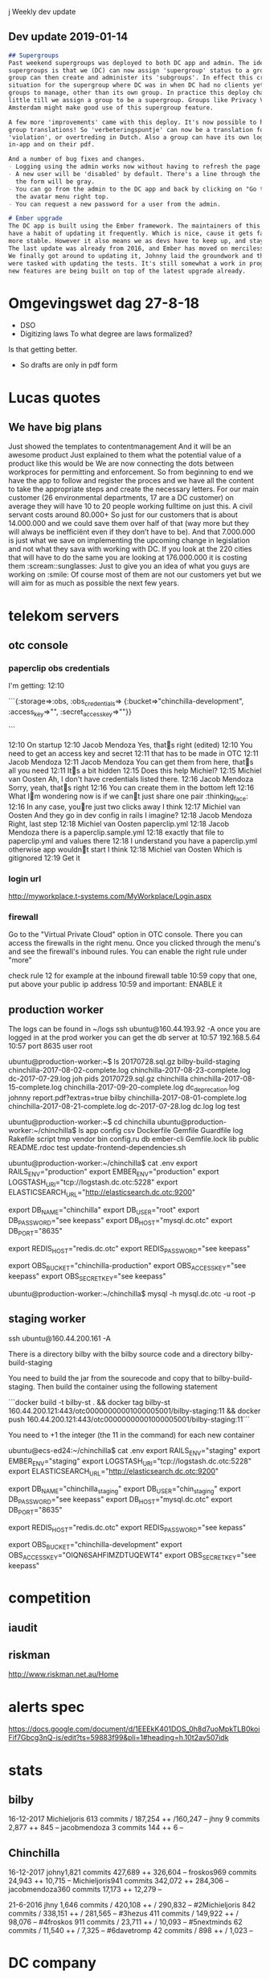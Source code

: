 j Weekly dev update
** Dev update 2019-01-14
#+BEGIN_SRC markdown
## Supergroups
Past weekend supergroups was deployed to both DC app and admin. The idea behind
supergroups is that we (DC) can now assign 'supergroup' status to a group. This
group can then create and administer its 'subgroups'. In effect this creates the
situation for the supergroup where DC was in when DC had no clients yet, so no
groups to manage, other than its own group. In practice this deploy changes very
little till we assign a group to be a supergroup. Groups like Privacy Valley and
Amsterdam might make good use of this supergroup feature.

A few more 'improvements' came with this deploy. It's now possible to have per
group translations! So 'verbeteringspuntje' can now be a translation for
'violation', or overtreding in Dutch. Also a group can have its own logos, both
in-app and on their pdf.

And a number of bug fixes and changes.
- Logging using the admin works now without having to refresh the page first.
- A new user will be 'disabled' by default. There's a line through the name, and
  the form will be gray.
- You can go from the admin to the DC app and back by clicking on "Go to .." in
  the avatar menu right top.
- You can request a new password for a user from the admin.

# Ember upgrade
The DC app is built using the Ember framework. The maintainers of this framework
have a habit of updating it frequently. Which is nice, cause it gets faster and
more stable. However it also means we as devs have to keep up, and stay in sync.
The last update was already from 2016, and Ember has moved on mercilessly since.
We finally got around to updating it, Johnny laid the groundwork and the rest of
were tasked with updating the tests. It's still somewhat a work in progress, but
new features are being built on top of the latest upgrade already.

#+END_SRC
* Omgevingswet dag 27-8-18
- DSO
- Digitizing laws
 To what degree are laws formalized? 
Is that getting better. 
- So drafts are only in pdf form

* Lucas quotes
** We have big plans                                                  
Just showed the templates to contentmanagement
And it will be an awesome product
Just explained to them what the potential value of a product like this would be
We are now connecting the dots between workproces for permitting and enforcement. So from beginning to end we have the app to follow and register the proces and we have all the content to take the appropriate steps and create the necessary letters.
For our main customer (26 environmental departments, 17 are a DC customer) on average they will have 10 to 20 people working fulltime on just this. A civil servant costs around 80.000+
So just for our customers that is about 14.000.000 and we could save them over half of that (way more but they will always be inefficiënt even if they don’t have to be).
And that 7.000.000 is just what we save on implementing the upcoming change in legislation and not what they sava with working with DC.
If you look at the 220 cities that will have to do the same you are looking at 176.000.000 it is costing them
:scream::sunglasses:
Just to give you an idea of what you guys are working on :smile:
Of course most of them are not our customers yet but we will aim for as much as possible the next few years.

* telekom servers
** otc console
*** paperclip obs credentials
    I'm getting:
12:10

```{:storage=>:obs,
 :obs_credentials=>
  {:bucket=>"chinchilla-development", :access_key=>"", :secret_access_key=>""}}

```

12:10
On startup
12:10
Jacob Mendoza
Yes, thats right (edited)
12:10
You need to get an access key and secret
12:11
that has to be made in OTC
12:11
Jacob Mendoza
12:11
Jacob Mendoza
You can get them from here, thats all you need
12:11
Its a bit hidden
12:15
Does this help Michiel?
12:15
Michiel van Oosten
Ah, I don't have credentials listed there.
12:16
Jacob Mendoza
Sorry, yeah, thats right
12:16
You can create them in the bottom left
12:16
What Im wondering now is if we cant just share one pair :thinking_face:
12:16
In any case, youre just two clicks away I think
12:17
Michiel van Oosten
And they go in dev config in rails I imagine?
12:18
Jacob Mendoza
Right, last step
12:18
Michiel van Oosten
paperclip.yml
12:18
Jacob Mendoza
there is a paperclip.sample.yml
12:18
exactly that file to paperclip.yml and values there
12:18
I understand you have a paperclip.yml otherwise app wouldnt start I think
12:18
Michiel van Oosten
Which is gitignored
12:19
Get it
*** login url   
   http://myworkplace.t-systems.com/MyWorkplace/Login.aspx
*** firewall 
    Go to the "Virtual Private Cloud" option in OTC console. There you can
    access the firewalls in the right menu. Once you clicked through the menu's
    and see the firewall's inbound rules. You can enable the right rule under
    "more"
    
  check rule 12 for example at the inbound firewall table
10:59
copy that one, put above your public ip address
10:59
and important: ENABLE it
** production worker
The logs can be found in ~/logs
ssh ubuntu@160.44.193.92 -A 
once you are logged in at the prod worker you can get the db server at
10:57
192.168.5.64
10:57
port 8635 user root

ubuntu@production-worker:~$ ls
20170728.sql.gz  bilby-build-staging                 chinchilla-2017-08-02-complete.log  chinchilla-2017-08-23-complete.log  dc-2017-07-29.log   joh     pids
20170729.sql.gz  chinchilla                          chinchilla-2017-08-15-complete.log  chinchilla-2017-09-20-complete.log  dc_deprecation.log  johnny  report.pdf?extras=true
bilby            chinchilla-2017-08-01-complete.log  chinchilla-2017-08-21-complete.log  dc-2017-07-28.log                   dc.log              log     test

ubuntu@production-worker:~$ cd chinchilla
ubuntu@production-worker:~/chinchilla$ ls
app  config     csv  Dockerfile  Gemfile       Guardfile  log     Rakefile     script  tmp                              vendor
bin  config.ru  db   ember-cli   Gemfile.lock  lib        public  README.rdoc  test    update-frontend-dependencies.sh

ubuntu@production-worker:~/chinchilla$ cat .env
export RAILS_ENV="production"
export EMBER_ENV="production"
export LOGSTASH_URI="tcp://logstash.dc.otc:5228"
export ELASTICSEARCH_URL="http://elasticsearch.dc.otc:9200"

export DB_NAME="chinchilla"
export DB_USER="root"
export DB_PASSWORD="see keepass"
export DB_HOST="mysql.dc.otc"
export DB_PORT="8635"

export REDIS_HOST="redis.dc.otc"
export REDIS_PASSWORD="see keepass"

export OBS_BUCKET="chinchilla-production"
export OBS_ACCESS_KEY="see keepass"
export OBS_SECRET_KEY="see keepass"

ubuntu@production-worker:~/chinchilla$ mysql -h mysql.dc.otc -u root  -p



** staging worker
ssh ubuntu@160.44.200.161 -A

There is a directory bilby with the bilby source code
and a directory bilby-build-staging

You need to build the jar from the sourecode and copy that to bilby-build-staging. Then build the container using the following statement

```docker build -t bilby-st . && docker tag bilby-st 160.44.200.121:443/otc00000000001000005001/bilby-staging:11 && docker push 160.44.200.121:443/otc00000000001000005001/bilby-staging:11```

You need to +1 the integer (the 11 in the command) for each new container

ubuntu@ecs-ed24:~/chinchilla$ cat .env
export RAILS_ENV="staging"
export EMBER_ENV="staging"
export LOGSTASH_URI="tcp://logstash.dc.otc:5228"
export ELASTICSEARCH_URL="http://elasticsearch.dc.otc:9200"

export DB_NAME="chinchilla_staging"
export DB_USER="chin_staging"
export DB_PASSWORD="see keepass"
export DB_HOST="mysql.dc.otc"
export DB_PORT="8635"

export REDIS_HOST="redis.dc.otc"
export REDIS_PASSWORD="see kepass"

export OBS_BUCKET="chinchilla-development"
export OBS_ACCESS_KEY="OIQN6SAHFIMZDTUQEWT4"
export OBS_SECRET_KEY="see keepass"





* competition
** iaudit
** riskman
   http://www.riskman.net.au/Home
* alerts spec
  
  https://docs.google.com/document/d/1EEEkK401DOS_0h8d7uoMpkTLB0koiFif7Gbcg3nQ-is/edit?ts=59883f99&pli=1#heading=h.10t2av507idk
* stats
** bilby  
 16-12-2017   
Michieljoris 613 commits / 187,254 ++ /160,247 --
jhny 9 commits  2,877 ++  845 --
jacobmendoza 3 commits  144 ++  6 --
** Chinchilla  
16-12-2017
johny1,821 commits  427,689 ++  326,604 --
froskos969 commits  24,943 ++  10,715 --
Michieljoris941 commits  342,072 ++  284,306 -- 
jacobmendoza360 commits  17,173 ++  12,279 --

21-6-2016
jhny
1,646 commits / 420,108 ++ / 290,832 --
#2Michieljoris
842 commits / 338,151 ++ / 281,565 --
#3hezus
411 commits / 149,922 ++ / 98,076 --
#4froskos
911 commits / 23,711 ++ / 10,093 --
#5nextminds
62 commits / 11,540 ++ / 7,325 --
#6davetromp
42 commits / 898 ++ / 1,023 --
* DC company
** Owners
*** Lucas Oost Lievense (2010)
*** Eddy Steenmeijer (2010)
*** Johnny Eradus (2012)
Worked at Effacts in 2006-2007

A rewrite from the PHP codebase to Ruby on Rails. While doing the rewrite I also
redesigned the main overview page (2012-)

** Employees
*** Programmers
**** Michiel van Oosten (2015)
**** Johnny Eradus (2012)
Worked at Effacts in 2006-2007

A rewrite from the PHP codebase to Ruby on Rails. While doing the rewrite I also
redesigned the main overview page (2012-)

Masters software engineering (2009)
*** Legal
**** Lucas Oost Lievense (2010)
**** Eddy Steenmeijer (2010)
**** Mandy Boogaart (2011)
Juridisch contentmanager
**** Linda van Voorst-Ter Meer (Jan 2014)
Compliance manager
Wetteksten en voorschriften omzetten in functionele checklisten voor overheid èn voor bedrijven.
**** Loraine Makatita (Oct 2014)
Juridisch content manager
**** Kristian Maters (Oct 2014)
     Rolderstraat 1, 9444XC, Grolloo
Inhoud en klantrelatie 
Inhoud geven aan nieuwe onderdelen van Digitale
Checklisten. Klanten ondersteunen bij de praktische uitvoering van de digitale
revolutie die gaande is binnen auditing, inspectie en toezicht.


*** Other
**** Roy Bogaart (June 2014)
AV-medewerker en social media-expert
Instructie filmpjes and facebook
**** Jacobine van Holland
Account manager

** Freelance
*** Victor Gras Valenti (froskos, Sept 2014)
Did telecommunicatie
*** Benjamin Udink ten Cate (hezus,2012-mid 2014)
Did CS
Worked at Effacts, founder at Lawcat
Migrated DC from php to ror in 2012
Did DC landingpage in 2011
At moop.me now.
*** Ad-Jan Janmaat (giantatwork, 2009-2012, 2014)
Did chemistry
Added d3 in 2014
Made DC app 2009-2012
http://www.giantatwork.nl/

** Related companies
*** Lawcat (2011)
Lawcat is de wettenbundel voor de moderne jurist. Het gratis platform bevat de
volledige Nederlandse wet- en regelgeving en biedt alle gebruikers de
mogelijkheid om kennis toe te voegen en te delen. Doe mee en deel je kennis via
Lawcat!
Founders: Banjamin and Johnny

 http://lawc.at/

*** Tekstentoelichting

*** Handhaving 2.0
Discussieforum voor handhaving omgevingsrecht
http://www.handhaving20.nl/

*** Effacts (2002)
Benjamin (2011) and Johnny (2006-7) worked here
They acquired Legal Manager in 2010

** Address
Digitale Checklisten VOF 
Linnaeusparkweg 109-III
1098CV Oost/Watergraafsmeer







** Accounts:
*** DC

*** Newrelic
*** Skylight
https://www.skylight.io/app/applications/sq3YCoKJYQtc/recent/6h/endpoints
mail@axion5.net:standard
*** Tent

*** Dummy password for DC
$2a$10$614dCDS1EftGYfqXNZQY8.n2T1ndgL9ij2QorbPeZVL0uZtj99iUi
which is: irma

** Technologies
*** Ruby
*** Ror
*** Emberjs
*** Travis
*** d3js
*** mysql?
*** rbenv
*** bundler
*** ElasticSearch
http://www.elasticsearch.org/overview/elkdownloads/
*** Emacs Ruby
rsense, robe

*** heapanalytics.com
*** newrelic
*** bugsnag
*** skylight
*** ruby cli
*** zenhub.io
*** teaspoon
*** Rake
Find out about rake tasks, such as db:migrate dump see 
https://github.com/digitalechecklisten/chinchilla/wiki/Rake-tasks
http://www.tutorialspoint.com/ruby-on-rails/rails-and-rake.htm
*** rvm
This will get you 1.9 on Ubuntu:
sudo apt-get install ruby-full

Or:
http://rvm.io/rvm/install
gpg --keyserver hkp://keys.gnupg.net --recv-keys D39DC0E3
\curl -sSL https://get.rvm.io | bash -s stable --ruby

Close out your current shell or terminal session and open a new one (preferred). You may load RVM with the following command:

source ~/.rvm/scripts/rvm

If installation and configuration were successful, RVM should now load whenever
you open a new shell. This can be tested by executing the following command
which should output rvm is a function as shown below.

type rvm | head -n 1
rvm is a function

Display a list of all known rubies. NOTE: RVM can install many more Rubies not listed.

rvm list known
# MRI Rubies
[ruby-]1.8.6[-p420]
[ruby-]1.8.7[-p374]
[ruby-]1.9.1[-p431]
[ruby-]1.9.2[-p320]
[ruby-]1.9.3[-p545]
[ruby-]2.0.0-p353
[ruby-]2.0.0[-p451]
[ruby-]2.1[.1]
[ruby-]2.1-head
ruby-head
...
Install a version of Ruby (eg 2.1.1):

rvm install 2.1
Checking requirements for opensuse.
Requirements installation successful.
Installing Ruby from source to: /home/mpapis/.rvm/rubies/ruby-2.1.1, this may take a while depending on your cpu(s)...
...
Install of ruby-2.1.1 - #complete
Using /home/mpapis/.rvm/gems/ruby-2.1.1
Use the newly installed Ruby:

rvm use 2.1
Using /home/mpapis/.rvm/gems/ruby-2.1.1
Check this worked correctly:

ruby -v
ruby 2.1.1p76 (2014-02-24 revision 45161) [x86_64-linux]

which ruby
/home/mpapis/.rvm/rubies/ruby-2.1.1/bin/ruby
Optionally, you can set a version of Ruby to use as the default for new shells. Note that this overrides the 'system' ruby:

rvm use 2.1 --default
*** rbenv
2.0.0-p481
Easier than rvm
https://github.com/sstephenson/rbenv
rbenv local 2.2.0
Writes .ruby-version to current dir. 
Any call to ruby is shimmed and redirected to proper version
rbenv global 2.2.0
Writes to ~/.rbenv/version the global version to use.
rbenv shell 2.2.0
Sets RBENV_VERSION shell variable, overrides local and global.
rbenv shell --unset
Unsets shell variable
rbenv versions
List all versions available locally
rbenv install -l
Lists all versions available to install
rbenv version
To find which version is used and which shim etc.
rbenv rehash
Run after installing a new version
rbenv install 2.2.0
Installs 2.2.0 version
rbenv with emacs, add:
;; Setting rbenv path to the global rbenv setting:
(setenv "PATH" (concat (getenv "HOME") "/.rbenv/shims:" (getenv "HOME") "/.rbenv/bin:" (getenv "PATH")))
(setq exec-path (cons (concat (getenv "HOME") "/.rbenv/shims") (cons (concat (getenv "HOME") "/.rbenv/bin") exec-path)))
and/or install rbenv.el to switch between versions in an emacs session:
http://blog.senny.ch/blog/2013/02/11/use-the-right-ruby-with-emacs-and-rbenv/
** Repos
*** Chincilla
*** Audit-yarden
jhny and hezus
D3.js for dashboard I think
Contributors giantatwork and WillemRoman
*** papr-rails 
jhny and hezus
*** papr-android (2014) 
wouter (android and rails) and menno (android, web), both are from moop.me
*** papr-ios (2014)
philipplotnikov, mobile ios dev, at uber now and/or moop.me
*** fork of emberjs
No commits since mid 2014

* react-native
  https://juxt.pro/blog/posts/native.html

* chair!!
  http://www.workbrands.com/nl/herman-miller-herman-miller-mirra-grey-mq133a.html

* printer  
 hp deskjet 4500 
hp is installed wirelessly
Scan by opening up and selecting util
on cmdline scanimage <filename> also works
    
* Tech
** Mac software
homebrew, sourcetree, Sequel Pro, Paw restclient, LiveReload, Seil (capslock to ctrl)
Kaleidoscope : I use that as difftoo
I used to use k3diff but after a while I started doing merges manually
well it's not a merge tool tho
I use the buildin feature of rubymine for that
mina??

** Tools
*** database
mysql-workbench
phpmyadmin
emma
vstudio

*** tora
sudo apt-get install libqt4-sql-mysql
*** diff
meld, kdiff3, bcompare (beyond compare)
http://alternativeto.net/software/kaleidoscope/?platform=linux


*** git
gitg, gitk, giteye
http://git-scm.com/blog

** Study
*** startup lectures
*** joel spolsky book and essays
*** hackers and painters
For startup ideas

*** elm
http://www.infoq.com/presentations/elm-reactive-programming



* mysql
mysql -h 95.211.218.208 -u 'johnny' -p

* GOOD TO KNOW
** elasticsearch
*** config/elasticsearch.yml
http.port: 9200
#http.cors.allow-origin: "chrome-extension://jopjeaiilkcibeohjdmejhoifenbnmlh"
http.cors.allow-origin: "*"
http.cors.enabled: true
http.cors.allow-headers : X-Requested-With,X-Auth-Token,Content-Type,Content-Length,Authorization
http.cors.allow-credentials: true
*** dejavu
docker run -p 1358:1358 -d appbaseio/dejavu
open http://localhost:1358/
Fill in http://localhost:9200
Select an index to inspect
** data warehousing
   Redshift, Snowflake, Azure, Presto, BigQuery
 https://fivetran.com/blog/warehouse-benchmark  
 
** Split big mysql dump
   http://kedar.nitty-witty.com/blog/how-to-recipes-for-mysqldumpsplitter
  ./mysqldumpsplitter --source chin_dev.gz --decompression gzip --compression gzip --extract TABLE  --match_str '(activity_events|admins|alerts|alerts_scheduled|alerts_scheduled_processed|answer_histories|answers|blocklisting_cache_records|categories|categories_questions|checklist_histories|checklist_invitation_histories|checklist_invitations|checklist_invitations_bk|checklist_updater_logs|checklists|checklists_people|checklists_users|companies|csv_files|dashboard_answer_rows|dashboard_answers|dashboard_checklist_rows|dashboard_checklists|dashboard_dossiers|dashboard_filters|dashboard_observation_rows|delayed_jobs|directory_instances_histories|documents|dossier_histories|dossier_invitation_histories|dossier_invitations|dossier_invitations_bk|dossier_types|dossiers|dossiers_locations|dossiers_people|dossiers_users|event_store|event_store_consumers|events|fields|groups|groups_users|invitations|invitations_bk|job_offers|locations|logs|note_histories|notes|organizations|password_expiration_mail_notifications_scheduled|people|person_histories|pictures|public_reports|questions|questions_context_mappings|remark_histories|remarks|schema_migrations|support_questions|task_histories|tasks|templates|templates_templates|templates_users|translations|user_old_passwords|users|value_histories|values|webhook_logs|webhooks)' 
                
** import prod database
   mysqldumpsplitter --source chin_minimal.sql --data exclude --match_str "(dash.*|.*_histories|webhooks|event_store|answers|remarks|documents|values)" --extract ALLTABLES
   mysqldumpsplitter --source chin_minimal.sql --compression none --data exclude --match_str "(dash.*|.*histories)" --extract ALLTABLES2
 cat *.sql.gz > all_tables.gz  

  Get from production worker in Johnny folder
  
 pv ./db_backup_17_07.sql.gz | gunzip | mysql -u root chinchilla_development 
 pv ./all_tables.gz | gunzip | mysql -u root chin_dev
 
 Import fails:
https://stackoverflow.com/questions/45858723/error-1193-hy000-unknown-system-variable-gtid-purged
  
 local~/tmp$cat db_backup_17_07.sql| grep GTID
-- GTID state at the beginning of the backup 
SET @@GLOBAL.GTID_PURGED='7cd4658c-6592-11e7-a044-fa163ec91ffd:1-117045436';

gunzip db file

Use midnight commander (mc) You may open any file of any size in
"view mode" (with F3 shortcut), switch to HEX view (F4 shortcut) and activate
edit mode (F2 shortcut).

Replace SET with '-- ', so 2D 2D 20 I think

gzip db file again

Import then works

** Password strength checker 
   https://blogs.dropbox.com/tech/2012/04/zxcvbn-realistic-password-strength-estimation/
** testing backend
minitest-failed
single_test

** remote debugging
Use jsconsole.io
vorlon.js
http://stackoverflow.com/questions/37020588/embedded-devices-javascript-debugging/37163704#37163704
** For sprites:
For node-canvas:
sudo apt-get install libcairo2-dev libjpeg8-dev libpango1.0-dev libgif-dev build-essential g++
https://github.com/Automattic/node-canvas
** make sure default encoding is utf8 for mysql
CREATE DATABASE `dich_minimal` CHARACTER SET utf8 COLLATE utf8_general_ci;
Or add 
[client] default-character-set=utf8                                                                                                                                                                                         
[mysql] default-character-set=utf8                                                                                                                                                                                         
[mysqld] 
collation-server = utf8_unicode_ci 
init-connect='SET NAMES utf8'
character-set-server = utf8 

to my.cnf
Make sure to restat mysql
Errors look like:
Mysql2::Error: Incorrect string value: '\xC4\x87,<br...' for column 'email_text' at row 

** chats
https://rocket.chat/features
http://docs.mattermost.com/install/docker-local-machine.html
** bin/rails:6: warning: already initialized constant APP_PATH
https://github.com/rails/rails/issues/14115
** Misterious BUNDLED WITH in gemfile
https://github.com/bundler/bundler/issues/3697
Bundler seems to be watching gemfile and removing/adding BUNDLED WITH lines
This plays havoc wit git and changing branches
In any case bundler version < 1.9 remove it, updating it should/might help
gem update bundler
On 1.12.0.pre.1 now (Feb/2016)
** dynamic asset fingerprinting
https://github.com/rickharrison/broccoli-asset-rev/issues/24
** YES/NO/NVT 1/0/2
** mandril might be/is disabled in /etc/hosts!!!!!!!!!
** Line counts
6-Jan.2016:
ruby code: 10969
hbs code :3261
js code in embercli: 10318
** alternative email settings
  config.action_mailer.smtp_settings = {
    :address => 'smtp.mandrillapp.com',
    :port => 587,
    # :domain => '184.173.153.218',
    :user_name => 'mail@axion5.net',
    :password => 'U2eJfnNEtFRYCX2zFK1ZHw',
    :authentication => 'plain',
    :enable_starttls_auto => true,
    :return_response => true
  }

** Issue tracking 
Whenever bug tracking and feature management gets too complex for github, there
are too many programmers or app is too complex. So no asana, fogbugz, trello etc.

** Translations and locales
**** Backend
     In app/v1/passswords_controller using helper to translate from translations table
Translation table will have to have two more records for the returned messages

Clearance uses rails I18n support
**** Front end
Ember
https://github.com/andyearnshaw/Intl.js
Note: Modern browsers already have the Intl APIs built-in, so you can load the Intl.js Polyfill conditionally, by for checking for window.Intl.

Translations are sourced from I18n object which is initialized inline in
chinchilla.html.erb (sourced from Translation). When logging in and the locale of user is known the
translations prop of I18n is set to new hash (login_controller.js). When applying
for session for user it comes back with his locale and translation hash. The
rails sessions controller also sources its data from Translation. This gets used
for the intlGet ember helper.

Translation table gets edited in admin

Problem is english version is used as key. So if you change the english
translation 

Also login page I18n.translations is standard English in chinchilla.html.erbs


/home/michieljoris/src/chinchilla/config/routes.rb:
     get 'app' => 'sessions#new'
/home/michieljoris/src/chinchilla/app/controllers/sessions_controller.rb
  def new
    @translations = Translation.get_messages_json(current_user.present? ? current_user.locale : 'en')
    render :layout => 'chinchilla' #ember app login substitutes old login pate
/home/michieljoris/src/chinchilla/app/views/layouts/chinchilla.html.erb
    translations : { locales:'<%= current_user.present? ? current_user.locale : 'en' %>', messages: <%= @translations.html_safe %> }

Default locale of rails is nl, see /home/michieljoris/src/chinchilla/config/application.rb
This can be set according to domain, url params, user supplied, http://guides.rubyonrails.org/i18n.html

/home/michieljoris/src/chinchilla/app/helpers/intl_helper.rb
    def default_locale
      'nl'
    end

    def get_locale
      if current_user.present?
        locale = current_user.locale
      else
        locale = default_locale
      end
    end

http://localhost:3000/app/#/login is in Dutch????

** Trailing commas are not allowed in IE8!!!!

** qtypes on tent
https://tekstentoelichting.nl/effacts/form?method=ListDisplay&id=15
   

* HOWTO
//
** query elasticsearch in prod
You can query localhost from the build-worker
9200
Jacob Mendoza [11:31]
Yep, giving this a try, checklists index
Let’s see if I’m doing this right:

```curl -XGET 'http://elasticsearch.dc.otc:9200/checklists_production_20171023074504003/_search' -H 'Content-Type: application/json' -d'{ "query":{"term":{ "_id": "358827" }}}'```


```{"took":196,"timed_out":false,"_shards":{"total":5,"successful":5,"skipped":0,"failed":0},"hits":{"total":1,"max_score":1.0,"hits":[{"_index":"checklists_production_20171023074504003","_type":"checklist","_id":"358827","_score":1.0,"_source":{"location":[5.92464,51.7562],"name":"W.Z18.101729.01","status":null,"date":"2018-12-06","updated_at":"2018-12-10T13:04:45.000+01:00","based_on":"ODRN - Agrarische activiteiten","group_id":192,"user_id":1783,"user_ids":[1783,1783,1783],"locations":"Klein Amerika 6 B.T.W. Lamers 6562 KC Groesbeek Klein Amerika 6a B.T.W. Lamers 6562 KC Groesbeek ","users":" William Reijnen william.reijnen@odrn.nl  William Reijnen william.reijnen@odrn.nl  William Reijnen william.reijnen@odrn.nl "}}]}}```
(edited)
** testing
mysqldump -u root -p chinchilla_test | mysql -u root -p chinchilla_test_copy
rake db:fixtures:load
when-changed test/controllers/dossiers_controller_search_test.rb -c rake test test/controllers/dossiers_controller_search_test.rb 

when-changed test/controllers/shared_answers_controller_test.rb -c rake test test/controllers/shared_answers_controller_test.rb 

when-changed test/controllers/checklists_controller_test.rb -c rake test test/controllers/checklists_controller_test.rb
when-changed test/controllers/dossiers_controller_test.rb -c rake test test/controllers/dossiers_controller_test.rb
Add to config/test.rb
ActiveSupport::Deprecation.silenced = true

rake test test/controllers/dossiers_controller_search_test.rb

when-changed test/controllers/dossiers_controller_search_test.rb -c rake test test/controllers/dossiers_controller_search_test.rb 

*** http://flavio.castelli.name/2010/05/28/rails_execute_single_test/
https://github.com/grosser/single_test
rake test:checklists_c:test_status_changes
https://github.com/artempartos/minitest-failed
rake test:f

when-changed test/controllers/checklists_controller_test.rb -c rake test:checklists_c:test_status_changes

Add require 'byebug' to test to be able use it byebug

** run single test in rails 
   https://stackoverflow.com/questions/1506780/how-to-run-a-single-test-from-a-rails-test-suite
   ruby -I test test/unit/my_model_test.rb -n test_invalid_with_bad_attributes
   ruby -I test test/controllers/dossiers_controller_v2_test.rb
** undelete and index something
   Open prod worker, 
source .env && rails c
   
id=321938   
Dossier.find(id).enqueue_to_searchindex
** turn off workers
   [27844] * Environment: development
[27844] * Process workers: 2
[27844] * Preloading application
[27844] * Listening on tcp://127.0.0.1:5000
[27844] Use Ctrl-C to stop
[27844] - Worker 0 (pid: 27873) booted, phase: 0
[27844] - Worker 1 (pid: 27887) booted, phase: 0

** view and query DC logs
Download log from worker 
In logstash dir:
bin/logstash -f logstash.conf --config.reload.automatic

See life/biz.org for logstash settings
Basically set file as input for logstash

Touch the file, add a record, whatever, hopefully logstash will pump whole file
to elasticsearch
Use kibana or HQ to view/search logs 


~/opt/kibana-5.6.3-linux-x86_64/bin/kibana
localhost:5601 admin irmairma22

And hq:
/opt/royrusso-elasticsearch-HQ-eb117d4$http-server -p 999JAG
** base64 basic authorization header
echo -n 'jeradus-admin2@gmail.com:I9yPwJoqVpRJERl9WgDA' | base64
amVyYWR1cy1hZG1pbjJAZ21haWwuY29tOkk5eVB3Sm9xVnBSSkVSbDlXZ0RB

echo -n 'test@axion5.net:irma' | base64
dGVzdEBheGlvbjUubmV0OmlybWE=

** run delayed jobs
RAILS_ENV=production bin/delayed_job restart -i rest --queues=invitations,effacts_checklist_template_update  -n 1 --pid-dir=/home/nginxuser/chinchilla_production/shared/pids
** create new group and dossier type
INSERT INTO groups (id, `name`, has_dossiers, updated_at, created_at) VALUES (NULL, 'IGZ - Gehandicaptenzorg en Forensische Zorg', 1, NOW(), NOW());

Naam 
Dossiernummer 
Zaaknummer 
Omschrijving 
Locatie
Organisatie
+------+-----------------+-------+----------+---------------+---------------------+---------------------+
| id   | dossier_type_id | order | type     | label         | created_at          | updated_at          |
+------+-----------------+-------+----------+---------------+---------------------+---------------------+
| 2999 |             583 |     0 | string   | naam          | 2016-07-26 07:33:13 | 2016-07-26 07:33:13 |
| 3000 |             583 |     1 | string   | dossiernummer | 2016-07-26 07:33:13 | 2016-07-26 07:33:13 |
| 3001 |             583 |     2 | string   | zaaknummer    | 2016-07-26 07:33:13 | 2016-07-26 07:33:13 |
| 3002 |             583 |     3 | string   | omschrijving  | 2016-07-26 07:33:13 | 2016-07-26 07:33:13 |
| 3003 |             583 |     4 | location | locatie       | 2016-07-26 07:33:13 | 2016-07-26 07:33:13 |
| 3004 |             583 |     5 | location | organisatie   | 2016-07-26 07:33:13 | 2016-07-26 07:33:13 |
+------+-----------------+-------+----------+---------------+---------------------+---------------------+

INSERT INTO dossier_types (id, group_id, `name`, name_format, updated_at, created_at) VALUES (NULL, 265, 'Hoofdzaak', 'naam', NOW(), NOW());
substitute dossier-type-id with id of just created record
INSERT INTO fields (id, label, `order`, `type`, dossier_type_id, updated_at, created_at) VALUES (NULL, 'naam', 0, 'string', 588, NOW(), NOW());
INSERT INTO fields (id, label, `order`, `type`, dossier_type_id, updated_at, created_at) VALUES (NULL, 'dossiernummer', 1, 'string', 588, NOW(), NOW());
INSERT INTO fields (id, label, `order`, `type`, dossier_type_id, updated_at, created_at) VALUES (NULL, 'zaaknummer', 2, 'string', 588, NOW(), NOW());
INSERT INTO fields (id, label, `order`, `type`, dossier_type_id, updated_at, created_at) VALUES (NULL, 'omschrijving', 3, 'text', 588, NOW(), NOW());
INSERT INTO fields (id, label, `order`, `type`, dossier_type_id, updated_at, created_at) VALUES (NULL, 'locatie', 4, 'location', 588, NOW(), NOW());
INSERT INTO fields (id, label, `order`, `type`, dossier_type_id, updated_at, created_at) VALUES (NULL, 'organisatie', 5, 'location', 588, NOW(), NOW());

But task also creates subdossier type. So need to add the sql statements for
that as well.
** Get current route
https://gist.github.com/eliotsykes/8954cf64fcd0df16f519
this.get('container').lookup('controller:application').currentPath;
** run and use elasticsearch ui
Run on commandline: 
elasticsearchq 
and  for chrome dejavu, elasticsearch-head and mirage and gem extensions
** Setup encryption for all DC data and code
*** encfs
https://help.ubuntu.com/community/FolderEncryption
sudo apt-get install encfs
sudo add-apt-repository ppa:gencfsm && sudo apt-get update && sudo apt-get install gnome-encfs-manager
Make dir ~/encfs with following folders:
db  src  elasticsearch  mysql  org  tmp
Make dir called ~/.encrypted
Startup gnome-encfs-manager, configuring to start up on login etc
Add stash: ~/.encrypted to be mounted at ~/encfs, configure to mount on login,
use keyring etc..
Add chinchilla repo to src as dc_master for instance.
It's useful to have multiple versions running (master, master_release, some
feature branch etc), add them as dc_release, dc_wip
Whatever gets put into the encfs folder will be encrypted so next is mysql db
and elasticsearch.
*** mysql
https://downloads.mariadb.org/mariadb/+releases/
https://downloads.mariadb.org/mariadb/5.5.48/
https://downloads.mariadb.org/interstitial/mariadb-5.5.48/bintar-linux-glibc_214-x86_64/mariadb-5.5.48-linux-glibc_214-x86_64.tar.gz/from/http%3A//ftp.nluug.nl/db/mariadb/
Instructions:
https://mariadb.com/kb/en/mariadb/installing-mariadb-binary-tarballs/

Decompress into ~/opt, then
ln -s mariadb-5.5.48-linux-x86_64/ mysql

To make rails mysql2 gem happy:
gem install mysql2 -- --with-mysql-dir=/home/michieljoris/opt/mysql
https://github.com/brianmario/mysql2
sudo apt-get install libmysqlclient-dev
Put .my.cnf in ~/
--------------------------------------
[client-server]
# Uncomment these if you want to use a nonstandard connection to MariaDB
#socket=/tmp/mysql.sock
#port=3306

# This will be passed to all MariaDB clients
[client]
#password=my_password

# The MariaDB server
[mysqld]
# Directory where you want to put your data
data=/home/michieljoris/encfs/mysql/data
# Directory for the errmsg.sys file in the language you want to use
language=/home/michieljoris/encfs/mysql
# Create a file where the InnoDB/XtraDB engine stores it's data
loose-innodb_data_file_path = ibdata1:1000M
loose-innodb_file_per_table

# This is the prefix name to be used for all log, error and replication files
log-basename=mysqld

# Enable logging by default to help find problems
general-log
slow-query-log=1
slow-query-log-file=/home/michieljoris/encfs/mysql/mysqld-slow.log
--------------------------------------

cd mysql
./scripts/mysql_install_db --defaults-file=~/.my.cnf

TO START:
cd '.' ; ./bin/mysqld_safe --defaults-file=~/.my.cnf &

*** elasticsearch
https://www.elastic.co/guide/en/elasticsearch/reference/current/setup-dir-layout.html
cd opt/elasticsearch
TO START:
bin/elasticsearch -d

Check:

In elasticsearch dir:
bin/plugin -install mobz/elasticsearch-head
http://localhost:9200/_plugin/head/

bin/plugin -install royrusso/elasticsearch-HQ
http://localhost:9200/_plugin/hq/

bin/plugin install jettro/elasticsearch-gui
http://localhost:9200/_plugin/gui/#/dashboard

https://github.com/romansanchez/Calaca

Modify ~/opt/elasticsearch/elasticsearch.yml to set paths to encfs/elasticsearch dir:
# ======================== Elasticsearch Configuration =========================
#
# NOTE: Elasticsearch comes with reasonable defaults for most settings.
#       Before you set out to tweak and tune the configuration, make sure you
#       understand what are you trying to accomplish and the consequences.
#
# The primary way of configuring a node is via this file. This template lists
# the most important settings you may want to configure for a production cluster.
#
# Please see the documentation for further information on configuration options:
# <http://www.elastic.co/guide/en/elasticsearch/reference/current/setup-configuration.html>
#
# ---------------------------------- Cluster -----------------------------------
#
# Use a descriptive name for your cluster:
#
# cluster.name: my-application
#
# ------------------------------------ Node ------------------------------------
#
# Use a descriptive name for the node:
#
# node.name: node-1
#
# Add custom attributes to the node:
#
# node.rack: r1
#
# ----------------------------------- Paths ------------------------------------
#
# Path to directory where to store the data (separate multiple locations by comma):
#
path.data: /home/michieljoris/Encfs/elasticsearch/data
#spath.data: /var/lib/elasticsearch
#
# Path to log files:
#
path.logs: /home/michieljoris/Encfs/elasticsearch/log
#path.logs: /var/log/elasticsearch
#
# ----------------------------------- Memory -----------------------------------
#
# Lock the memory on startup:
#
# bootstrap.mlockall: true
#
# Make sure that the `ES_HEAP_SIZE` environment variable is set to about half the memory
# available on the system and that the owner of the process is allowed to use this limit.
#
# Elasticsearch performs poorly when the system is swapping the memory.
#
# ---------------------------------- Network -----------------------------------
#
# Set the bind address to a specific IP (IPv4 or IPv6):
#
# network.host: 192.168.0.1
#
# Set a custom port for HTTP:
#
# http.port: 9200
#
# For more information, see the documentation at:
# <http://www.elastic.co/guide/en/elasticsearch/reference/current/modules-network.html>
#
# ---------------------------------- Gateway -----------------------------------
#
# Block initial recovery after a full cluster restart until N nodes are started:
#
# gateway.recover_after_nodes: 3
#
# For more information, see the documentation at:
# <http://www.elastic.co/guide/en/elasticsearch/reference/current/modules-gateway.html>
#
# --------------------------------- Discovery ----------------------------------
#
# Elasticsearch nodes will find each other via unicast, by default.
#
# Pass an initial list of hosts to perform discovery when new node is started:
# The default list of hosts is ["127.0.0.1", "[::1]"]
#
# discovery.zen.ping.unicast.hosts: ["host1", "host2"]
#
# Prevent the "split brain" by configuring the majority of nodes (total number of nodes / 2 + 1):
#
# discovery.zen.minimum_master_nodes: 3
#
# For more information, see the documentation at:
# <http://www.elastic.co/guide/en/elasticsearch/reference/current/modules-discovery.html>
#
# ---------------------------------- Various -----------------------------------
#
# Disable starting multiple nodes on a single system:
#
# node.max_local_storage_nodes: 1
#
# Require explicit names when deleting indices:
#
# action.destructive_requires_name: true

*** db_raw
Dumps of dc db and scripts to populate mysql db
*** org
*** tmp
To store snippets, deleted code etc.
*** swap file
http://askubuntu.com/questions/463661/encrypted-swap-partition-for-14-04
After some more trying and bootups I figured out that this seems to work for me:

Format your partition to SWAP

sudo swapoff -a

sudo cryptsetup -d /dev/urandom create cryptswap /dev/sdaX

sudo mkswap -f /dev/mapper/cryptswap -v1

add/edit the following line to /etc/crypttab:

cryptswap /dev/sdaX /dev/urandom swap

add/edit the line in /etc/fstab:

/dev/mapper/cryptswap none swap sw 0 0

REPLACE the X in sdaX with YOUR partition-number ! UUIDs did not work for me !

http://ubuntuforums.org/showthread.php?t=2228323
swapon --summary

If you see something like -
Code:

/dev/mapper/cryptswap1 .....

..your swap is encrypted. If you see a partition, like -
Code:

/dev/sda2 ....

** Calling serializer manually
I'm passing information to the front end using the gon gem, as we are slowly moving towards react.

In my application controller I call the UserSerializer manually if the user visits the /users endpoint

gon.users = current_account.users.map do |user|
UserSerializer.new(user, {scope: current_user}).attributes
end

** Upload source map to bugsnag
Checkout master that's deployed.
In frontend/ember-cli-build.js:
   enabled: true, //to produce sourcemaps in production for bugsnag
bundle install
rake tmp:clear
RAILS_ENV=staging_local bin/rake assets:precompile

rails s -e staging_local

or just in ember-cli/frontend:
ember build -e production

sourcemap is in tmp/ember-cli/apps/frontend/assets
make sure file is same as at localhost:3000
But it isn't at the moment... :-(

   # -F appVersion=1.2.3 \

   -F minifiedFile=@/home/michieljoris/all-about-chin/chinchilla/ember-cli/frontend/dist/assets/frontend-725b4cc2615f415af310cc75f09cea73.js\

curl -v https://upload.bugsnag.com/ \
   -F apiKey=8aea5cd172bf02ce8fe1ebd776bbc9a9\
   -F minifiedUrl=https://digitalechecklisten.nl/assets/frontend-116988677cef24d8aa07ae74e2e749aa.js\
   -F sourceMap=@/home/michieljoris/all-about-chin/chinchilla/ember-cli/frontend/dist/assets/frontend.map\
   -F overwrite=true 

curl -v https://upload.bugsnag.com/ \
   -F apiKey=8aea5cd172bf02ce8fe1ebd776bbc9a9\
   -F minifiedUrl=https://digitalechecklisten.nl/assets/vendor-04429ebbe62c9550bd4090aea68daa58.js\
   -F sourceMap=@/home/michieljoris/all-about-chin/chinchilla/ember-cli/frontend/dist/assets/vendor.map\
   -F overwrite=true 

http://docs.bugsnag.com/api/js-source-map-upload/#curl-example
It takes a while for the sourcemaps to kick in apparently
Uploaded 5/7/16 at 12:37


** Run in production mode locally
Checkout branch staging_local
bundle install
rake tmp:clear
RAILS_ENV=staging_local bin/rake assets:precompile
rails s -e staging_local

In log dir:
tail -f ember-frontend.staging_local.log
and in another terminal again
tail -f staging_local.log
** Get latests dev db
dich db download #downloads latest db 
dich import chinchilla_development
** enable cors
http://stackoverflow.com/questions/29324852/allow-cors-in-ruby-on-rails
See last entry
So, with a bit of help from @Akiomi's answer, I was able to figure this out:

In my routes.rb, I added the following code to the top of the file.

  match '(:anything)' => 'application#nothing', via: [:options]
Next, in my application controller, I added:

def nothing
    render text: '', content_type: 'text/plain'
end
Along with the headers in config/application.rb:

config.action_dispatch.default_headers = {
    'Access-Control-Allow-Origin' => '*',
    'Access-Control-Request-Method' => 'GET, PATCH, PUT, POST, OPTIONS, DELETE'
    'Access-Control-Allow-Headers:' => 'Origin, X-Requested-With, Content-Type, Accept'
}
https://gist.github.com/dhoelzgen/cd7126b8652229d32eb4
http://leopard.in.ua/2012/07/08/using-cors-with-rails/
https://github.com/cyu/rack-cors

** increase inotify
https://github.com/guard/listen/wiki/Increasing-the-amount-of-inotify-watchers
** Preview emails
http://localhost:3000/rails/mailers/verify_code_mailer
http://localhost:3000/rails/mailers/new_translations

** Use demo util on dc1
ssh dc1
passwords are in keepass under DC
To access mysql:
mysql -uroot -pmypwd

To start/stop/online repo:
demo start chin Need-a-better-system-for-capitalizing-translations-914
demo online chin Need-a-better-system-for-capitalizing-translations-914

Gettingminfo on state and status:
demo info
demo urls
demo haproxy

Frontend is on port 7500 which gets reverse proxied to servers which are running on ports 8000 and higher

Start haproxy with:
forever -l ~/node-haproxy.log -a start ~/demo/node_modules/node-haproxy/bin/node-haproxy.js --ipc

sudo ln -s /tmp/mysql.sock /var/run/mysqld/mysqld.sock
sudo ln -s /var/run/mysqld/mysqld.sock /tmp/mysql.sock

To setup new branch:
demo init chin branch_name
Which sets up a database and does rake db:migrate on it

DONE For ember-cli npm install in both ember-cli dirs (frontend and admin) has to be
done still. Maybe the init script should copy the npm and bower dirs to the new
branch. Gonna be the same most of the time anyway.

Set up the remote for dc1:
michieljoris@dc1:repos/chin/bare

Just push the branch to dc1 to deploy to chin-branch_name.axion5.ninja:7500

Long branch don't seem to be dns resolvable. Using alias works.
Make sure alias is online as well.

Drop all databases with chin_ prefix:
SELECT CONCAT('DROP DATABASE ',schema_name,' ;') AS stmt
  FROM information_schema.schemata

 WHERE schema_name LIKE 'chin_%' ESCAPE '\\'
 ORDER BY schema_name

node-haproxy needs node version 0.12 still!!!!!!
So start with node set to that version, then upgrade...

*** reset-repo.sh
local~$cat reset_repo.sh
#!/bin/bash
pwd
REPO=$1
BRANCH=$2
DB=$3
echo "Resetting $DB"
echo 'Preparing sql dump file'
sed  "s/chin_minimal/$DB/g" < ~/chin_minimal.sql  >~/db.sql
echo "Dropping $DB"
mysql -u root -pmypwd -e "drop database if exists \`$DB\`;"
echo "Creating $DB"
mysql -u root -pmypwd -e "create database \`$DB\`;"
echo 'Importing sql dump'
mysql -u root -pmypwd $DB < ~/db.sql
cd ~/repos/$REPO/branches/$BRANCH
echo 'Now in '`pwd`
echo 'bundle install'
bundle install
echo 'Executing rake db:migrate'
DATABASE_URL=mysql2://root:mypwd@localhost/$DB rake db:migrate
exit

echo "installing node and bower dirs"
(cd ember-cli/frontend
rm -rf bower_components
rm -rf node_modules
npm install
bower install)
(cd ember-cli/admin
rm -rf bower_components
rm -rf node_modules
npm install
bower install)

echo "Done"





** Getting store:
 var store = App.__container__.lookup('store:main');
http://stackoverflow.com/questions/20052814/ember-data-get-a-model-in-the-console
** update db, start rails
dich db download #downloads latest db 
dich-import chinchilla_development


dich db import
or dich import database-name
dich reset  #reimport chin_minimal
dich rails db port env
dich demo #dich rails chin_minimal 5000 demo
dich minimal #dich rails chin_minimal 3000

** update checklist
On staging server:

cd /home/nginxuser/chinchilla_staging/current
RAILS_ENV=staging bundle exec rails console
Then:
# ChecklistTemplateUpdateWorker.perform({ "user_id" => User.where(:email => 'm.vanoosten@digitalechecklisten.nl').first.id, "tent_subject_id" => 138202 }) 

ChecklistTemplateUpdateWorker.perform({ "user_id" => 1, "tent_subject_id" => 138202 })

Since delayedJob:
ChecklistTemplateUpdateWorker.new(172956, 2).perform
ChecklistTemplateUpdateWorker.new(167550, 1).perform


ChecklistTemplateUpdateWorker.new(84772, 1).perform

Question types:
ChecklistTemplateUpdateWorker.new(138202, 1).perform


Calc qtype:
ChecklistTemplateUpdateWorker.new(174173, 1).perform
Proper one:
ChecklistTemplateUpdateWorker.new(359487, 1).perform


New questiontypes:
http://localhost:3000/admin/update/138202
http://localhost:5000/admin/update/162485

ChecklistTemplateUpdateWorker.new(138202, 1).perform


Ruah templates
ChecklistTemplateUpdateWorker.new(371666, 1).perform
ChecklistTemplateUpdateWorker.new(371667, 1).perform
ChecklistTemplateUpdateWorker.new(371668, 1).perform

ChecklistTemplateUpdateWorker.new(371669, 1).perform
ChecklistTemplateUpdateWorker.new(371670, 1).perform
ChecklistTemplateUpdateWorker.new(371671, 1).perform

ChecklistTemplateUpdateWorker.new(371672, 1).perform
ChecklistTemplateUpdateWorker.new(371673, 1).perform
ChecklistTemplateUpdateWorker.new(371674, 1).perform

ChecklistTemplateUpdateWorker.new(371675, 1).perform
ChecklistTemplateUpdateWorker.new(371676, 1).perform


Local:
   admin_controller.rb
      ChecklistTemplateUpdateWorker.perform({ "user_id" => current_user.id,
                                              "tent_subject_id" => tent_checklist_subject_id })
   Checklist_template_update_worker
   comment out mailer?

UserTemplatesUpdateWorker.new._perform(1)



** startup rails
DATABASE_URL=mysql2://root:mypwd@localhost/chin_pristine; rails s -p 4000 -e demo

Using demo:
set database with:
export DATABASE_URL=mysql2://root:mypwd@localhost/chin_pristine;
In demo.json
set environment with rails s -p PORT -e demo 

If using demo env then first do a RAILS_ENV=demo; rake assets:precompile 




** update dashboard
bundle exec rake dashboard:update RAILS_ENV=staging
** speed up rails dev
http://itreallymatters.net/post/45763483826/speeding-up-page-load-time-in-rails
https://github.com/wavii/rails-dev-tweaks
https://github.com/thedarkone/rails-dev-boost
http://www.artandlogic.com/blog/2012/12/faster-rails-dev/
** Run guard tests:
Execute bundle exec guard -p
http://stackoverflow.com/questions/20076197/guard-does-not-spot-file-changes
** password
'encrypted_password' 
$2a$04$93pkdpsZDRiwuZKzs6XFpO6RvXIAQTrBioA7k6tX6piIv7V1QFxTS
you can just login with that user
** Deploy 
mina deploy to=staging


** Log into servers
m.vanoosten@digitalechecklisten.nl
** Navigating Emacs
Enable projectile-mode
C-x C-p  to find file using projectile

** git
http://git-scm.com/blog

** Notes on installing DC 
Don't forget to install libmysqlclient-dev for mysql2
sudo apt-get install libmysqlclient-dev
To update rubygems:
gem update --system
https://github.com/rubygems/rubygems
Add the following to config/elasticsearch.yml
http.cors.allow-origin: "/.*/"
http.cors.enabled: true
so that kibana can connect (for local setup)

Set the mysql socket either in /etc/mysql/my.cnf
Or set it in config/database.yml
/var/run/mysqld/mysqld.sock

Create mysql db:
bin/rake db:create db:migrate

In elasticsearch dir:
bin/elasticsearch

scp nginxuser@staging.digitalechecklisten.nl:/home/nginxuser/backups/20150118.sql.gz ~/

This gives error:
bundle exec rake dc:reindex_dossiers
But this doesn't:
rake dc:reindex_dossiers --trace
rake dc:reindex_checklists --trace

Add --trace for extra output
rake dashboard:generate_csv



rails s
http://localhost:9200/_plugin/HQ/

In elasticsearch dir:
bin/plugin -install mobz/elasticsearch-head
http://localhost:9200/_plugin/head/
bin/plugin -install royrusso/elasticsearch-HQ
https://github.com/romansanchez/Calaca

http://localhost:9200/_plugin/gui/index.html#/dashboard

If installed as root:
local/usr/share/elasticsearch$sudo bin/plugin install royrusso/elasticsearch-HQ
-> Installing royrusso/elasticsearch-HQ...

Run as deamon
bin/elasticsearch -d

** redis gui
npm install -g redis-commander
http://redisdesktop.com/

** resque
QUEUE=checklist_template rake resque:work



** resque
QUEUE=checklist_template rake resque:work

* monitoring services
https://gaug.es/dashboard#/gauges/4fa397b1613f5d08d200000c/locations
mail@axion5.net stpw
heap analytics


* Local servers setup
Download latest production backup:
dich db download
Import into chinchilla_development:
dich import

Import into another database:
dich import master/release/branch

Reset minimal databases:
dich-reset
dich-reset-master
dich-reset-release
dich-reset-branch

| Env     | Port | Minimal port | Start with    | Database |
| Branch  | 2800 |         2801 | branch-start  | branch   |
| Release | 2900 |         2901 | release-start | release  |
| Master  | 3000 |         3001 | master-start  | master   |

| Dev          | 2000 | 2001 | dev-start    | chinchilla_development |
| Dev rails    | 5000 |      | dev-rails    | chinchilla_development |
| Dev frontend | 4200 |      | dev-frontend | chinchilla_development |
| Dev admin    | 4201 |      | dev-admin    | chinchilla_development |

To use minimal databases add any argument to the command


* Questions
** You're allowed to remove questions!!!
But not categories!!!

** Overzicht
What makes an overtreding?
Why is not filling a value not an overtreding?
PDF says correct overtredingen, but overzicht does not, but violations is
correct though
Overzicht has bad formatting for tasks.
Overzicht remarks and tasks don't refer to the question they belonged
Logo is not loading, giving missing image graphic

** Put a .ruby-version file in root dir of Chincilla?
** Find out how app is deployed using phusion-passenger, can we put that in a
docker container? More easily deployable and also rolling deployment?

** Difference between group and company?
** What is an 'overtreding'?
What about the value not filled in or 
** How to remove categories from a checklist?
Can you? Are you allowed? Make a new dossier and start over?


* Learn
** view emberjs conf videos
http://confreaks.tv/events/emberconf2015
** read ember edge book
http://bleedingedgepress.com/our-books/developing-an-ember-edge/
** read ember runloop book
https://github.com/eoinkelly/ember-runloop-handbook
** read checklist book
** read web usuability book 
   

* Big projects/ideas for DC
** use dc for docs
Michiel van Oosten [16:12]
I was thinking, if we have the tree on the left with the the complete dossier-checklist tree structure, and we give these dossiers tags, and let's say we filter on 'feature'. We get all the dossiers that relate to this. This includes dossiers and checklist relating to deploy, review, beta stages, review stages etc. But if we make a habit of adding a 'documentation' dossier. And we tag it as such. And this doc dossier has just one block, the fields, and only one field called 'docs'.  We can make a special dossier field type that fills the screen, so no label on left.
If we then filter also on the 'doc' tag, as well as on 'feature'. We get a beautiful content outline on the left of all the features, and when clicking on them the text on the right. And by using nested dossiers the outline on the left becomes a nested documentation structure content outline.
You could add other tags such as 'technical-doc', 'sales-doc', 'internal-doc', 'customer-facing-doc'. Or different fields in the doc dossiers relating the various types of docs. And some mechanism to hide these fields if you're not interested in them.
And some kind of export functionality to print a pdf or html dump of all the data you've filtered for, or export a bunch of text files.
So we need a dossier field type that lets us type formatted text. Markdown perhaps, or a wysiwyg editor.
If we have a history button that retrieves previous values from history or eventstore tables we have versioned docs of a sort.
Tbh I think a git repo of simple text files is better, served by jekyll or some other static website builder, you get all of the above including the option to do PR's. But only devs can use this. And of course we're not eating our own dog food then. Anybody in DC is able to create/edit/update/comment on dossiers.
In time this can be exported to lawcat. For us and/or clients.
And we'd be able to use this pretty soon. We need the tree on the left. We need tags for dossiers. We need a styled dossier field type.
And of course this whole thing should've gone into a dossier called 'Ideas' straight away...
Lucas Oost Lievense [17:35]
:sunglasses:
This is why you guys need to work in DC
We get cool ideas from the people who can actually build them :joy:
Why would something a static website builder offers not be interesting to have in DC?
Lucas Oost Lievense [17:45]
It sounds like you are thinking about contentmanagement? Right? Code being the content in this case, but it’s still content (edited)
Michiel van Oosten [18:02]
Yes. Not so much code in this case, but documentation of it. And yes, content management system is the word. Just a few steps are needed to get there. The buckets are the dossiers. The dossier tree the organizational principle. We have generic search already. We have history.  Add tags for secondary organization. Adjust ui slightly to make it work for displaying content (only).
But we can make a dossier type field that can style code fragments for instance (edited)
Lucas Oost Lievense [18:04]
Ok sounds good
but then we should also look at Lawcat
that is also a contentmanagement platform
Michiel van Oosten [18:04]
Well, read only at the moment right
other than comments
Lucas Oost Lievense [18:05]
true but that is the next step we are going to take
Michiel van Oosten [18:05]
I'm thinking now why not use DC app...
Lucas Oost Lievense [18:06]
I’m not against
Michiel van Oosten [18:06]
If you make a separate group you can rename all the buttons to 'New doc', instead of 'New dossier' etc
You can design the outline of a document with a dossier type tree.
Different outlines for different type of documents
Pick the one you want to use.
Lucas Oost Lievense [18:10]
Why does it need to be called a document? (edited)
That’s just old thinking. It is a dossier containing the information you would have typed in a .doc, printed and added to the little yellow file hanging in the cabinet behind your desk with a little label saying Dev Documentation :stuck_out_tongue:
Michiel van Oosten [18:12]
I think cause sometimes that's all you want to create.
Lucas Oost Lievense [18:14]
Yes true, but that can still just be a dossiertype. Not saying we should not do it. But keeping all information in one group is very valuable too.
Michiel van Oosten [18:14]
A place to record stuctured information
hierarchical information
Lucas Oost Lievense [18:15]
And what i you could create a html template (without sharing)
That is added as a document in a dossier
Michiel van Oosten [18:19]
Not sure if this is what you mean, but you could add some kind of templating language to the html template feature that lets you pull in doc fields from the dossier and its subdossier tree. And use it to export/email the whole doc part of the feature. Formatted with proper styling.
Michiel van Oosten [18:26]
But that's the word to use: CMS. Let's start thinking in terms of that a bit more sometimes. And design features with that in the back our minds a bit. I think this is really cool. We can use DC as a repository for all info/data that gets produced. Searchable, taggable, exportable. And then as a little bonus, you can hang checklists on on them, and check for compliance, understanding, process management...


** ifttt in clojure that monitors sql database
  rules editor in bilby/admin 
*** Before diving into trying to make sense of yaml in clojure, is it an idea to decouple jobs completely from rails?

Since jobs are essentially work triggered by events, can we not just monitor the database, either though mysql triggers or polling, and design rules that execute code if certain 'rules' match?

The problem would shift to design and creation of these 'rules'.  Basically creating a ifttt system.

For instance, on creation of an invitation the rule would be:

If new record in invitation send invitation email to linked contact.

So you need an 'event' such as
 (on-new-record table) => record
and an 'action/job' such as
(send-email (:user-id record) "You got an invitation!!")
And an if construct that pumps output of event to input of action.

Changing status or comment replies could be handled the same way.

Initially these rules could be written in clojure, later on some kind of ui could be designed to put these clojure expressions together. Or at least the more straightforward kind of rules.

You'd want a 'rules' database.

Some of these rules might be frontend concern only. For instance a rule that says:

if in a checklist of a certain template for a certain user or group this question  gets answered yes, show answers with these ids or from this category, else hide them.

So no attaching rules directly to questions and templates. Templates get shared and different people/groups would like to use different rules perhaps.

I'm just wondering how many features/problems could be covered by properly implementing a rules database plus execution mechanism/engine, and eventually a ui to edit/create these rules. It might be possible to kill more than one bird with this, like ifttt, workflow, alerts.

I've built something before when I was playing with couchdb where work would happen triggered by database events, the decoupling of crud code and event handling code is really nice.

You could get rid of jobs in rails , making it a more of a plain crud api, or at least simplifying it and isolating 'if event then action/job' functionality.

Jacob's adding of location to login even could easily be a rule for instance as well.

(if login-event (set-location-from-ip  login-event-record)

or

(if failed-login-event (send-email (:user failed-login-event-record) "Failed login attempt!"))

This rule could be per group/user/global etc.

Once you've got our events and actions and conditions, possibilities are endless.

You can write these actions/jobs in clojure . Like (set-location-from ip record) and implement some kind of priority queue if execution engine gets overworked.

** deploy using ranger
** checklist templates in bilby
** law -> checklist questions
   Lucas is converting text to csv to columns to questions
** fast deploy 
*** ember-cli-deploy
*** Deploy with docker

** if then else using embedded lisp !!!!!!!
also for calculated values in answers and workflows such as sending alerts etc
Reread slack production channel.

** DONE Separate out front and backend 
Standalone frontend app!!!!
Reasons for doing so (in dev):
- No need to restart rails to restart frontend
- Testing
- Less of a knot, interweaving. Less complexity.

** source invited user from both people and users tables
for search on who to invite
** sync calendar events with google and/or outlook
Some users are asking for it as per feedback from Kristian.

Quickest and easiest would be exporting DC events into some format that for instance Outlook can understand. Csv for instance.

For example: https://www.calendarwiz.com/knowledgebase/entry/4/

You can add an export button to the calendar page. People would have to import it manually into their outlook, or google calendar.

For automatically syncing DC events to Outlook or Google calendar see:

Microsoft:
https://msdn.microsoft.com/en-us/office/office365/api/calendar-rest-operations
For authorization of app and user:
https://msdn.microsoft.com/en-us/office/office365/api/use-outlook-rest-api

Google:
https://developers.google.com/google-apps/calendar/
And authorization:
https://developers.google.com/google-apps/calendar/auth

** Backend in clojure and datomic
** sql to datomic script
** Frontend in react or similar
Maybe elm? 
http://elm-lang.org/

** Free trial to get more customers
** Implement effacts tent app and database and add it to DC

** DONE User profile editing from frontend not admin
At least show user name in top bar..

** Add mailcheck to email input
https://github.com/mailcheck/mailcheck

** push functionality
window.addEventListener("online", establishConnection);
http://www.one-tab.com/page/CKy5pIiSR8iIDK8tX_v-3w
** DONE search/filter bar for dossiers/checklists
**** Instructions
Search, filter and sort capabilities for the dossier and checklist pages.

You can now apply a filter to your search based on status, location or
ownership. The results can be sorted on things like last modified, distance,
name and status. Mix and combine freely text search any filter and any sort.

To see the extra functionality click the little blue triangle on the far
right end of the search bar. This will drop down an extra bar where you can
select filters and a sorting method.

To sort on status click the 'Status filter' text. A menu will appear where you
select can a status. Only statuses actually used in the list of dossiers or
checklist (of the group) will be shown. So if no other filters or search is
applied at least one result should show up when applying a status filter.

When a status filter is selected the text 'Status filter' will change in to the
name of status itself. To cancel the status filter, click on it and select the
"Clear status filter' in the drop down menu.

On the right is the sort options. This works similarly to the status button.
Click on it and a dropdown menu appears. Selecting a sort will change the button
name to the current sort method. Selecting the same sort twice will change the
directions of the sort. You can also click the arrow to achiev the same effect.

By default all the checklists/dossiers are shown that are accessible by the
group you belong to. If you want to only see the checklists/dossiers you have
created click 'Own'.

To filter search results on location click the text 'Location'. A another bar
will be shown where you can type in a location. This can be anything google maps
would understand. From a city to a streetname to a business name, or just a full
address. While you are typing autocomplete options will be shown below the
location bar. Press enter to enter the top suggestion, or select one by hand.
The distance to your entered locations is shown on every item in the resulting
list.

To enter your current location click on the dotted circle. The browser or device
you're using might ask you for permission to use your current locaiont. If you
answer yes, a best guess of your current location will be entered for you.
Results from a location filter will be within a radius of 10 km of the address
entered. These can still be filtered, searched and sorted. 

Any search, filter and sort applied will be sticky. Selecting a dossier and then
using the back button to go back to the dossier list will have retained your
search and filters. 

Closing the filter/sort (blue triangle) bar clears the filters. Your settings
are retained and opening the filter/sort bar again will reapply the filter/sort.

Notes:

- Checklists location is tied to the location entered for the dossier they belong
to.
- The 'modified' sort is by default in reverse. Latest is shown first. Same goes
for the 'Inspection date' sort for checklists.
- Of course location search only works for dossiers (and their linked
  checklists) that have an actual location entered for their 'location' fields. 

-
Features:

Checklists and dossiers index pages have same ui for filter/sort/search
Mix and combine freely search, filter, sort and location
Shows only statuses to filter on actually in use by current group.
Sort both up and down
Click circle button in location bar and enter current location as provided by browser/ipad/phone
Location search get prompted by google autocomplete, should also prompt businesses
Location search returns results within a radius of 10km by default, but api allows to user to enter radius, and could be added as option to ui
By default shows all dossiers/checklists owned by group, click 'own' to filter on own.
More fields to sort on can be added if required
Modified and inspection sort are inversed by default
Results paging
Location sorting is on the 'locatie' field of a dossier, not the organisation or other location fields.
Checklists are sorted by their dossier's location
Modifying any belonging to a checklist updates the checklist's and the dossier it belongs to updated_at field
At the moment you can only filter on presence of a prop, not on absence of it. So on 'completed', but not on 'open', as in without status, but this can be added.

**** Features:
- Checklists and dossiers index pages have same ui for filter/sort/search
- Mix and combine freely search, filter, sort and location
- Shows only statuses to filter on actually in use by current group. 
- Sort both up and down
- Click circle button in location bar and enter current location as provided by browser/ipad/phone 
- Location search get prompted by google autocomplete, should also prompt businesses
- Location search returns results within a radius of 10km by default, but api allows to user
  to enter radius, and could be added as option to ui
- By default shows all dossiers/checklists owned by group, click 'own' to filter
  on own.
- More fields to sort on can be added if required
- Modified and inspection sort are inversed by default
- Results paging
- Location sorting is on the 'locatie' field of a dossier, not the organisation or
  other location fields.
- Checklists are sorted by their dossier's location 
- Modifying any belonging to a checklist updates the checklist's and the dossier
  it belongs to updated_at field
- At the moment you can only filter on presence of a prop, not on absence of it.
  So on 'completed', but not on 'open', as in without status, but this can be added.

- Need to do a rake db:migrate; 
rake dc:reindex_dossiers; 
rake dc:reindex_checklists
- Tested in IE9 and Ipad 1
  
 Or for just one entity:
 entity.enqueue_to_searchindex
I think you replace entity with the checklist or dossier you first find via
Checklist.find(123)
 

TODO: Test on Ipad 3 and iphone
TODO: Clean up css for smaller screens, media queries etc

updated sweetalert, plus modified it for an input prompt
-- test on ipad, ie, firefox, iphone, android
-- spacing for media size, javascript solution? or css?
But matchMedia doesn't work for IE9, so maybe use css media queries, or always
show dropdowns instead
https://developer.mozilla.org/en-US/docs/Web/API/Window/matchMedia
https://github.com/paulirish/matchMedia.js


-- make sure all dossiers have a lat/lng pair
Maybe when saving 
https://developers.google.com/maps/documentation/geocoding/#Limits
limits: 
Users of the free API:
2,500 requests per 24 hour period.
5 requests per second.
Google Maps API for Work customers:
100,000 requests per 24 hour period.
10 requests per second.


-- add translations to production, set lang to german to test

-- tests for filter-search-sort api
What a hassle, test by hand is better and more thorough.
Can't test textsearch since it involves elasticsearch
For location lat and lng has to be added to fixtures
Status needs to be added to some dossiers and checklists fixtures

DONE CLean up all source ready for pull request
DONE add intlGet everywhere
DONE make sure on textsearch deleted ones are omited!!!
DONE Reverse by default some fields
DONE clear locatin when locationSearchTerm is empty
DONE add index to lat/lng
DONE default desc for modified

DONE implement checklist
DONE api implementation and paging/reloading logic on client side
DONE hide distance sort when not applicable
DONE  collection view for statuses and sorts, one horizontal, one dropbox

DONE create mixin or component for checklists and dossiers
DONE add collect all statuses to dossiers.index, not just active
DONE scss cross-greyx2, just delete the icons-DF989DS.png
DONE sort direction icons
DONE fixed infinite scroll sub pixel bug
DONE fixed search infinite scroll bug in controllers
DONE status only filtering on Completed or other, should gather up all statuses
from Dossier or Checklist and from all DossierTypes and present them?
DONE sort direction
DONE prompt address
 click outside dropdown to close it
 mouse over hints http://jsfiddle.net/michieljoris/heh12q90/
or just add title tag
**** Further possible improvements:
***** autocomplete user input
***** not owner/group toggle, but dropdown with list of users in group
***** filter and sort on dossier type.
***** store in localstorage on any change, not just when closing the flipout

** document api with swagger
** make testing setup using node, mysql and superagent
See test-api project
So intercept calls and create mock requests and test with that
** dashboard checklist popups on remarks and violations
** backbutton and scroll position and bringing over counts to checklisten page,
  need refresh at the moment

** checklist overzicht reports overtredingen and openstaande overtredingen, overtredingen
  is wrong number.
- checklist overzicht, what is 'in orde'?
** DONE User name next to logout button
Maybe link to edit his/her profile. 

** DONE close popup menus when clicking outside it. also area not covered by application controller!!!
** Swagger
pull request

** DONE Uitbreiding ‘Vraagtypen’ DC

A lot of users of Digitale Checklisten are asking for extra questiontypes next to the ones we have. We need to be smart about what we will offer and what type should maybe only be an option for fields for dossiers instead of questions. We should also consider the dashboard and the way that it ‘analyses’ the information.

So... in this document I will write down the different question-types users ask for and per type work out how it should work. Starting with the questiontype that we really need to make DC more user friendly and get some beter analytics out of the dashboard. The question type ‘list’.

Types of questions

Current questiontypes
Yes, No, N.a. √
Yes, No, N.a. + Value - Date √
Yes, No, N.a. + Value - Text √
Yes, No, N.a. + Value - Photo √


New questiontypes
5. Yes, No, N.a. + Value - List - single answer
6. Yes, No, N.a. + Value - List - multiple answers
7. Yes, No, N.a. + Value - Currency
8. Yes, No, N.a. + Value - Number

9. Date
10. Text
11. List
12. Currency
13. Number

14. Boolean

And the ultimate ‘DC rules’-type
15. If ... then ...


What we would like for now:

Yes, No, N.a. + Value - List - single answer

Example of a list in a checklistquestion in Effacts:
Effacts has an option voor a multiple answerfield. This could be used by ‘administrators/beheerders’ to determine what possible answer the list should contain and show in effacts.
The problem in Effacts is to make it user friendly. Most type of questions we can add in the list in Effacts were the administrators can simply choose what kind of question it has to be and DC will show that type. IE a Yes, No, N.a., Date or Value.
With a list they need to be able to add the items that should appear in the list.

The list item choosen in a checklistquestion should be treated as a value and appear in the dashboard in the table Answers on the page Questions.

** DONE serve DC with ember-cli and use rails api!!!
Is that possible? Should be cool.
   
** Secrets out of source code
http://12factor.net/config
secrets.yml
http://ejohn.org/blog/keeping-passwords-in-source-control/
http://www.gotealeaf.com/blog/managing-environment-configuration-variables-in-rails
http://guides.rubyonrails.org/upgrading_ruby_on_rails.html#config-secrets-yml
https://github.com/laserlemon/figaro
http://railsapps.github.io/rails-environment-variables.html
** Remove old/unused/cruft
For instance the old dc rails app views and controllers

** Gekoppelde gebruikers should/could be a search/select
Gericht aan could be search/select
Gekoppelde gebruikers should/could be a search/select

** DONE Login screen localhost:3000/admin gets rerouted to old login page by rails
   
** write integration server in docker
node server, api for slack and github
execute rake tests
send result to log in database and slack
ui to query results


** my little projects

*** make dc1 demo server run in prod mode
See note above
*** How would you build the dashboard again? Issue #965
*** Node js to push updates to fix #888 and Answer update for deleted answer throws exceptions #838

*** Deploy Lightning


* ISSUES
** ISSUE Deprecations with searchbar open
   component probably is modifying upstream data, so should use data down,
   actions up!!
** ISSUE Search bar for subdossiers and dossier#show checklists
* MY ISSUES (not on github potentially)
* ISSUE User's email is validated in terms of format
non admin users can't update phone/email anyway at the moment
** ISSUE Don't show inactive checklists and questions (API) #779
When updating content from t&t (Effacts) to DC inactive checklists and inactive checklistquestions should not appear when the due date is passed. This is a datefield in Effacts which can contain a date on which the checklist or question should become inactive.
  
** ISSUE refresh page, make new dossier, delete it, exception in console
 this.get('dossierType.fields') is undefined in sortedLocations in models-shared/dossier
** ISSUE importing answer_choices with just one item -> no list in DC
 there was only on option in the list
​[18:12] 
I added an extra option and it worked
​[18:13] 
Michiel van Oosten Oh. That should work I would think. I'll look into that. Unless it's a tent thing. Tent doesn't export a list with just one item or something.
​[18:13] 
Johnny Eradus reading this, what it could be
​[18:13] 
that instead of an array with one object it's returning just that object
​[18:13] 
Michiel van Oosten Ah, so the import fails then.
​[18:14] 
Expecting an array.
​[18:14] 
Johnny Eradus Because it does that in relations as well. Which is quite annoying to say the least



** ISSUE Email and sms sending logging, feedback, monitoring
Wat betreft mail notifications: de mail wordt verstuurd door Mandrill. Dat ie daarheen gegaan is kun je wel bevestiging van krijgen in principe. Maar of ie daadwerkelijk verstuurd is dan moet je dat nog's vragen aan Mandrill. Of bij Mandrill inloggen, dan kun je all verstuurde emails zien.
[12:24] 
Lucas Oost Lievense Ja maar als Mandril het niet verstuurd ligt het in ieder geval niet aan DC :smile:
[12:25] 
Michiel van Oosten Ja, maar wel leuk om te weten toch. Dus als een email adres verkeerd is en bounces weten we dat niet tenzij we dat weer vragen of checken bij Mandrill.
[12:27] 
Maar die feedback is toch wel handig om op te zetten tzt. Zelfde geldt voor de verification text messages en emails.(edited)
[12:27] 
Lucas Oost Lievense ja zeker

** ISSUE info question type
https://tekstentoelichting.nl/effacts/form?method=ListDisplay&id=15
Code 126, id 166

** ISSUE BUG Bij een checklistvraag met een lange keuzelijst moet je naar beneden scrollen om een keuze in te voeren. Als de keuzelijst sluit moet je weer naar boven scrollen. Als inspecteur weet je na het sluiten van de keuzelijst niet waar je in de checklist bent gebleven. Dit is verwarrend.(edited)
** ISSUE Is er een checklistvraag die je coördinaten vastlegt. Dit is handig bij het registreren van geurmetingen in het veld.
** ISSUE Search bar on text for questions, and for checklists/dossiers in dossier#show?
** ISSUE Top blue bar on iphone? Space gobbler.
** ISSUE Is het mogelijk om een toelichting bij een foto/document te kunnen zetten? (Deze opmerking heb ik overigens ook bij Heerenveen en bij Smallingerland gehoord)
** ISSUES draw and weather question types
** ISSUE filtering and qtypes without ja/nee/nv

* ISSUES (file with github)
** Redesign dossier page
so make new checklist is on top, for instance by hiding dossier fields a la
checklist details. With big map for the location instead? A la Johnny screenshot?

 Ik moet nu steeds zoeken, klikken naar beneden scrollen en dan kan ik een checklist aanmaken
[10:43] 
Was ook nog niet klaar hè :yum:
[10:43] 
Enne 'future' request
[10:43] 
Ik denk dat je dit straks vanaf een 'startpagina' wil doen
[10:50] 
Johnny Eradus Ja ik denk dat je alle dossier velden niet wilt laten zien. En die weergeven met een druk op de knop
[10:50] 
Op die manier komen de belangrijkere dingen sowieso al een stuk naar boven.
https://digitalechecklisten.slack.com/files/johnny/F0MTS6ZAQ/digitale_checklisten_2016-02-18_11-13-23.png
Maar iets zien van de andere functies - contactpersonen, documenten - is wel mooi denk ik. Maar helemaal mee eens
[11:15] 
En dan afgerond onder een filter oid

** De knoppen heten 'nieuw dossier' en 'nieuw subdossier'. Maar we noemen het 'hoofdzaak' en 'deelzaak'.


** Check whether serializers are doing the right thing still!
In rails 4.2 branch:
Embed ids/objects as before
In initializers/active_model.rb default is set to ids, howver v1/answer_serializer
used to return object nonetheless? It was using v2/answer_serializer!!
** dossier#show of api/v1 returns now api/v2 document urls! 
In rails_4.2 branch
Why didn't this fail before?
Check in master_release branch the dossiers_controller_test#test_complete_get
** DOING Change name of dossier, --> search doesn't work anymore on changed name
Seems indexing is slow, or not always working

* Test ipad console

Use jsconsole.io
vorlon.js
* TODO
** Checkout https://www.silk.co/
Mooie import tool
https://www.silk.co/help/get-started/spreadsheet-tutorial
** Make issues
Copy paste naar search -> search doesn't kick in
Change status in overzicht, without opening checklist/dossier
** DONESet up remote console into ipad!!!!

Using firefox I think, but maybe chrome works too.

Use jsconsole.io
Firefox developer edition web ide doesn't work.
** Cleanup address component
** Test DC app thoroughly on ipad!!!!!!
** BUG wrap all async not ember callbacks (from ajax, timeout etc) with ember.run
** Fix login into admin with skip_before authorize [new, admin_embercli] in sessions controller.
So it shows the ember logi screen, not the rails one.
** BUG? Verwijder filters doesn't remove location search???
** FINDOUT Check out double click on ipad needed to select yes/no/nvt?????

   
* Doing
** Read production channel.
** Checkout https://ifttt.com/
** Is date qtype still working in master_release?
** DONE Setup bugsnag properly

http://toddsmithsalter.com/effective-error-reporting-with-emberjs-and-bugsnag/
** In logout-login to same place branch:
Calendar forward/backward runs into errors and doesn't work at some point

** DOING ISSUE valid timeframe checklists/questions
*** Issue comment
I made it so checklists only show up in 'new checklists' when they are are valid based on the two date fields. A date field not filled is the same as a date infinitely in the past or future for all intents and purposes.

I did the same for the questions, but disabled for now.

But what to do with existing checklists and questions that have expired?
-> Show notice, perhaps with some yellow fixed bar on top for example. Disable
all questions, perhaps grey out. Add notice to checklists#index
No need for update button checklist, since all questions in checklist are shown
at all times, just perhaps disabled. Also date of creation of checklist, date of
inspection becomes irrelevant. Date of answering question matters only, since
they can only answer the question when they are enabled based on current
timedate and question's start/end date. 

Also what to to with questions that are getting valid on a certain date, and might need to be included in existing checklists?
-> Include, but disable/grey out, plus show when valid from/to dates

Should the valid_till and valid_from fields be shown on the checklist details? And the question's valid_from/till fields on the questions?
-> Yes, if set.

The server's date needs to be correct though, and the assumption is that the server is in the time zone of the users of the app.
-> Use server's date? Because perhaps date on device is not set correctly?  
At the very least make sure/warn user that the time/date needs to be correct on
his device. If we could find out the location of the device (lat/lng) we could
then perhaps calculate location timezone, together with server timedate we could
determine timedate on device independent from timedate set on device.


*** But what to do with existing checklists and questions that have expired? 
In al aangemaakte checklisten? (edited)
Ik denk dat we een melding moeten geven dat de checklist of een vraag inactief is geworden
Ja, ik bedoel denk ik dat expired checklists bijv. niet nieuw aangemaakt kunnen worden natuurlijk, maar de bestaande checklists moet dus ook iets mee gebeuren. Een melding dus bijv, zoals je zegt.

*** "Also what to to with questions that are getting valid on a certain date, and might need to be included in existing checklists?"
Die mogen gewoon meekomen in een lijst, maar werkt DC al zo? Ik dacht van niet
Dus ook prima als dat gewoon niet meekomt in bestaande checklisten
Als ik er nu over nadenk, dan zie ik ook geen echte problemen even, maar toentertijd blijkbaar dus wel. Probleem zie ik alleen als een template verandert, met meer/minder vragen, of vragen erbij doet met een ingangstijd of zo, bestaande checklisten opnieuw opbouwen op basis ervan doen we helemaal niet, En hoeven we ook niet te doen.
*** Maar wat als een vraag verloopt, hoe zit het met het antwoord?
Het antwoord geldt gewoon voor het moment waarop het is gegeven

*** Should the valid_till and valid_from fields be shown on the checklist details? And the question's valid_from/till fields on the questions?
Yes.

*** Discussion
Ik vind die optie die jij schetst ook wel erg interessant - een update button
Michiel van Oosten Heb je nog steeds het probleem van wanneer je beslist wanneer een vraag 'geldig' wordt. Tijd van aanmaken van de checkist, of wanneer de inspectie gedaan wordt.
Lucas Oost Lievense Aan de andere kant gaat het nu concreet om vragen waarvan de juridische grondslag (een wetsartikel) vervalt of juist van kracht wordt
Tijd van aanmaken van de checklist
Het zou technisch heel mooi zijn wat jij zegt
En als dat goed te doen is, prima
Michiel van Oosten Als ze dat een week van te voren doen,dan misser er misschien vragen, of zijn er te veel vragen.
Op het moment van inspectie.
Lucas Oost Lievense Dat is altijd te herstellen
Het is wel een erg belangrijk punt om mee te nemen met de alerts/taken
Dan wil je namelijk naar de toekomst gaan plannen
maar volgens mij willen we dan niet de checklist klaarzetten maar de taak om een nieuwe checklist aan te maken
Dus dan elimineren we eigenlijk het probleem
Dus...
Gewoon zoals het nu is en vragen op het tijdstip van aanmaken die actief zijn meenemen
Michiel van Oosten Ja, dat dus de checklist aangemaakt wordt op de dag van inspectie.
Lucas Oost Lievense een datum actief/inactief vind ik wel interessant
Dan laat je eventuele fouten wel zien
Michiel van Oosten Maar als ze dus een maand later terugkomen, zijn er misschien minder/meer vragen actief.
Misschien gewoon altijd alle vragen laten zien, maar de inactieve disabled maken.
Met ingangsdatum/verloop datums erbij (edited)
Lucas Oost Lievense Ja nogmaals, als het mogelijk is om het zichtbaar te maken in de checklist is dat mooi
Michiel van Oosten Kunnen ze de frietzaak eigenaar waarschuwen, Als ik volgende week terugkom moet de olie 10 graden heter zijn, maar deze week is het nog goed, volgens de wet.
Lucas Oost Lievense Maar hoe?
Ja dat is inderdaad wel zoals het moet, wat jij als voorbeeld geeft
Let op! Vanaf volgend jaar wordt het ...
Michiel van Oosten Precies. Kunnen ze de info tekst al lezen, vraag lezen, maar niet ja/nee/nvt invullen.
Zelfde geldt voor verlopen vragen. "Dat hoeft niet meer" (edited)
Lucas Oost Lievense Ja dat is wel mooi. Maar dan komen die niet mee in een checklist die je na die datum aanmaakt
Michiel van Oosten Ja.
Dat is allemaal nog simpel genoeg.
Om te maken.

*** Proposal
- Templates and questions tables
Add validTo and validFrom fields.
- Dates and timezones
Checklists and questions I think are always place, so also timezone bound, so use
date on device, however:
At the very least make sure/warn user that the time/date needs to be correct on
his device. If we could find out the location of the device (lat/lng) we could
then perhaps calculate location timezone, together with server timedate we could
determine date on device independent from timedate set on device.
What we're after is the date of where the device is at. 
We're trying to prevent off by one day errors in determining validity of checklists/dates.

- Checklists
Checklist templates only show up in 'new checklists' when they are are valid
based on the two date fields. A date field not filled in is the same as a date
infinitely in the past or future for all intents and purposes. This is based on
date on device, not date on server. So all templates get downloaded still. Or
device can pass current date on device to server perhaps. 

Existing checklist that have expired are flagged as such in checklists#index
and dossier#show. Maybe different color, added tag, notice subtext something
like that. In checklist#show show warning/notice bar on top indicating
checklist is expired. All questions are disabled and don't allow input, but
are browserable. Maybe greyed out. Notes, tasks and pictures are still
editable, but value and value_open are not, since they are legal answers.

ValidFrom and validTo are shown in details.

- Questions
Questions that are not valid yet or not valid anymore are included and listed in
checklist, however marked visually as such, and value and value_open are
disabled, greyed out.
On all questions that have validFrom and/or validTo filled in show these dates.

At least once a day (setInterval) update 'currentDate'. This is so that
questions/checklists can change status in case web page stays opened longer
than a day. 

- Validation at server
Don't allow updating of questions that are not yet valid or have expired. Nor of
questions that belong to checklist, so template that has expired.
However to do this properly we'd need the timezone the checklist is used,
otherwise checklist/question might be valid on device, but not server, so add
this as query param to answer#update, so server can make timezone correction
relative to where server is.

See branch
https://github.com/digitalechecklisten/chinchilla/compare/dont-show-inactive-checklists-and-questions-779
for previous start of resolution of issue.

** COMMENT on issue jumpy scrolling, address bar autohide
As you see, in iphone/ipad and android devices, when you scroll down the page, address bar will be small and when scroll to top address bar size will be return to the actual size, this operation fires window.resize event

First of all, on ipad use Safari, not Chrome. Chrome is clearly buggy.

But also Safari is not smooth as it should be. Problem is firing of resize of event when scrolling when address bar gets automatically hidden/shown. 

Or at least it coincides with firing the window resize event.

On safari it's very usable, it's just the momentum scrolling that gets stopped in it's tracks, right at the moment that the resize event fires, and scroll position gets reset back to where the event happened, a redraw happens at the resize event I think. However window.height hasn't changed, so redraw is not necessary.

Scroll with your finger, and not using momentum scrolling and it's all ok.

To bypass the issue altogether:
```
html, body 
{ 
       height:100%; 
       overflow:scroll; 
       -webkit-overflow-scrolling: touch; 
} 
```

But this doesn't autohide the address bar.

More hints to perhaps resolve this issue: 
http://stackoverflow.com/questions/24944925/background-image-jumps-when-address-bar-hides-ios-android-mobile-chrome
http://stackoverflow.com/questions/23299960/prevent-fixed-position-background-image-cover-from-resizing-in-mobile-browsers

** COMMENT check barcode questions
   Working right?
   So install pic2shop for iphone on ipad, is free. Ipad pro version is 20+ euros.
   Modify translation..


** REVIEW, PR ISSUE Back button not consistent.
** DONE REVIEW,PR Bij het zoek in dossier moet je 4 tekens invoeren voordat hij gaat zoeken. Bij het dossier RWE is dat lastig. Dit dossier wordt dan ook regelmatig opnieuw en dus extra aangemaakt. (dit is een notoire klachtenveroorzaker).
location_search_fixes

** DONE REVIEW,PR ISSUE Subdossier have no locatie byline in dossier#index, and checklist#index
   location_search_fixes
Not totally happy about removing belongs_to dossier from location model, but
needed because I'm returning same locations to different dossiers, namely the
main and its subdossiers to prevent multipe api calls.
Rails tries its best to return locations with checklists and dossiers, if
necessary returning locations of owning dossier, or owning owning dossier.
These are embedded, and both checklist.js and dossier.js have has_many props for locations
However, locations has belongs_to prop, but that dossier_id prop can't be mapped
in fronted properly, since it can belong to several dossiers and/or checklists.
** DONE REVIEW,PR Find untranslated keys in master_release and other branches to be pushed
on_staging_send_bugsnag_notifications_of_missing_translations
On staging, send bugsnag message!!

** DONE REVIEW,PR Hide solved/pending violations page in pdf if no offence text is present in any
PR branch dont_show_violations_on_pdf_if_n...

*** PDF shows ‘Voorschrift:’ under Openstaande overtredingen (Pending violations) and Ongedaangemaakt overtredingen (Solved violations) when there is no article/legislation.
[12:27] 
Violations (answer No) for the specified Ja, Nee, N.v.t. questiontypes (Ja, Nee, N.v.t. + datum etc.) do not appear under violations in the pdf
[12:28] 
For the first: https://digitalechecklisten.nl/checklists/133013/report.pdf
[12:33] 
Lucas Oost Lievense for the second: https://digitalechecklisten.nl/checklists/115651/report.pdf
[12:38] 
Michiel van Oosten You only see solved/pending violations that have a letter_text_offence it seems:
````
<% @checklist.old_answers_with_violations.each do |answer_history| %>
  <% if answer_history.answer.question.letter_text_offence.present? %>
````
(edited)
[12:39] 
Lucas Oost Lievense Ah true
[12:39] 
That makes sense :smile:
[12:40] 
Michiel van Oosten So if none have a letter_text_offence the violations/pending pages are empty.
[12:41] 
Lucas Oost Lievense Then the issue there is that you do get to see the page. It should not show if there are no violations to show. Maybe a text saying ‘No description for the violations available’.
[12:41] 
But in this case less important.
[12:42] 
The first one we tried to fix by updating the checklist
[12:42] 
The questions do not have  a coupled voorschrift in t&t
[12:43] 
Michiel van Oosten Well, there are violations, and you can still see when they are registred if you want, just no offence text
[12:43] 
 ```      <% if !answer_history.answer.question.regulation.nil? %>
        <td><span class="field-name"><%= t('Regulation')%>:</span>  <%= answer_history.answer.question.regulation %></td>
      <% end %>
```

[12:44] 
So the regulation is not nil, but still empty it looks like.
[12:46] 
Lucas Oost Lievense Does that mean the question did have a coupled regulation in the past?
[12:57] 
Michiel van Oosten We should check for blank? here not nil? The regulation is an empty string, not nil. So probably it had a regulation and it's been removed.
[13:03] 
Michiel van Oosten Do you still want the solved/pending pages removed if there are no such things or if none have accompanying offence texts?
[13:04] 
Or list them anyway, even if there's no offence text?
[13:18] 

[13:21] 
github BOT
[chinchilla] New branch "testing_qunit_mirage" was pushed by Michieljoris

[13:33] 
Travis CI BOT
Build #2161 (a3713c0) of digitalechecklisten/chinchilla@testing_qunit_mirage by Michiel van Oosten passed in 10 min 47 sec

[13:41] 
Lucas Oost Lievense @michieljoris: best would be that there is no page when there is no text to show
[13:42] 

dont_show_violations_on_pdf_if_n
** DONE REVIEW,PR Create bugsnag msg if translation is missing!!
** DONE ISSUE bugsnag source map
In rails4.1-stagin-local (also has sprocket-uglifier)
Sprockets::Rails::Helper::AssetNotPrecompiled - Asset was not declared to be precompiled in production.
Add `Rails.application.config.assets.precompile += %w( libs/ie8-notification.js )` to `config/initializers/assets.rb` and restart your server:
And I removed handlebars!! from report.pdf.erb...
But works like shit, no way to get the sourcemaps going via rails.



http://blog.bugsnag.com/sourcemaps-info
https://gist.github.com/ToddSmithSalter/23ad9ed91a693b498709
https://github.com/bugsnag/bugsnag-js#user
http://toddsmithsalter.com/effective-error-reporting-with-emberjs-and-bugsnag/

https://github.com/AlexanderPavlenko/sprockets_uglifier_with_source_maps/tree/v1.0.0
But only for rails 4.2!!!
What's happening is that ember uglifies frontend.js, produces sourcemap file,
adds link to map at bottom, then it goes through rails asset pipeline again and
gets compressed again, and of course link to map gets removed, and map file gets
fingerprinted!!

Ember-cli-rails throws ember produced assets in the rails asset pipeline, we
don't want that..

test-qunit-mirage-merge-css works find, no duplicate compilation and sourcemaps
in production
Now how to prevent everybody to download the sourcemaps?
http://ivanvanderbyl.com/debugging-sourcemaps/
http://toddsmithsalter.com/effective-error-reporting-with-emberjs-and-bugsnag/

https://sourcemaps.info/

** DONE Subdossiers don't show in location search
   Because subdossiers don't have a location ofcourse.
   I'm showing the parent dossier's location in the frontend
** DONE Location subtext is not updated after updating location in dossier
Not till after refresh tab
** DONE REVIEW,PR enforce international format phone number in admin
** DONE REVIEW,PR ISSUE add clarifying notes to admin#user for delete, inactive
** DONE REVIEW, PR Add delete button to translations
** DONE REVIEW, PR Upgrade rails to 4.2.5.1
*** Deprecations:
**** DEPRECATION WARNING: ** Notice: embed is deprecated. **
User Load (2.4ms)  SELECT `users`.* FROM `users` WHERE `users`.`group_id` = 10
DEPRECATION WARNING: ** Notice: embed is deprecated. **
The use of .embed method on a Serializer will be soon removed, as this should have a global scope and not a class scope.
Please use the global .setup method instead:
ActiveModel::Serializer.setup do |config|
  config.embed = :ids
  config.embed_in_root = false
end
 (called from <class:UserSerializer> at /home/michieljoris/src/chinchilla/app/serializers/user_serializer.rb:2)

**** DEPRECATION WARNING: Currently, Active Record suppresses errors raised within `after_rollback`/`after_commit` callbacks and only print them to the logs. In the next version, these errors will no longer be suppressed. Instead, the errors will propagate normally just like in other Active Record callbacks.

You can opt into the new behavior and remove this warning by setting:

  config.active_record.raise_in_transactional_callbacks = true

 (called from <class:Answer> at /home/michieljoris/src/chinchilla/app/models/answer.rb:126)

** DONE REVIEW,PR Forgot password is in English at inlog screen after refresh tab
   what if you're logged in and you want to visit the login page?
   what if comming from landing page?
   review, PR

** DONE REVIEW,PR multiline input but
   review, PR
** DONE REVIEW,PR update question filter after changing answer 1085
   review, PR
** DONE REVIEW,PR selecting categories ui issues 1084
   review, PR
** DONE REVIEW,PR unsaved_subdossier_shows_up_in_dossier_show_1090
   review and PR

** DONE Current branches I'm working on
*** DONE node/bower scripts
push master_release
*** DONE byebyeResque branches
    To be pushed: all 3 branches have master_release merged
**** make sure invited user can verify question 
DONE add phone column and editor to dossier/checklist invitation
DONE Make sure to catch verify post failure from rails
DONE Test checklist invitation
DONE Add to refactored invitations branch
Make phone and email editable?
Catch and send to bugsnag if rails the verify post???
***** translate
Invitee's phone number
Registered phone: {phone}\nRegistered email: {email}\nError: {msg}
Server failed to send code

*** DONE test_qunit_mirage_merge_css_sourcemaps
Push when fixed
***** DONE login of signin isn't loading proper css
***** DONE transition helper in asnwer.scss is not working anymore!!!
for lists etc.

***** DONE ds.filter not working anymore!!

*** test_qunit_mirage_merge_css_sourcemaps_mount_ember_app
Tried to use ember index.html for both rails and ember-cli but paths get all
screwed up. Rails insists on adding app/ before path, as if baseHref is set.
Also images doesn't work anymore. But ember-cli-rails is perfectly capable of
inserting rails erb snippets into index.html

* DONE
** DONE for {invitee} ({mail}) by {creator} - {created-at, date, long} is not translated
But in dev it -is- translated

added translation

** DONE fix verify sms translation
   extract from forgot password branch
** DONE ISSUE 1084 When adding new category while some are selected, selected categories get blanked out.
** DONE 1084  A category turns dark blue when hovered over, but doesn't changed color when selected. Not till mouse moves away is it clear category is selected.
** DONE ISSUE 1085 When changing from yes to no, filter adjusts count, but Q doesn't disappear from no filtered list
** DONE ISSUE 1156 entering remark>1 line, next remark widget is same size
issue exists already.


** DONE PR Wrap_around_of_text_in_list_choice_is_cut_off_1143
** DONE make script to swap out npm and bower dirs
** DONE Translations in sort dropdown are not consistently with capitals?
** DONE BUG list qtype wrap not visible
** DONE Ember frontend testing
*** info and links
http://ember-cli.com/user-guide/#testing

The default tests in Ember CLI use the QUnit library, though Mocha / Chai testing is possible using ember-cli-mocha.
https://www.npmjs.com/package/ember-cli-mocha
http://chaijs.com/
http://karma-runner.github.io/0.10/index.html

According to this article mocha is preferable: http://www.techtalkdc.com/which-javascript-test-library-should-you-use-qunit-vs-jasmine-vs-mocha/

If you have the app running in standalone mode (ember server) navigate to http://localhost:4200/tests to see your test results in action.

There are quite a few jslint errors in the code still. Almost all are harmless, such as unused vars or global vars. But it produces a lot of errors when doing ember test in a the frontend or admin dir. It's possible to turn linting off for testing.

Some links from when I looked into this earlier:

https://www.npmjs.com/package/ember-cli-test-recorder
Ember London
Recording acceptance tests with ember-cli-test-recorder - Nikos Katsikanis
From the July 2015 Ember London meetup.
video: https://vimeo.com/133657584

For mocking models and backend client side:
https://www.npmjs.com/package/ember-cli-mirage
https://www.npmjs.com/package/ember-data-tiny-factory
https://www.npmjs.com/package/ember-cli-fake-server
https://www.npmjs.com/package/ember-data-factory-guy

Helpful:
https://www.npmjs.com/package/sl-ember-test-helpers
Ember CLI Addon - Provides and registers test helpers for use in the testing of your application
https://github.com/201-created/ember-cli-acceptance-test-helpers
A set of useful test helpers for ember acceptance tests. 

UI or acceptance testing seems more valuable than unit testing for frontend
since frontend ui errors are what users run into first, it's more obvious a
fault. And underlying misbehaving frontend is sometimes but not always an
underlying failing (potential) unit test.

** DONE properly use ember-cli-rails
https://github.com/thoughtbot/ember-cli-rails
Double css tags!!! No good!!
** DONE PR consistently show save button

** DONE PR redirect login branch (back_to_page_after_logout)
built on Redirect_to_requested_url branch
Push branch, review, PR
** DONE testing_qunit_mirage
** DONE css_source_maps

** DONE PR hack around ember @each bug
Mention in channel.
** DONE dashboard csv export extract value and add column for type
** DONE Setup demo and write instructions
** DONE Enter name and date before creating new checklist
*** DONE Watch out: there are 2 places where checklists are created!
*** DONE Is it appropriate to ask to set name, date, coupledusers for wave empty checklists?
*** DONE When checklist is empty, and adding choose to path, after creating answers they
don't get shown till after a refresh. Also in master??
*** DONE Choose template for openwave
based_on and checklist_type should be null see  checklist/show/route
in rails tent_subject_id and based_on should be null see ap1/v1/checklist_controller.rb
*** DONE Back button goes to list of templates when showing form
*** DONE Isedited?????
** DONE Add to I18n.t that it puts in local storage undefined keys
And remove them when there -is- a key
And add a function to quickly list the undefined keys.
But only in dev mode.
Added to translationcache branch
** DONE finish save on change
	if the name proposed by the user is just one or several blankspaces/tabs, that is trimmed in the backend, considered as empty and the validator doesn’t pass
​
17:18
which is ok, but the transition happens and the validation error is not handled
DONE Also for contacts
DONE Make sure it works when no users are filled in and validation fails server side

DONE No adding empty contacts
DONE Make nice people line, without commas
DONE Remove contacts from search list if they have already been added
DONE format-person is my oneliner!!! adapt format-person to my solution
DONE Searching for contacts fires off a whole lot of xhr requests!!

Make sure edit and remove buttons don't wrap. but text wraps.
How does it play with offline.js?


Fixes #964 and #983 

Forked of #1087 since it was already setup halfway for this issue.

There is a flag in config/environment.js to turn off the save on change. You get to see a save button when there is any change. This goes for dossiers and checklists.

In case the old behaviour is desired. With the save on change there is a 3 second debounce. So it doesn't save till there's 3 seconds no change. It also saves even when people navigate away.

Only a refresh will lose edits. I noticed github and slack for instance save your edits to the last letter even with a refresh or close tab. They must save everything you type into localstorage as you type it.

Searching for contact persons is saner. No more xhr request on every change to
search. Only list contacts that haven't been added yet.

Issues: 
- on small screens edit and remove icons after contact get pushed to next
line. Contact, email, ph should wrap
- offline works, but saves twice when online again. 

** DONE Count line count in om
in src/main/om folder:
$find . -name '*.clj*' | xargs wc -l
47 ./tempid.cljc
15 ./next/cache.cljs
26 ./next/server.clj
227 ./next/impl/parser.cljc
21 ./next/protocols.cljs
1773 ./next.cljs
66 ./dom.cljs
262 ./next.clj
5 ./util.cljs
154 ./dom.clj
77 ./transit.cljc
1355 ./core.cljs
12 ./core.clj
5 ./impl.cljs
4045 total

** DONE Fix jshint errors
1 error

initializers/start.js: line 1, col 8, 'Ember' is defined but never used.

1 error

lib/calendartools.js: line 240, col 7, Possible strict violation.
lib/calendartools.js: line 241, col 7, Possible strict violation.

2 errors

lib/google_maps/google_map.js: line 109, col 2, Missing semicolon.
lib/google_maps/google_map.js: line 310, col 23, Expected '===' and instead saw '=='.
lib/google_maps/google_map.js: line 311, col 11, Missing semicolon.
lib/google_maps/google_map.js: line 331, col 17, Expected '===' and instead saw '=='.
lib/google_maps/google_map.js: line 409, col 19, Expected '===' and instead saw '=='.
lib/google_maps/google_map.js: line 388, col 11, 'Ember' is not defined.
lib/google_maps/google_map.js: line 238, col 7, 'map' is defined but never used.
lib/google_maps/google_map.js: line 238, col 45, 'infoWindow' is defined but never used.
lib/google_maps/google_map.js: line 239, col 5, 'autocomplete' is defined but never used.
lib/google_maps/google_map.js: line 374, col 13, 'chosenIndex' is defined but never used.
lib/google_maps/google_map.js: line 373, col 51, 'e' is defined but never used.
lib/google_maps/google_map.js: line 380, col 43, 'e' is defined but never used.
lib/google_maps/google_map.js: line 435, col 62, 'skipField' is defined but never used.

13 errors

lib-shared/I18n.js: line 1, col 8, 'Ember' is defined but never used.

1 error

mixins/invited-author-name.js: line 21, col 65, Missing semicolon.
mixins/invited-author-name.js: line 20, col 22, 'reason' is defined but never used.

2 errors

mixins/value-open-type.js: line 137, col 10, 'formatEmail' is defined but never used.
mixins/value-open-type.js: line 141, col 10, 'formatCode' is defined but never used.
mixins/value-open-type.js: line 66, col 29, 'options' is defined but never used.
mixins/value-open-type.js: line 71, col 27, 'options' is defined but never used.
mixins/value-open-type.js: line 76, col 31, 'options' is defined but never used.
mixins/value-open-type.js: line 80, col 28, 'options' is defined but never used.
mixins/value-open-type.js: line 85, col 27, 'options' is defined but never used.
mixins/value-open-type.js: line 137, col 30, 'options' is defined but never used.
mixins/value-open-type.js: line 141, col 29, 'options' is defined but never used.
mixins/value-open-type.js: line 145, col 28, 'options' is defined but never used.
mixins/value-open-type.js: line 225, col 31, 'options' is defined but never used.
mixins/value-open-type.js: line 229, col 28, 'options' is defined but never used.

12 errors

models/category.js: line 4, col 5, 'hasMany' is defined but never used.

1 error

models/checklist-invitation.js: line 5, col 5, 'hasMany' is defined but never used.

1 error

models/chinchilla.js: line 3, col 5, 'attr' is defined but never used.
models/chinchilla.js: line 4, col 5, 'hasMany' is defined but never used.
models/chinchilla.js: line 5, col 5, 'belongsTo' is defined but never used.

3 errors

models/company.js: line 5, col 5, 'belongsTo' is defined but never used.

1 error

models/document.js: line 8, col 5, Redefinition of 'Document'.
models/document.js: line 5, col 5, 'hasMany' is defined but never used.

2 errors

models/dossier-invitation.js: line 137, col 31, Expected '{' and instead saw 'return'.
models/dossier-invitation.js: line 190, col 9, 'readPermissionsList' is defined but never used.

2 errors

models/event.js: line 7, col 5, Redefinition of 'Event'.
models/event.js: line 4, col 5, 'hasMany' is defined but never used.

2 errors

models/location.js: line 5, col 5, 'hasMany' is defined but never used.

1 error

models/note.js: line 5, col 5, 'hasMany' is defined but never used.

1 error

models/picture.js: line 4, col 5, 'hasMany' is defined but never used.

1 error

models/public-report.js: line 4, col 5, 'hasMany' is defined but never used.

1 error

models/question.js: line 4, col 5, 'hasMany' is defined but never used.

1 error

models/remark.js: line 5, col 5, 'hasMany' is defined but never used.

1 error

models/support-question.js: line 4, col 5, 'hasMany' is defined but never used.
models/support-question.js: line 5, col 5, 'belongsTo' is defined but never used.

2 errors

models/task.js: line 4, col 5, 'hasMany' is defined but never used.

1 error

models/template.js: line 4, col 5, 'hasMany' is defined but never used.

1 error

models/tent-question.js: line 4, col 5, 'hasMany' is defined but never used.
models/tent-question.js: line 5, col 5, 'belongsTo' is defined but never used.

2 errors

models/translation.js: line 4, col 5, 'hasMany' is defined but never used.
models/translation.js: line 5, col 5, 'belongsTo' is defined but never used.

2 errors

models/value.js: line 5, col 5, 'hasMany' is defined but never used.

1 error

models-shared/field.js: line 4, col 5, 'hasMany' is defined but never used.

1 error

models-shared/group.js: line 5, col 5, 'belongsTo' is defined but never used.

1 error

models-shared/user.js: line 4, col 5, 'hasMany' is defined but never used.

1 error

pods/application/view.js: line 4, col 19, 'ev' is defined but never used.

1 error

pods/checklist/checklist_invitation/new/controller.js: line 25, col 65, Missing semicolon.

1 error

pods/checklist/move/controller.js: line 6, col 16, 'Ember' is not defined.

1 error

pods/checklist/show/controller.js: line 63, col 9, 'saving' is defined but never used.

1 error

pods/components/coupled-users/component.js: line 51, col 27, Expected '!==' and instead saw '!='.
pods/components/coupled-users/component.js: line 52, col 71, Missing semicolon.

2 errors

pods/components/search-filter-sort-bar/component.js: line 124, col 29, 'owner' is defined but never used.

1 error

pods/dossier/dossiers_choose/controller.js: line 11, col 90, 'array' is defined but never used.
pods/dossier/dossiers_choose/controller.js: line 11, col 83, 'index' is defined but never used.

2 errors

pods/login/controller.js: line 59, col 17, Confusing use of '!'.
pods/login/controller.js: line 62, col 15, 'heap' is not defined.
pods/login/controller.js: line 63, col 15, 'heap' is not defined.
pods/login/controller.js: line 66, col 15, 'Bugsnag' is not defined.

4 errors

routes-shared/application.js: line 2, col 9, Redefinition of '$'.

1 error

services/offline.js: line 21, col 7, 'Bugsnag' is not defined.

1 error

services/setup.js: line 46, col 23, Confusing use of '!'.
services/setup.js: line 46, col 52, Confusing use of '!'.

2 errors

===== 40 JSHint Errors

** DONE Review singleDefaultLocale#800
** DONE Review pdf pimp

why the git rev for wicked_pdf
why binary_edge for whtmltopdf
intl_helper merge will create conflicts, but master_release wins here,
modifications are already 
** DONE safedumpscript
+1
** DONE single default locale  
+1  merged
** DONE version bump review
push updates
merged

** DONE reformat dates
Not merged, apparently it's ok to error out in frontend app!!!!

invalid date: 00-11-2009
invalid date: 00-01-2009
invalid date: 00-00-2013
invalid date: 2015-2022
invalid date: 2021-2028
invalid date: 2015-2022
invalid date: -
invalid date: -
invalid date: -
invalid date: -
invalid date: 2014-2016
invalid date: 2016-2023
invalid date: -
invalid date: --
invalid date: -
invalid date: 45-2-2014
invalid date: -
invalid date: -
invalid date: -
invalid date: Ja
#<Answer id: 4075907, value_open: nil, answer_type: 2>
#<Answer id: 4392004, value_open: nil, answer_type: 2>
#<Answer id: 4416656, value_open: nil, answer_type: 2>
#<Answer id: 4418017, value_open: nil, answer_type: 2>
#<Answer id: 4423747, value_open: nil, answer_type: 2>
#<Answer id: 4423759, value_open: nil, answer_type: 2>
#<Answer id: 4427281, value_open: nil, answer_type: 2>
#<Answer id: 4502576, value_open: nil, answer_type: 2>
#<Answer id: 4512497, value_open: nil, answer_type: 2>
#<Answer id: 4534947, value_open: nil, answer_type: 2>
#<Answer id: 4541250, value_open: nil, answer_type: 2>
#<Answer id: 4546224, value_open: nil, answer_type: 2>
#<Answer id: 4546243, value_open: nil, answer_type: 2>
#<Answer id: 4546250, value_open: nil, answer_type: 2>
#<Answer id: 4546251, value_open: nil, answer_type: 2>
#<Answer id: 4559136, value_open: nil, answer_type: 2>
#<Answer id: 4657415, value_open: nil, answer_type: 2>
#<Answer id: 4691091, value_open: nil, answer_type: 2>
#<Answer id: 4691092, value_open: nil, answer_type: 2>
#<Answer id: 4691095, value_open: nil, answer_type: 2>
Dates reformatted: 11567

** DONE Date_field branch
*** Test Date_field* branch on ipad and ie
*** Test limit date year input (ie+ipad)

*** Clearing date on idevice gives server cannot save error #1062 
*** On ipad, when modifying date on jukebox date chooser, update button doesn't show #1022 
Close issue

*** Check/uncheck unedited boolean qtype: debounce works, but still saves #1019 

** DONE Dashboard issues 1009
PR
Merged
** DONE Tests for api/v1 
Close issue
https://github.com/digitalechecklisten/chinchilla/issues/1020

** DONE finish ember-upgrades
Do pull request
** DONE Review default locale branch 
Approve pull request
** DONE checklistOrDossierIndexDefaultFilterCompleted1013
Push updates


** DONE Review other pull requests
*** DONE styleForgottenPasswordPage#958
Push updates, approve pull, ask about impersonate, needs visible warning?
!!!test on ipad and ie!!!!
*** DONE betterPerformanceAnswersIndexQuery1080
Approve pull
*** DONE forgottenPasswordTest#1006=
Push updates, approve pull
Testing reset email gets sent, or at least ActionMailer has delivered it
*** DONE inspectionDateChecklistDate#1089
Approve pull
*** DONE checklistOrDossierIndexDefaultFilterCompleted1013
Fix achieve issue's goal. 

However as soon as you do a (location) search, or click 'eigen' the list gets
cluttered up again with completed rows.

One solution is for users to sort on status. At least the completed rows are
grouped together then. When reversing the sort 'afgerond' ends up at the bottom
of the list. 

If users know about this trick, and completed rows get filtered out with no
filters applied, this might be all the change that's needed. Otherwise a
solution as suggested in #955 might be needed.

*** DONE translationCacheKeys1043
I like the notification of Lucas and auto creating of a new key when a key is queried from the translations
table, but it's not there. 

Is it possible to do a similar thing with frontend keys? An api call would have
to be made.

I refactored intlhelper#translate somewhat, interpolate was called twice in some
cases, less ifs, less vars now.

However the issue has not been addressed. Redis cache key does not get
invalidated when a translation of the key changes.

** DONE Migration to ember-cli
    run it still under rails

    split out styles

    options.info asset_loader in geo in dashboard js folder 
**** offline, what is it good for? And how does it work
****    csrf??
    forgot-password checks csrf token...
**** payload that comes with server index page...
    index.html commented out bits
     api would have to changed/added to to deliver translations and setup values
    for a loggined in tab on refresh. Frontend would have to grab those values
    on refresh and it sees it's already logged 
** DONE use keys for translations
** DONE App.Logger
push branch and pull request
** DONE migrate dc app to ember-cli
** DONE push swagger
http://swagger.io/
https://github.com/swagger-api/swagger-spec#additional-libraries
http://billpatrianakos.me/blog/2013/10/13/list-of-rails-status-code-symbols/
https://github.com/swagger-api/swagger-spec/blob/master/versions/1.2.md
** DONE finish list question type
** DONE fix up calendar
** DONE api inspector
** DONE livereload
Just not working!!!!
Bloody well keeps complaining about duplicating watches and not responding to
changes.
But chrome livereload extension is connecting to guard-livereload server though.
Need to do bundle exec guard to get it into action.
** DONE upgrade ember-cli to 1.10 etc
** DONE add logger with console line count
push branch better-logger
** DONE push docker-dc
** DONE finish ember-cli admin

** DONE calendar

space topbar using col-sm-9 etc
clicking on task opens up task in answer
format answer and task in selected event
violations popup menu is not working 

debugged setting inspectiondate
filter on type
+2 more and popup window a la google calendar


* Snippets
class Translations < ActiveRecord::Base
end

class AddKeyToTranslations < ActiveRecord::Migration
  def up
    add_column :translations, :key, :string, :after => :id
    Translation.update_all("`key`=CONCAT(LCASE(LEFT(en,1)),SUBSTRING(en,2))")

    sql =" SELECT translations.id,translations.key FROM translations LEFT OUTER JOIN (SELECT MIN(id) AS id, `key` FROM translations GROUP BY `key`) AS KeepRows ON translations.id = KeepRows.id WHERE KeepRows.id IS NULL"
    duplicates = Translation.find_by_sql(sql)

    duplicate_ids = duplicates.map {|e| e["id"] }
    puts "The following keys have one or more duplicates:"
    duplicates.each {|d| puts d["id"].to_s + " " + d["key"] }
    puts "Removing duplicates:"
    Translation.delete_all(:id => duplicate_ids)
    puts "Done"
  end


  def down
    remove_column :translations, :key
  end
end




development.rb:
  config.action_mailer.smtp_settings = {
    :address => 'smtp.mandrillapp.com',
    :port => 587,
    # :domain => '184.173.153.218',
    :user_name => 'mail@axion5.net',
    :password => 'U2eJfnNEtFRYCX2zFK1ZHw',
    :authentication => 'plain',
    :enable_starttls_auto => true,
    :return_response => true
  }


C-x C-p to projectile-find



passwords_controller.rb
module Api::V1
  class PasswordsController < Clearance::PasswordsController

    def create
      if params[:password][:email].present? && user = find_user_for_create
        user.forgot_password!
        deliver_email(user)
        render :json => {message: view_context.translate('Within a few minutes you will receive an email with instructions to change your password')}
      else
        render :json => "#{view_context.translate('Please specify a valid or existing email address')}", :status => :unauthorized
      end

      
    end
  end
end

change_password.html.erb
<p>
  Je hebt verzocht om je wachtwoord opnieuw in te stellen. Via de volgende link kan je een nieuw wachtwoord kiezen:
</p>

<% url=edit_user_password_url(@user, :token => @user.confirmation_token.html_safe) %> 

<p>
  <a href="<%=url%>"> <%= url%></a>
</p>

<p>
  Heb je niet gevraagd om je wachtwoord aan te passen dan kan je deze email negeren.
</p>






  autoSave: function () {
    if (this.get('hasBufferedChanges')) {
      Ember.run.debounce(this, this._autoSave,  this.get('content') , 3000);
    }
  }.observes('valueOpen', 'value', 'priorityOverride'),
  _autoSave:function(content) {
    if (this.get('hasBufferedChanges')) {
      this.applyBufferedChanges(content);

      var self = this;
      // this.get('content').save().catch(function(params){
      content.save().catch(function(params){
        // Making sure the user is logged in while answering questions :)
        if(params['statusText'] == 'Unauthorized') {
          self.send('logout');
        }
      });
    }
  },



  applyBufferedChanges: function (content) {
    var buffer,  key;
    buffer = this.buffer;
    for (key in buffer) {
      if (!__hasProp.call(buffer, key)) continue;
      set(content, key, buffer[key]);
    }
    if (!this.isDestroyed) {
      this.buffer = {};
      this.set("hasBufferedChanges", false);
    }
    return this;
  },



  <div class="row details">
    {{#if checklist.violationsCount}}
      <span class='violations'><i></i>{{checklist.violationsCount}} {{intlGet 'Violations'}}</span>
    {{else}}
      <span class='noviolations'><i></i>{{checklist.violationsCount}} {{intlGet 'Violations'}}</span>
    {{/if}}


      .violations {

        color: $red;

        i {
          @include icon("warning");
          margin-right: .5em;
        }
      }

      .noviolations {

        color: $lightGrey;

        i {
          /* @include icon("checklist-green"); */
          /* margin-right: .5em; */
        }
      }



.new-category-bar {
  min-height: $greyBarHeight - $greyBarMargin * 2;
  margin: -1em 0 $mediumMargin 0;

  padding: $greyBarMargin $navBarMeasure;

  /* background-color: $darkGrey; */
  /* color: $white; */
}


  <div class="new-category-bar">
    <div class="new-category-block-right">
      <a class="save-button" href="#" {{action 'toggleAddCategory'}}><label>{{intlGet 'Close'}}</label></a>

    </div>
  </div>


  answers: function() {
    return this.get('model.answers').filterBy('value', 0);
  }.property('model.answers'),


    {{#each answer in answers}}
      <span>Answers: {{answer.value}}</span>
    {{/each}}



        <li>{{#link-to 'checklist.show' checklist (query-params answerId=answer.id)}}
          {{answer.question}}{{/link-to}}</li>




    <span {{bind-attr class='violationsCountClass'}}>
      {{#if checklist.violationsCount}}
        <div class="violations-dropdown">
            <a class="activator" href="#" {{action "toggleViolationsMenu"}}>

              <i class="warning-icon"></i> {{checklist.violationsCount}} {{intlGet 'Violations'}}
            </a>
          {{#if renderViolationsMenu}}
            <i class="options-top"></i>
            <ul class="export-list">
              {{#each answer in answers}}
                <li>{{#link-to 'checklist.show' checklist (query-params answerId=answer.id)}}
                  {{answer.question.question}}{{/link-to}}</li>
              {{/each}}
            </ul>
        </div>
          {{/if}}
      {{else}}
          {{checklist.violationsCount}} {{intlGet 'Violations'}}
      {{/if}}
    </span>


        {{input action="login" on="enter" value=email type="email" placeholder="Email"}}
        {{input action="login" on="enter" value=password type="password" placeholder="Password"}}

  //api/v1/login errors out when no email/password is passed in, so defining
  //default values here:
  email: "",
  password: "",



    <span class="completed"><i></i>{{checklist.remarksCount}} {{intlGet 'Remarks'}}</span>
 


I made it so checklists only show up in 'new checklists' when they are are valid based on the two date fields. A date field not filled is the same as a date infinitely in the past or future for all intents and purposes.

I did the same for the questions. 

But what to do with existing checklists and questions that have expired? 

Also what to to with questions that are getting valid on a certain date, and might need to be included in existing checklists?

Should the valid_till and valid_from fields be shown on the checklist details? And the question's valid_from/till fields on the questions?

The server's date needs to be correct though, and the assumption is that the server is in the time zone of the users of the app.


* Misc
** Response to flippin, fucking whinging and whinning by two idiots, that don't read commnents, make me repeat myself, don't respond, don't go into accurate detail, ignore questions, ask stupid questions, half answer questions, jump to conclusions before thinking a bit more. Assume things before thinking there might be more in play. Idiots. But most importantly refuse to properly understand code before making comments. Don't ever write anything themselves vaguely interesting or complex, have no public repositories, no reputation, no respect in the wider programmer community.
I understood from Lucas at the time, the issue was having to scroll at all. Especially on an ipad, and when at the bottom of the list. That's why the issue is called what it is right. 

The body gets already automatically bigger.

The dropdowns vary in size quite a bit, plus you don't know the size till after it's rendered, till after the data is loaded from the backend. Don't know how to do that with just css and html.

All the code does is place the dropdown in the viewport if there's room to display it, instead of letting it disappear of the bottom of the page.

The intent was to augment the existing dropdown box for the checklist row, and both violations and remarks use it. The only reason it's a view instead of just some extra code to the checklist row is because I need to catch the didInsertElement event for the dropdown. See earlier comment as well. 

And tbh, I kinda like the the dropbox filipping up and down when scrolling. :-> It was fun to make, looks cool and is still only a minimal change (50 lines or so?). I'd be sad to see it go, but if you guys think it's overkill, or needs to be extracted to  a component, or have an easier or better solution, I'm open for it of course.



** bugsnag

2 errors from firefox 27 on xp, same 2 errors on ff 41 on w7. One is from
someone that's trying to log in with chinchilla.js, and a few errors with an
older frontend.js

Reproduced one error, the toggleSettings one, invitations/index shouldn't have a
settings button, error is harmless

One was on android. Stack overflow. I don't regularly test on android myself.

3 are in dashboard, single occurence

Nothing handled the action 'getMore'. in ff38, single occurence. Infinity scroll
works ok in my ff39 and ff43






In ie10/w7 in console:
HTML1506: Unexpected token. 
app, line 54 character 1

icon font awesome

in package.json for admin and frontend
    "ember-data": "1.13.11",


yes/no translation in swal


Ok, good idea. That's probably the better approach. Less chance of untranslated
keys ending up in production.

Ok, I'm with you. We'll do that.

Ok, we'll do that. 



* DO NOT PUSH MASTER UPSTREAM. IT'S FAR TO MUCH UPDATED!!!!


* scratch
  select u.id, u.email, u.deleted, group_id, count(*) from users as u join templates_users as t on u.id=t.user_id where group_id = 175 and (u.deleted=0 or u.deleted is null) group by u.id order by count(*)


  
  function _formatNumber(number, locale, plainNumber) {
  number = "" + number;
  let negative = number[0] === '-';
  let base = number.split('.')[0];

  base = negative ? base.slice(1) : base;
  console.log('plainNumber', plainNumber);
  if (plainNumber) {
    return base;
  }
  else {
    console.log(number);
    let thousand = '.', decimal = ',';
    if (~(commaOrDot.dot.indexOf(locale))) {
      thousand = ',';
      decimal = '.';
    }
    let decimals = number.split('.')[1];
    let mod = base.length > 3 ? base.length % 3 : 0;
    let firstDigits = (mod ? base.substr(0, mod) + thousand : "");
    let restOfDigits =  base.substr(mod);
    decimals = decimals.length > 0 ? (decimal + decimals) : "";
    restOfDigits = restOfDigits.replace(/(\d{3})(?=\d)/g, "$1" + thousand);
    return (negative ? '-' : '') + firstDigits + restOfDigits +decimals;
  }
}

  
1: b checklist 1
2: c checklist 2
3: d checklist 3
4: a checklist 4

parent_dossier 1 2
child_dossier 4
child_dossier2 checklists_child_dossier2
grandchild_dossier checklists_grandchild_dossier

b4672e38a4f9cb77cabed6969c7722277f93237c
css sourcemaps before merge
jshint and schema update
 bbaac1f76bdf872b07d0f22d1077561295586d8f

sourcemapsdd
108dc37ce8e15b18b21a4ee7015b380fd4a693e9


before css merge
9027b2256bd7adf0cb959b9b29198243c318b80e

0e93f63b718a19d221045d98b804356142dd2141
174a8deb47fc6356491a7d037b5686d2e86a3662


Translation.select("COUNT(nl) as total, nl").
  group(:nl).
  having("COUNT(nl) > 1").
  order(:nl).
  map{|p| {p.nl => p.total} }
-- CREATE DATABASE "chin_minimal" -------------------------
CREATE DATABASE IF NOT EXISTS `chin_minimal` CHARACTER SET utf8 COLLATE utf8_general_ci;
USE `chin_minimal`;
-- ---------------------------------------------------------


** timout of effacts https://jeradus-admin%40gmail.com:licT4ash9phoL7i3Om3Ich1Bed6nock1ciLt3ir9aL3cI0Ob2D@tekstentoelichting.nl/effacts/basic/api/2/Subjects/73293.json
/home/michieljoris/.rbenv/versions/2.1.2/lib/ruby/2.1.0/net/protocol.rb:158:in `rescue in rbuf_fill'
  /home/michieljoris/.rbenv/versions/2.1.2/lib/ruby/2.1.0/net/protocol.rb:152:in `rbuf_fill'
  /home/michieljoris/.rbenv/versions/2.1.2/lib/ruby/2.1.0/net/protocol.rb:134:in `readuntil'
  /home/michieljoris/.rbenv/versions/2.1.2/lib/ruby/2.1.0/net/protocol.rb:144:in `readline'
  /home/michieljoris/.rbenv/versions/2.1.2/lib/ruby/2.1.0/net/http/response.rb:39:in `read_status_line'
  /home/michieljoris/.rbenv/versions/2.1.2/lib/ruby/2.1.0/net/http/response.rb:28:in `read_new'
  /home/michieljoris/.rbenv/versions/2.1.2/lib/ruby/2.1.0/net/http.rb:1408:in `block in transport_request'
  /home/michieljoris/.rbenv/versions/2.1.2/lib/ruby/2.1.0/net/http.rb:1405:in `transport_request'
  /home/michieljoris/.rbenv/versions/2.1.2/lib/ruby/2.1.0/net/http.rb:1378:in `request'
  rest-client (1.6.7) lib/restclient/net_http_ext.rb:51:in `request'
  skylight (0.10.2) lib/skylight/probes/net_http.rb:34:in `block in request'
  skylight (0.10.2) lib/skylight/core.rb:91:in `instrument'
  skylight (0.10.2) lib/skylight/probes/net_http.rb:33:in `request'
  /home/michieljoris/.rbenv/versions/2.1.2/lib/ruby/2.1.0/net/http.rb:1371:in `block in request'
  /home/michieljoris/.rbenv/versions/2.1.2/lib/ruby/2.1.0/net/http.rb:853:in `start'
  /home/michieljoris/.rbenv/versions/2.1.2/lib/ruby/2.1.0/net/http.rb:1369:in `request'
  rest-client (1.6.7) lib/restclient/net_http_ext.rb:51:in `request'
  skylight (0.10.2) lib/skylight/probes/net_http.rb:13:in `request'
  httparty (0.13.1) lib/httparty/request.rb:93:in `perform'
  httparty (0.13.1) lib/httparty.rb:521:in `perform_request'
  httparty (0.13.1) lib/httparty.rb:457:in `get'
  lib/effacts/client.rb:33:in `retrieve'
  lib/effacts/subject.rb:38:in `retrieve'
  lib/effacts/subject.rb:29:in `initialize'
  lib/effacts/client.rb:23:in `subject'
  app/models/tent_question.rb:16:in `find_by_id'

** To wide a remark
 ALGEMEEN .................................................................................................................................. 7
1.1 Algemeen ............................................................................................................................. 7
1.2 Normen .............................................................................................................................. 7
1.3 Grens inrichting ................................................................................................................... 7
1.4 Terreinen en wegen............................................................................................................... 7
2 AFVALSTOFFEN ....................................................................................................................... 8
2.1 Afvalscheiding ...................................................................................................................... 8
2.2 Opslag van afvalstoffen ......................................................................................................... 8
3 BODEM ................................................................................................................................ 9
3.1 Algemeen ........................................................................................................................... 9
3.2 Bedrijfsrioleringen ............................................................................................................... 11
3.3 Bodembelastingonderzoek .................................................................................................. 11
3.4 Herstelplicht (bodemsanering) ............................................................................................ 12
4 ENERGIE ............................................................................................................................. 13
4.1 Energieverbruik ..................................................................................................................... 13
5 EXTERNE VEILIGHEID ............................................................................................................ 13
6 LUCHT ............................................................................................................................... 13
6.1 Emissies van stoffen uit puntonnen ................................................................................ 13
6.2 Diffuus stof, algemeen ........................................................................................................... 14
7 METAALBEWERKING .............................................................................................................. 14
7.1 Lassen .................................................................................................................. 14
7.2 Coaten ............................................................................................................... 15
7.3 Spaanloze, verspanende en theindafwerking van metalen.................................................................... 16
8 HOUTBEWERKING ................................................................................................................... 17
8.1 Algemeen ........................................................................................... 17
8.2 Houtmot ................................................................................................................... 17
9 GELUID ........................................................................................................... 17
10 VERRUIMDE REIKWIJDTE .......................................................................................... 18

select * from answers where id IN (4075907,4392004,4416656,4418017,4423747,4423759,4427281,4502576,4512497,4534947,4541250,4546224,4546243,4546250,4546251,4559136,4657415,4691091,4691095,4692581,4692582,4692583,4751681,4751682,4751683,4754963,4754965,4763951,4763952,4833091) 
select * from users where id in (select user_id from answers where id IN (4075907,4392004,4416656,4418017,4423747,4423759,4427281,4502576,4512497,4534947,4541250,4546224,4546243,4546250,4546251,4559136,4657415,4691091,4691095,4692581,4692582,4692583,4751681,4751682,4751683,4754963,4754965,4763951,4763952,4833091) GROUP BY user_id
) order by group_id


mysql> select id,group_id,name, email from users where id in (select user_id from answers where id IN (4075907,4392004,4416656,4418017,4423747,4423759,4427281,4502576,4512497,4534947,4541250,4546224,4546243,4546250,4546251,4559136,4657415,4691091,4691095,4692581,4692582,4692583,4751681,4751682,4751683,4754963,4754965,4763951,4763952,4833091) GROUP BY user_id
    -> ) order by group_id;
+------+----------+------------------------------+-------------------------------+
| id   | group_id | name                         | email                         |
+------+----------+------------------------------+-------------------------------+
|  996 |        3 | Patrick van Luijk            | pluijk@odijmond.nl            |
|  177 |        3 | Rogier van Kalken            | rkalken@odijmond.nl           |
| 1399 |        3 | Winette de Wolf-van den Berg | wwolf@odijmond.nl             |
| 1866 |        3 | Hans Bakker                  | hbakker@odijmond.nl           |
|  250 |        3 | Marcel Vergeer               | mvergeer@odijmond.nl          |
|  216 |        6 | Anouska  Roozing             | a.roozing@oddevallei.nl       |
| 2655 |       53 | Bennie van de Laar           | blaar@odbn.nl                 |
|  631 |       53 | Marcia Weeterings            | mweeterings@odbn.nl           |
|  572 |       61 | Frans Lenaers                | f.lenaers@odrivierenland.nl   |
| 2638 |      159 | Quint Cuppen                 | quint.cuppen@odra.nl          |
| 1623 |      165 | Gerrit Hakken                | gerrit.hakken@odachterhoek.nl |
| 2390 |      200 | Rob Baron                    | r.baron@odru.nl               |
+------+----------+------------------------------+-------------------------------+



let,const,=>,includes,templates, destructure, params (default, rest, named, spread), rest, maps, promises

*

["Een keuze!!!!!","Keuze twee Keuze twee Keuze twee Keuze twee Keuze twee Keuze twee Keuze twee Keuze twee Keuze twee Keuze twee Keuze twee Keuze twee Keuze twee Keuze twee Keuze twee Keuze twee Keuze twee Keuze twee Keuze twee Keuze twee Keuze twee Keuze twee eind" ,"Keuze drie1" ,"euze drie" ,"uze drie" ,"ze drie" ,"aKeuze drie" ,"bKeuze drie" ,"cKeuze drie" ,"dKeuze drie" ,"eKeuze drie" ,"fKeuze drie" ,"gKeuze drie" ,"hKeuze drie" ,"iKeuze drie" ,"jKeuze drie" ,"kKeuze drie" ,"lKeuze drie" ,"mKeuze drie" ,"nKeuze drie" ,"oKeuze drie" ,"pKeuze drie" ,"qKeuze drie" ,"rKeuze drie" ,"sKeuze drie" ,"tKeuze drie" ,"uKeuze drie" ,"vKeuze drie" ,"wEind"]

** skype effacts slow
 Lucas Oost Lievense added michiel.mosterd michieljoris.
[4:49:48 PM] Lucas Oost Lievense: Michiel Mosterd: zou kunnen dat het nu iets langer duurt om een sessie op te bouwen
[4:50:12 PM] Lucas Oost Lievense: michiel.mosterd: vanuit de API clients
michiel.mosterd: is afgelopen uur bijvoorbeeld 800 maal nieuwe sessie opgebouwd
[4:50:32 PM] michieljoris: Ok, hi
[4:50:37 PM] Lucas Oost Lievense: Michiel DC dat kan jij beter beantwoorden
[4:50:45 PM] michiel.mosterd: Hoi
[4:51:04 PM] michiel.mosterd: ik zit o.a. te kijken naar de url: https://tekstentoelichting.nl/effacts/basic/api/2/Subjects/73293.json
[4:51:27 PM] michiel.mosterd: als ik die in browser doe kost eerste keer idd 9 seconde
[4:51:29 PM] michieljoris: Nee, simple curl to api takes 9 seconds. Yes, for that subject.
[4:51:32 PM] michieljoris: I've been curling it.
[4:51:41 PM] michiel.mosterd: tweede keer is stuk sneller omdat geen sessie wordt opgebouwd
[4:52:30 PM] michieljoris: Wat bedoel je met sessie?
[4:53:08 PM] michiel.mosterd: Elke keer dat je aanlogt wordt aan de serverkant een sessie opgebouwd, huidige API is niet stateless
[4:53:17 PM] michieljoris: Ah.
[4:53:29 PM] michiel.mosterd: je krijgt een HTTP ONLY cookie met JSESSIONID erin
[4:53:49 PM] michiel.mosterd: als die opnieuw wordt meegegeven is de loginprocedure al voltooid
[4:53:50 PM] michieljoris: Rails doet precies het zelfde. Het zend username/pwd elke keer weer.
[4:54:13 PM] michieljoris: Gebruiken niet de cookie zo ver ik weet.
[4:54:19 PM] michiel.mosterd: Dat verklaart wel het hoga aantal sessies
[4:54:37 PM] michiel.mosterd: overigens is de response nog steeds traag: 4 seconde
[4:54:37 PM] michieljoris: Is dat veranderd?
[4:55:11 PM] michieljoris: Dat verklaart waarom in de browser het idd maar 3-4 secondes is. Die stuurt de cookie me.
[4:55:39 PM]  michiel.mosterd added dimurgos.
[4:55:55 PM] michiel.mosterd: sessie opbouw zou inderdaad wel trager kunnen zijn
[4:56:29 PM] michiel.mosterd: heb je weet je hoelang deze call nodig had op de oudere versie?
[4:58:08 PM] michieljoris: Nee, precies weet ik dat niet. Api calls waren alijd een beetje langzaam, maar niet zo langzaam dat ie over de time out ieg.
[4:58:35 PM] dimurgos: hij gaat met regelmaat over de timeout?
[4:58:56 PM] michieljoris: Ja, timeout is 4s. Ging ie vandaag regelmatig overheen.
[4:59:27 PM] dimurgos: bij welke calls trouwens,?
[4:59:27 PM] michieljoris: En dan errors in DC, en mensen bellen.
[4:59:29 PM] michiel.mosterd: call met relaties duurt 9 seconde in browser als ik sessie nog moet opbouwen
rne
u dus pas in deze versie probleem op kunnen leveren dat hij steeds nieuwe sessie opbouwt
[5:00:34 PM] dimurgos: /effacts/basic/api/2/Subjects/105837/RelatedSubjects.json of /effacts/basic?method=SubjectDisplayRelations&id=644764&outputtype=xml ?
[5:00:44 PM] michiel.mosterd: eerste
[5:01:32 PM] michieljoris: Willekeurige subjects heb ik de indruk. Ik test voortdurend de zelfde, en times out soms wel, soms niet.
[5:02:12 PM] michieljoris: Ja, als onze server elke keer een nieuwe session opbouwt, dus geen cookie zend verder, en dat is langzamer bij Effact nu, dan verklaart het het probleem.
[5:02:50 PM] michiel.mosterd: is dat eenvoudig aan te passen / te testen aan jullie zijde?
[5:05:00 PM] michieljoris: Ja, neem aan dat we dat cookie wel kunnen sturen na de eerste keer. In principe niet zo moeilijk lijkt me. Maar dan nog is 4 seconde response tijd met de sessie al opgebouwd bij Effacts aan de langzame kant eigenlijk.
[5:05:35 PM] michiel.mosterd: is inderdaad niet erg snel
[5:06:08 PM] michiel.mosterd: Tony, wat verwacht jij hier?
[5:06:52 PM] dimurgos: in principe zou een simpele ophalen van relaties <2 seconden moeten kunnen
[5:07:04 PM] dimurgos: dus verbaas me nogal over dat het 4 seconden duurt
[5:09:05 PM] dimurgos: hmm
[5:09:11 PM] dimurgos: ik zit hier in de userlog te kijken
[5:09:33 PM] dimurgos: en iets als https://tekstentoelichting.nl/effacts/form?method=SubjectDisplayRelations&id=143925&outputtype=xml duurt ~14 ms om op te bouwen
[5:10:39 PM] dimurgos: maar zelfde ding via https://tekstentoelichting.nl/effacts/form/api/2/Subjects/143925.json kost ~1.5 seconden
[5:11:40 PM] michiel.mosterd: Zelfde gedrag bij id 73293

7aeb96cfc8aaf4af53fbbc7bff8f99cbf9e5d2f1
** Polish app comment
Anything affecting user experience should get done soon imho. Even when it doesn't afffect functionality. You're constantly annoying the user, creating negative associations. a

En in de tussentijd de Ember DC app zo stabiel mogelijk te maken, met zo weinig
mogelijk 'glitches'. En nieuwe features zo modulair mogelijk. En met frontend
tests gefixte glitches vastleggen zover mogelijk. Ik denk dat voor het
eindgebruikers het belangrijk is dat er zo weinig mogelijk 'he wat is dat nou?'
momenten zijn, terwijl het nog wel gewoon werkt, maar de eindgebruiker leert er
dan mee omgaan. Ik bedoel denk ik de 'new out of the box' ervaring. Eerste
indruk bepaalt of iemand de app wel of niet gaat gebruiken.

** transition probs
-webkit-transition-property: compact(height, padding, margin, false, false, false, false, false, false, false);
    -moz-transition-property: compact(height, padding, margin, false, false, false, false, false, false, false);
    -o-transition-property: compact(height, padding, margin, false, false, false, false, false, false, false);
    transition-property: compact(height, padding, margin, false, false, false, false, false, false, false);
    -webkit-transition-duration: compact(0.5s, false, false, false, false, false, false, false, false, false);
    -moz-transition-duration: compact(0.5s, false, false, false, false, false, false, false, false, false);
    -o-transition-duration: compact(0.5s, false, false, false, false, false, false, false, false, false);
    transition-duration: compact(0.5s, false, false, false, false, false, false, false, false, false);
    -webkit-transition-timing-function: compact(ease-in-out, false, false, false, false, false, false, false, false, false);
    -moz-transition-timing-function: compact(ease-in-out, false, false, false, false, false, false, false, false, false);
    -o-transition-timing-function: compact(ease-in-out, false, false, false, false, false, false, false, false, false);
    transition-timing-function: compact(ease-in-out, false, false, false, false, false, false, false, false, false);

-webkit-transition-property: height, padding, margin;
  -moz-transition-property: height, padding, margin;
  -o-transition-property: height, padding, margin;
  transition-property: height, padding, margin;
  -webkit-transition-duration: 0.5s;
  -moz-transition-duration: 0.5s;
  -o-transition-duration: 0.5s;
  transition-duration: 0.5s;
  -webkit-transition-timing-function: ease-in-out;
  -moz-transition-timing-function: ease-in-out;
  -o-transition-timing-function: ease-in-out;
  transition-timing-function: ease-in-out;

9QEsDfRG5OkfPZBxcnzz

Started GET "/admin/update/user/1" for 87.214.187.162 at 2016-03-29 10:43:31 +0200
Processing by AdminController#update_template_user_for_user as HTML
  Parameters: {"user_id"=>"1"}
  User Load (1.4ms)  SELECT  `users`.* FROM `users`  WHERE `users`.`remember_token` = '50c9fd57db220481ae40c90c68fec5e5b1aa6d06' LIMIT 1
  User Load (1.2ms)  SELECT  `users`.* FROM `users`  WHERE `users`.`id` = 1 LIMIT 1
  Template Load (1.8ms)  SELECT `templates`.* FROM `templates`  WHERE `templates`.`tent_subject_id` IN (97263, 101180, 112855, 119480, 131323, 131326, 131334, 131340, 131341, 131345, 133555, 134878, 135090, 135453, 135550, 135919, 135955, 141509, 146179, 149931, 155692, 155913, 155961, 158660, 159070, 159879, 160693, 161821, 168038)
  Template Load (1.5ms)  SELECT `templates`.* FROM `templates` INNER JOIN `templates_users` ON `templates`.`id` = `templates_users`.`template_id` WHERE `templates_users`.`user_id` = 1
   (0.7ms)  BEGIN
   (0.7ms)  COMMIT
   (0.7ms)  BEGIN
  User Exists (1.1ms)  SELECT  1 AS one FROM `users`  WHERE (`users`.`email` = BINARY 'e.steenmeijer@handhaving20.nl' AND `users`.`id` != 1) LIMIT 1
   (0.7ms)  COMMIT
  Rendered inline template (0.5ms)

Started GET "/admin/update/user/tent/23611" for 87.214.187.162 at 2016-03-29 10:45:13 +0200
Processing by AdminController#update_template_user_for_user_by_tent_id as HTML
  Parameters: {"tent_id"=>"23611"}
  User Load (1.3ms)  SELECT  `users`.* FROM `users`  WHERE `users`.`remember_token` = '50c9fd57db220481ae40c90c68fec5e5b1aa6d06' LIMIT 1
  User Load (1.2ms)  SELECT `users`.* FROM `users`  WHERE `users`.`tent_subject_id` = 23611
  User Load (1.2ms)  SELECT  `users`.* FROM `users`  WHERE `users`.`id` = 1 LIMIT 1
  Template Load (1.7ms)  SELECT `templates`.* FROM `templates`  WHERE `templates`.`tent_subject_id` IN (97263, 101180, 112855, 119480, 131323, 131326, 131334, 131340, 131341, 131345, 133555, 134878, 135090, 135453, 135550, 135919, 135955, 141509, 146179, 149931, 155692, 155913, 155961, 158660, 159070, 159879, 160693, 161821, 168038)
  Template Load (1.4ms)  SELECT `templates`.* FROM `templates` INNER JOIN `templates_users` ON `templates`.`id` = `templates_users`.`template_id` WHERE `templates_users`.`user_id` = 1
   (0.7ms)  BEGIN
   (0.7ms)  COMMIT
   (0.7ms)  BEGIN
  User Exists (0.9ms)  SELECT  1 AS one FROM `users`  WHERE (`users`.`email` = BINARY 'e.steenmeijer@handhaving20.nl' AND `users`.`id` != 1) LIMIT 1
   (0.7ms)  COMMIT
  Rendered inline template (0.6ms)


 SELECT `templates`.* FROM `templates`  WHERE `templates`.`tent_subject_id` IN (97263, 101180, 112855, 119480, 131323, 131326, 131334, 131340, 131341, 131345, 133555, 134878, 135090, 135453, 135550, 135919, 135955, 141509, 146179, 149931, 155692, 155913, 155961, 158660, 159070, 159879, 160693, 161821, 168038)

 SELECT `templates`.* FROM `templates`  WHERE `templates`.`tent_subject_id` IN (97263, 101180, 112855, 119480, 131323, 131326, 131334, 131340, 131341, 131345, 133555, 134878, 135090, 135453, 135550, 135919, 135955, 141509, 146179, 149931, 155692, 155913, 155961, 158660, 159070, 159879, 160693, 161821, 168038)


SELECT `templates`.* FROM `templates`  WHERE `templates`.`tent_subject_id` IN (97263, 101180, 112855, 119480, 131323, 131326, 131334, 131340, 131341, 131345, 133555, 134878, 135090, 135453, 135550, 135919, 135955, 141509, 146179, 149931, 155692, 155913, 155961, 158660, 159070, 159879, 160693, 161821, 168038)

moOk6burG8oAr7oV2cec2Yid2mEt
mysqldump chinchilla -ueddy --password=catjavojadbovaunagumwzxzokjxw
checklsit onload
    this.get('model.dossier').then((dossier) => {
      this.set('statuses', dossier.get('dossierType.checklistStatuses'));
    });

detail buttons component
  modelStatuses: Ember.observer('statuses', function () {

    var statuses = this.get('statuses');

    if (Ember.isEmpty(statuses)) {
      // Fallback to the default status
      statuses = [{
        'status': 'Completed',
        'verb': 'complete'
      }];
    }

    this.set('modelStatuses', this.get('statuses'));
  }),


  def html_list_of_templates(user, templates)
    if !user.present?
      "User met id #{params[:user_id]}} niet gevonden"
    elsif !templates.present?
      "User #{user.name} (tent subject id: #{user.tent_subject_id}) gevonden, maar er zijn geen templates aan de user gekoppeld"
    else
      header ="<p>Checklists die nu met #{user.name} (tent subject id: #{user.tent_subject_id}) zijn gekoppeld:</p>"
      templates = templates
        .sort_by{|template| template.name }
        .map do |template|
        "#{template.name} (#{template.tent_subject_id}) <br>"
      end
      "#{header}#{templates.join('')}"
    end
  end

  def update_template_user_for_user
    
    if current_user.admin?
      templates = UserTemplatesUpdateWorker.perform(params[:user_id])
      user = User.find(params[:user_id])
      respond_to do |format|
        format.html { render :inline =>  html_list_of_templates(user, templates)}
      end

    else
      raise "Can't clear cache with this user."
    end
  end

  def update_template_user_for_user_by_tent_id

    if current_user.admin?
      inline_html=[]
      users = User.where(:tent_subject_id => params[:tent_id])
      users.each do |user|
        templates = UserTemplatesUpdateWorker.perform(user.id)
        inline_html << html_list_of_templates(user, templates)
      end
      if inline_html.present?
        inline_html.join('')
      else
        inline_html = "No users found with T&T subject id #{params[:tent_id]}" 
      end
      respond_to do |format|
        format.html { render :inline => inline_html }
      end
    else
      raise "Can't clear cache with this user."
    end
  end

Heb nog een idee over waarom updating met tent id wel werkt en met user id niet. 
Als je met tent id update dan gaat rails alle users in de dc database updaten die die tent_id hebben. Lucas, jij hebt naast Lucas Oost Lievense bijv nog 4 alter egos in DC: Bas van Engelen, Geïmporteerd, Extra account Bas en David Bronsveld, allemaal dezelfde tent_subject_id. Maar als je  update met je DC user id dan krijg je alleen de nieuwe checklist lijsten voor jezelf, maar niet voor je alter egos in DC.

RAILS_ENV=staging bundle exec rake dc:read_in_voter_csv

bonaire_michiel: 2696

Torteltuin
73584
Gaastmeer 38

meeting
http://9292.nl/reisadvies/station-amsterdam-zuid/utrecht_moreelsepark-65/aankomst/2016-06-15T1551

Zaaneb's mum
31647275634


* euroclojure
Saturday A'dam -> Berlin 22 Oct
8.05 - 15.06  €169
Sunday, Monday Stay in Berlin
150-200
Monday Berlin -> Bratislava 24 Oct
7.03 - 15.50 €127
Monday,Tuesday,Wednesday stay in Bratislava 24,25,26
150-200
Thursday Bratislava -> Vienna 27 Oct
€20
Thursday, Friday stay in Vienna 27,28 Oct

Saturday Vienna -> A'dam 29 Oct
6.50 - 19.00 €200

                               :style {:padding-left 45}
hertzog str 43
06 24148896

* spring cleain
views/checklists/_report_text.erb
dashboard workers?



* deps 
├── active-model-adapter@2.0.3 
├─┬ broccoli-asset-rev@2.5.0 
│ ├── broccoli-asset-rewrite@1.1.0 
│ ├─┬ broccoli-filter@1.2.4 
│ │ ├── broccoli-kitchen-sink-helpers@0.3.1 
│ │ ├── copy-dereference@1.0.0 
│ │ └── walk-sync@0.3.1 
│ ├─┬ json-stable-stringify@1.0.1 
│ │ └── jsonify@0.0.0 
│ ├─┬ matcher-collection@1.0.4 
│ │ └─┬ minimatch@3.0.3 
│ │   └── brace-expansion@1.1.6 
│ └── rsvp@3.3.3 
├─┬ broccoli-funnel@0.2.15 
│ ├── array-equal@1.0.0 
│ ├── blank-object@1.0.2 
│ ├─┬ broccoli-plugin@1.3.0 
│ │ ├─┬ quick-temp@0.1.6 
│ │ │ ├── mktemp@0.4.0 
│ │ │ └── rimraf@2.2.8 
│ │ └─┬ rimraf@2.5.4 
│ │   └─┬ glob@7.1.1 
│ │     ├── fs.realpath@1.0.0 
│ │     ├── inflight@1.0.6 
│ │     ├── inherits@2.0.3 
│ │     ├─┬ minimatch@3.0.3 
│ │     │ └── brace-expansion@1.1.6 
│ │     ├── once@1.4.0 
│ │     └── path-is-absolute@1.0.1 
│ ├─┬ debug@2.6.0 
│ │ └── ms@0.7.2 
│ ├── fast-ordered-set@1.0.3 
│ ├── fs-tree-diff@0.3.1 
│ ├─┬ minimatch@2.0.10 
│ │ └─┬ brace-expansion@1.1.6 
│ │   ├── balanced-match@0.4.2 
│ │   └── concat-map@0.0.1 
│ ├─┬ mkdirp@0.5.1 
│ │ └── minimist@0.0.8 
│ ├── path-posix@1.0.0 
│ ├─┬ rimraf@2.5.4 
│ │ └─┬ glob@7.1.1 
│ │   ├── fs.realpath@1.0.0 
│ │   └── minimatch@3.0.3 
│ ├── symlink-or-copy@1.1.8 
│ └─┬ walk-sync@0.2.7 
│   └── ensure-posix-path@1.0.2 
├─┬ broccoli-merge-trees@1.2.1 
│ ├─┬ can-symlink@1.0.0 
│ │ └── tmp@0.0.28 
│ ├─┬ heimdalljs@0.2.3 
│ │ └── rsvp@3.2.1 
│ ├── heimdalljs-logger@0.1.7 
│ └─┬ rimraf@2.5.4 
│   └─┬ glob@7.1.1 
│     └── minimatch@3.0.3 
├─┬ broccoli-static-compiler@0.2.2 
│ ├─┬ broccoli-kitchen-sink-helpers@0.2.9 
│ │ └── glob@5.0.15 
│ └── broccoli-writer@0.1.1 
├─┬ ember-autoserve@0.0.4 
│ ├─┬ nodemon@1.11.0 
│ │ ├─┬ chokidar@1.6.1 
│ │ │ ├── async-each@1.0.1 
│ │ │ ├── glob-parent@2.0.0 
│ │ │ ├─┬ is-binary-path@1.0.1 
│ │ │ │ └── binary-extensions@1.8.0 
│ │ │ ├─┬ is-glob@2.0.1 
│ │ │ │ └── is-extglob@1.0.0 
│ │ │ └─┬ readdirp@2.1.0 
│ │ │   ├── minimatch@3.0.3 
│ │ │   └── set-immediate-shim@1.0.1 
│ │ ├── es6-promise@3.3.1 
│ │ ├── ignore-by-default@1.0.1 
│ │ ├─┬ lodash.defaults@3.1.2 
│ │ │ ├─┬ lodash.assign@3.2.0 
│ │ │ │ └── lodash._baseassign@3.2.0 
│ │ │ └── lodash.restparam@3.6.1 
│ │ ├── minimatch@3.0.3 
│ │ ├─┬ ps-tree@1.1.0 
│ │ │ └─┬ event-stream@3.3.4 
│ │ │   ├── duplexer@0.1.1 
│ │ │   ├── from@0.1.3 
│ │ │   ├── map-stream@0.1.0 
│ │ │   ├── pause-stream@0.0.11 
│ │ │   ├── split@0.3.3 
│ │ │   └── stream-combiner@0.0.4 
│ │ ├─┬ touch@1.0.0 
│ │ │ └── nopt@1.0.10 
│ │ ├── undefsafe@0.0.3 
│ │ └─┬ update-notifier@0.5.0 
│ │   ├── configstore@1.4.0 
│ │   ├── is-npm@1.0.0 
│ │   ├─┬ latest-version@1.0.1 
│ │   │ └─┬ package-json@1.2.0 
│ │   │   ├─┬ got@3.3.1 
│ │   │   │ ├─┬ duplexify@3.5.0 
│ │   │   │ │ ├─┬ end-of-stream@1.0.0 
│ │   │   │ │ │ └── once@1.3.3 
│ │   │   │ │ └── stream-shift@1.0.0 
│ │   │   │ ├── infinity-agent@2.0.3 
│ │   │   │ ├── is-redirect@1.0.0 
│ │   │   │ ├── is-stream@1.1.0 
│ │   │   │ ├── lowercase-keys@1.0.0 
│ │   │   │ ├── nested-error-stacks@1.0.2 
│ │   │   │ ├── object-assign@3.0.0 
│ │   │   │ ├── prepend-http@1.0.4 
│ │   │   │ ├── read-all-stream@3.1.0 
│ │   │   │ └── timed-out@2.0.0 
│ │   │   └─┬ registry-url@3.1.0 
│ │   │     └─┬ rc@1.1.6 
│ │   │       ├── deep-extend@0.4.1 
│ │   │       └── ini@1.3.4 
│ │   ├─┬ repeating@1.1.3 
│ │   │ └─┬ is-finite@1.0.2 
│ │   │   └── number-is-nan@1.0.1 
│ │   ├── semver-diff@2.1.0 
│ │   └── string-length@1.0.1 
│ └─┬ which@1.2.12 
│   └── isexe@1.1.2 
├─┬ ember-cli@1.13.15 
│ ├── amd-name-resolver@0.0.2 
│ ├── bower@1.8.0 
│ ├─┬ bower-config@0.6.1 
│ │ ├── graceful-fs@2.0.3 
│ │ ├── mout@0.9.1 
│ │ ├─┬ optimist@0.6.1 
│ │ │ ├── minimist@0.0.10 
│ │ │ └── wordwrap@0.0.2 
│ │ └── osenv@0.0.3 
│ ├── bower-endpoint-parser@0.2.2 
│ ├─┬ broccoli@0.16.8 
│ │ ├── broccoli-kitchen-sink-helpers@0.2.9 
│ │ ├── broccoli-slow-trees@1.1.0 
│ │ ├─┬ commander@2.9.0 
│ │ │ └── graceful-readlink@1.0.1 
│ │ ├─┬ connect@3.5.0 
│ │ │ ├─┬ debug@2.2.0 
│ │ │ │ └── ms@0.7.1 
│ │ │ └─┬ finalhandler@0.5.0 
│ │ │   └─┬ debug@2.2.0 
│ │ │     └── ms@0.7.1 
│ │ ├─┬ handlebars@3.0.3 
│ │ │ ├─┬ source-map@0.1.43 
│ │ │ │ └── amdefine@1.0.1 
│ │ │ └─┬ uglify-js@2.3.6 
│ │ │   ├── optimist@0.3.7 
│ │ │   └── source-map@0.1.43 
│ │ └── mime@1.3.4 
│ ├─┬ broccoli-babel-transpiler@5.6.2 
│ │ ├─┬ babel-core@5.8.38 
│ │ │ ├── babel-plugin-constant-folding@1.0.1 
│ │ │ ├── babel-plugin-dead-code-elimination@1.0.2 
│ │ │ ├── babel-plugin-eval@1.0.1 
│ │ │ ├── babel-plugin-inline-environment-variables@1.0.1 
│ │ │ ├── babel-plugin-jscript@1.0.4 
│ │ │ ├── babel-plugin-member-expression-literals@1.0.1 
│ │ │ ├── babel-plugin-property-literals@1.0.1 
│ │ │ ├── babel-plugin-proto-to-assign@1.0.4 
│ │ │ ├── babel-plugin-react-constant-elements@1.0.3 
│ │ │ ├── babel-plugin-react-display-name@1.0.3 
│ │ │ ├── babel-plugin-remove-console@1.0.1 
│ │ │ ├── babel-plugin-remove-debugger@1.0.1 
│ │ │ ├── babel-plugin-runtime@1.0.7 
│ │ │ ├─┬ babel-plugin-undeclared-variables-check@1.0.2 
│ │ │ │ └── leven@1.0.2 
│ │ │ ├── babel-plugin-undefined-to-void@1.1.6 
│ │ │ ├── babylon@5.8.38 
│ │ │ ├── bluebird@2.11.0 
│ │ │ ├── convert-source-map@1.3.0 
│ │ │ ├── core-js@1.2.7 
│ │ │ ├── detect-indent@3.0.1 
│ │ │ ├── esutils@2.0.2 
│ │ │ ├── fs-readdir-recursive@0.1.2 
│ │ │ ├── globals@6.4.1 
│ │ │ ├─┬ home-or-tmp@1.0.0 
│ │ │ │ └── user-home@1.1.1 
│ │ │ ├── is-integer@1.0.6 
│ │ │ ├── js-tokens@1.0.1 
│ │ │ ├── json5@0.4.0 
│ │ │ ├── output-file-sync@1.1.2 
│ │ │ ├── path-exists@1.0.0 
│ │ │ ├── private@0.1.6 
│ │ │ ├─┬ regenerator@0.8.40 
│ │ │ │ ├─┬ commoner@0.10.8 
│ │ │ │ │ ├─┬ detective@4.3.2 
│ │ │ │ │ │ ├── acorn@3.3.0 
│ │ │ │ │ │ └── defined@1.0.0 
│ │ │ │ │ ├── iconv-lite@0.4.15 
│ │ │ │ │ ├── q@1.4.1 
│ │ │ │ │ └─┬ recast@0.11.20 
│ │ │ │ │   └── esprima@3.1.3 
│ │ │ │ ├─┬ defs@1.1.1 
│ │ │ │ │ ├─┬ alter@0.2.0 
│ │ │ │ │ │ └── stable@0.1.5 
│ │ │ │ │ ├── ast-traverse@0.1.1 
│ │ │ │ │ ├── breakable@1.0.0 
│ │ │ │ │ ├── simple-fmt@0.1.0 
│ │ │ │ │ ├── simple-is@0.2.0 
│ │ │ │ │ ├── stringmap@0.2.2 
│ │ │ │ │ ├── stringset@0.2.1 
│ │ │ │ │ ├── tryor@0.1.2 
│ │ │ │ │ └─┬ yargs@3.27.0 
│ │ │ │ │   └── window-size@0.1.4 
│ │ │ │ ├── esprima-fb@15001.1001.0-dev-harmony-fb 
│ │ │ │ └─┬ recast@0.10.33 
│ │ │ │   └── ast-types@0.8.12 
│ │ │ ├─┬ regexpu@1.3.0 
│ │ │ │ ├── esprima@2.7.3 
│ │ │ │ ├── regenerate@1.3.2 
│ │ │ │ ├── regjsgen@0.2.0 
│ │ │ │ └─┬ regjsparser@0.1.5 
│ │ │ │   └── jsesc@0.5.0 
│ │ │ ├── shebang-regex@1.0.0 
│ │ │ ├── slash@1.0.0 
│ │ │ ├── source-map@0.5.6 
│ │ │ ├─┬ source-map-support@0.2.10 
│ │ │ │ └── source-map@0.1.32 
│ │ │ ├── to-fast-properties@1.0.2 
│ │ │ ├── trim-right@1.0.1 
│ │ │ └── try-resolve@1.0.1 
│ │ └── clone@0.2.0 
│ ├─┬ broccoli-config-loader@1.0.0 
│ │ └─┬ broccoli-caching-writer@2.3.1 
│ │   ├── broccoli-kitchen-sink-helpers@0.2.9 
│ │   ├─┬ broccoli-plugin@1.1.0 
│ │   │ └─┬ rimraf@2.5.4 
│ │   │   └─┬ glob@7.1.1 
│ │   │     └── minimatch@3.0.3 
│ │   └── walk-sync@0.2.7 
│ ├─┬ broccoli-config-replace@1.1.2 
│ │ └── fs-extra@0.24.0 
│ ├─┬ broccoli-funnel@1.1.0 
│ │ ├── exists-sync@0.0.4 
│ │ ├─┬ fs-tree-diff@0.5.6 
│ │ │ └── object-assign@4.1.1 
│ │ ├── minimatch@3.0.3 
│ │ ├─┬ rimraf@2.5.4 
│ │ │ └─┬ glob@7.1.1 
│ │ │   └── minimatch@3.0.3 
│ │ └── walk-sync@0.3.1 
│ ├── broccoli-kitchen-sink-helpers@0.2.9 
│ ├── broccoli-sane-watcher@1.1.5 
│ ├── broccoli-source@1.1.0 
│ ├─┬ broccoli-sourcemap-concat@2.0.2 
│ │ ├── broccoli-kitchen-sink-helpers@0.2.9 
│ │ ├─┬ fast-sourcemap-concat@0.2.7 
│ │ │ ├─┬ chalk@0.5.1 
│ │ │ │ ├── ansi-styles@1.1.0 
│ │ │ │ ├─┬ has-ansi@0.1.0 
│ │ │ │ │ └── ansi-regex@0.2.1 
│ │ │ │ ├── strip-ansi@0.3.0 
│ │ │ │ └── supports-color@0.2.0 
│ │ │ └── source-map@0.4.4 
│ │ ├── lodash-node@2.4.1 
│ │ └─┬ lodash.uniq@3.2.2 
│ │   ├─┬ lodash._basecallback@3.3.1 
│ │   │ ├── lodash._baseisequal@3.0.7 
│ │   │ ├── lodash._bindcallback@3.0.1 
│ │   │ └── lodash.pairs@3.0.1 
│ │   ├─┬ lodash._baseuniq@3.0.3 
│ │   │ ├── lodash._baseindexof@3.1.0 
│ │   │ ├── lodash._cacheindexof@3.0.2 
│ │   │ └── lodash._createcache@3.1.2 
│ │   ├── lodash._getnative@3.9.1 
│ │   ├── lodash._isiterateecall@3.0.9 
│ │   └── lodash.isarray@3.0.4 
│ ├── broccoli-viz@2.0.1 
│ ├─┬ chalk@1.1.0 
│ │ ├── ansi-styles@2.2.1 
│ │ ├─┬ has-ansi@2.0.0 
│ │ │ └── ansi-regex@2.1.1 
│ │ ├── strip-ansi@3.0.1 
│ │ └── supports-color@2.0.0 
│ ├── clean-base-url@1.0.0 
│ ├─┬ compression@1.6.2 
│ │ ├─┬ accepts@1.3.3 
│ │ │ ├── mime-types@2.1.14 
│ │ │ └── negotiator@0.6.1 
│ │ ├── bytes@2.3.0 
│ │ ├─┬ compressible@2.0.9 
│ │ │ └── mime-db@1.26.0 
│ │ ├─┬ debug@2.2.0 
│ │ │ └── ms@0.7.1 
│ │ ├── on-headers@1.0.1 
│ │ └── vary@1.1.0 
│ ├─┬ configstore@1.2.1 
│ │ ├── object-assign@3.0.0 
│ │ ├── os-tmpdir@1.0.2 
│ │ ├─┬ osenv@0.1.4 
│ │ │ └── os-homedir@1.0.2 
│ │ ├── uuid@2.0.3 
│ │ ├─┬ write-file-atomic@1.3.1 
│ │ │ ├── imurmurhash@0.1.4 
│ │ │ └── slide@1.1.6 
│ │ └── xdg-basedir@2.0.0 
│ ├── core-object@0.0.2 
│ ├─┬ cpr@0.4.2 
│ │ ├── graceful-fs@4.1.11 
│ │ └─┬ rimraf@2.4.5 
│ │   └── glob@6.0.4 
│ ├── diff@1.4.0 
│ ├── ember-cli-copy-dereference@1.0.0 
│ ├── ember-cli-get-dependency-depth@1.0.0 
│ ├── ember-cli-is-package-missing@1.0.0 
│ ├── ember-cli-normalize-entity-name@1.0.0 
│ ├── ember-cli-path-utils@1.0.0 
│ ├─┬ ember-cli-preprocess-registry@1.1.0 
│ │ ├─┬ broccoli-clean-css@0.2.0 
│ │ │ ├─┬ broccoli-filter@0.1.14 
│ │ │ │ ├─┬ broccoli-kitchen-sink-helpers@0.2.9 
│ │ │ │ │ └─┬ mkdirp@0.5.1 
│ │ │ │ │   └── minimist@0.0.8 
│ │ │ │ ├── mkdirp@0.3.5 
│ │ │ │ └── walk-sync@0.1.3 
│ │ │ └─┬ clean-css@2.2.23 
│ │ │   └── commander@2.2.0 
│ │ ├─┬ broccoli-funnel@1.1.0 
│ │ │ ├── exists-sync@0.0.4 
│ │ │ ├── fs-tree-diff@0.5.6 
│ │ │ ├── minimatch@3.0.3 
│ │ │ └─┬ rimraf@2.5.4 
│ │ │   └── glob@7.1.1 
│ │ └── process-relative-require@1.0.0 
│ ├── ember-cli-string-utils@1.1.0 
│ ├── ember-cli-test-info@1.0.0 
│ ├─┬ ember-router-generator@1.2.3 
│ │ └─┬ recast@0.11.20 
│ │   ├── ast-types@0.9.4 
│ │   └── esprima@3.1.3 
│ ├── escape-string-regexp@1.0.5 
│ ├── exists-sync@0.0.3 
│ ├── exit@0.1.2 
│ ├─┬ express@4.14.1 
│ │ ├── array-flatten@1.1.1 
│ │ ├── content-disposition@0.5.2 
│ │ ├── content-type@1.0.2 
│ │ ├── cookie@0.3.1 
│ │ ├── cookie-signature@1.0.6 
│ │ ├─┬ debug@2.2.0 
│ │ │ └── ms@0.7.1 
│ │ ├── depd@1.1.0 
│ │ ├── encodeurl@1.0.1 
│ │ ├── escape-html@1.0.3 
│ │ ├── etag@1.7.0 
│ │ ├─┬ finalhandler@0.5.1 
│ │ │ ├── statuses@1.3.1 
│ │ │ └── unpipe@1.0.0 
│ │ ├── fresh@0.3.0 
│ │ ├── merge-descriptors@1.0.1 
│ │ ├── methods@1.1.2 
│ │ ├─┬ on-finished@2.3.0 
│ │ │ └── ee-first@1.1.1 
│ │ ├── parseurl@1.3.1 
│ │ ├── path-to-regexp@0.1.7 
│ │ ├─┬ proxy-addr@1.1.3 
│ │ │ ├── forwarded@0.1.0 
│ │ │ └── ipaddr.js@1.2.0 
│ │ ├── qs@6.2.0 
│ │ ├── range-parser@1.2.0 
│ │ ├─┬ send@0.14.2 
│ │ │ ├─┬ debug@2.2.0 
│ │ │ │ └── ms@0.7.1 
│ │ │ ├── destroy@1.0.4 
│ │ │ └─┬ http-errors@1.5.1 
│ │ │   └── setprototypeof@1.0.2 
│ │ ├── serve-static@1.11.2 
│ │ ├─┬ type-is@1.6.14 
│ │ │ └── media-typer@0.3.0 
│ │ └── utils-merge@1.0.0 
│ ├─┬ findup@0.1.5 
│ │ ├── colors@0.6.2 
│ │ └── commander@2.1.0 
│ ├─┬ findup-sync@0.2.1 
│ │ └── glob@4.3.5 
│ ├─┬ fs-extra@0.22.1 
│ │ └── jsonfile@2.4.0 
│ ├── fs-monitor-stack@1.1.1 
│ ├── git-repo-info@1.4.0 
│ ├─┬ glob@5.0.13 
│ │ ├─┬ inflight@1.0.6 
│ │ │ └── wrappy@1.0.2 
│ │ ├── inherits@2.0.3 
│ │ ├── once@1.4.0 
│ │ └── path-is-absolute@1.0.1 
│ ├─┬ http-proxy@1.16.2 
│ │ ├── eventemitter3@1.2.0 
│ │ └── requires-port@1.0.0 
│ ├── inflection@1.12.0 
│ ├─┬ inquirer@0.5.1 
│ │ ├── async@0.8.0 
│ │ ├─┬ chalk@0.4.0 
│ │ │ ├── ansi-styles@1.0.0 
│ │ │ ├── has-color@0.1.7 
│ │ │ └── strip-ansi@0.1.1 
│ │ ├─┬ cli-color@0.3.3 
│ │ │ ├── d@0.1.1 
│ │ │ ├─┬ es5-ext@0.10.12 
│ │ │ │ ├── es6-iterator@2.0.0 
│ │ │ │ └── es6-symbol@3.1.0 
│ │ │ ├─┬ memoizee@0.3.10 
│ │ │ │ ├─┬ es6-weak-map@0.1.4 
│ │ │ │ │ ├── es6-iterator@0.1.3 
│ │ │ │ │ └── es6-symbol@2.0.1 
│ │ │ │ ├── event-emitter@0.3.4 
│ │ │ │ ├── lru-queue@0.1.0 
│ │ │ │ └── next-tick@0.2.2 
│ │ │ └── timers-ext@0.1.0 
│ │ ├── lodash@2.4.2 
│ │ └── mute-stream@0.0.4 
│ ├── is-git-url@0.2.3 
│ ├── isbinaryfile@2.0.4 
│ ├─┬ leek@0.0.18 
│ │ ├── lodash-node@2.4.1 
│ │ └─┬ request@2.53.0
│ │   ├─┬ bl@0.9.4
│ │   │ └─┬ readable-stream@1.0.33
│ │   │   ├── isarray@0.0.1 
│ │   │   └── string_decoder@0.10.31 
│ │   ├─┬ form-data@0.2.0
│ │   │ └── async@0.9.0 
│ │   └─┬ hawk@2.3.1
│ │     └── sntp@1.0.9 
│ ├── lodash@3.10.1 
│ ├─┬ markdown-it@4.3.0 
│ │ ├─┬ argparse@1.0.9 
│ │ │ └── sprintf-js@1.0.3 
│ │ ├── entities@1.1.1 
│ │ ├── linkify-it@1.2.4 
│ │ ├── mdurl@1.0.1 
│ │ └── uc.micro@1.0.3 
│ ├─┬ markdown-it-terminal@0.0.2 
│ │ ├─┬ cardinal@0.5.0 
│ │ │ ├── ansicolors@0.2.1 
│ │ │ └─┬ redeyed@0.5.0 
│ │ │   └── esprima-fb@12001.1.0-dev-harmony-fb 
│ │ ├─┬ cli-table@0.3.1 
│ │ │ └── colors@1.0.3 
│ │ └── lodash-node@3.10.2 
│ ├─┬ merge-defaults@0.2.1 
│ │ └── lodash@2.4.2 
│ ├─┬ morgan@1.7.0 
│ │ ├── basic-auth@1.0.4 
│ │ └─┬ debug@2.2.0 
│ │   └── ms@0.7.1 
│ ├── node-modules-path@1.0.1 
│ ├── node-uuid@1.4.7 
│ ├─┬ nopt@3.0.6 
│ │ └── abbrev@1.0.9 
│ ├─┬ npm@2.14.10 
│ │ ├── glob@5.0.15 
│ │ ├── ini@1.3.4 
│ │ ├─┬ minimatch@3.0.0
│ │ │ └─┬ brace-expansion@1.1.1
│ │ │   └── concat-map@0.0.1 
│ │ ├─┬ mkdirp@0.5.1 
│ │ │ └── minimist@0.0.8 
│ │ ├─┬ node-gyp@3.0.3
│ │ │ ├─┬ glob@4.5.3 
│ │ │ │ └─┬ minimatch@2.0.10 
│ │ │ │   └─┬ brace-expansion@1.1.1
│ │ │ │     └── concat-map@0.0.1 
│ │ │ └─┬ path-array@1.0.0
│ │ │   └─┬ array-index@0.1.1
│ │ │     └─┬ debug@2.2.0 
│ │ │       └── ms@0.7.1 
│ │ ├─┬ normalize-package-data@2.3.5 
│ │ │ └── is-builtin-module@1.0.0 
│ │ ├─┬ npm-registry-client@7.0.7
│ │ │ └─┬ concat-stream@1.5.0
│ │ │   └─┬ readable-stream@2.0.2
│ │ │     ├── isarray@0.0.1 
│ │ │     └── string_decoder@0.10.31 
│ │ ├─┬ readable-stream@1.1.13
│ │ │ ├── isarray@0.0.1 
│ │ │ └── string_decoder@0.10.31 
│ │ ├─┬ request@2.65.0
│ │ │ ├── aws-sign2@0.6.0 
│ │ │ ├─┬ bl@1.0.0
│ │ │ │ └─┬ readable-stream@2.0.3
│ │ │ │   ├── isarray@0.0.1 
│ │ │ │   ├── string_decoder@0.10.31 
│ │ │ │   └── util-deprecate@1.0.2 
│ │ │ ├── caseless@0.11.0 
│ │ │ ├─┬ combined-stream@1.0.5 
│ │ │ │ └── delayed-stream@1.0.0 
│ │ │ ├── extend@3.0.0 
│ │ │ ├── forever-agent@0.6.1 
│ │ │ ├─┬ har-validator@2.0.2
│ │ │ │ ├─┬ chalk@1.1.1
│ │ │ │ │ ├── has-ansi@2.0.0 
│ │ │ │ │ └── supports-color@2.0.0 
│ │ │ │ ├─┬ commander@2.9.0 
│ │ │ │ │ └── graceful-readlink@1.0.1 
│ │ │ │ └─┬ is-my-json-valid@2.12.2
│ │ │ │   ├── generate-function@2.0.0 
│ │ │ │   └─┬ generate-object-property@1.2.0 
│ │ │ │     └── is-property@1.0.2 
│ │ │ ├─┬ hawk@3.1.0
│ │ │ │ ├── cryptiles@2.0.5 
│ │ │ │ ├── hoek@2.16.3 
│ │ │ │ └── sntp@1.0.9 
│ │ │ ├── isstream@0.1.2 
│ │ │ ├── json-stringify-safe@5.0.1 
│ │ │ ├── qs@5.2.0 
│ │ │ └── stringstream@0.0.5 
│ │ ├─┬ sha@2.0.1
│ │ │ └─┬ readable-stream@2.0.2
│ │ │   ├── isarray@0.0.1 
│ │ │   └── string_decoder@0.10.31 
│ │ ├── slide@1.1.6 
│ │ ├── tar@2.2.1 
│ │ └── validate-npm-package-license@3.0.1 
│ ├── pleasant-progress@1.1.0 
│ ├─┬ portfinder@0.4.0 
│ │ └── async@0.9.0 
│ ├── promise-map-series@0.2.3 
│ ├─┬ quick-temp@0.1.3 
│ │ ├── mktemp@0.3.5 
│ │ ├── rimraf@2.2.8 
│ │ └── underscore.string@2.3.3 
│ ├─┬ readline2@0.1.1 
│ │ └─┬ strip-ansi@2.0.1 
│ │   └── ansi-regex@1.1.1 
│ ├── resolve@1.2.0 
│ ├─┬ sane@1.5.0 
│ │ ├─┬ anymatch@1.3.0 
│ │ │ ├── arrify@1.0.1 
│ │ │ └─┬ micromatch@2.3.11 
│ │ │   ├─┬ arr-diff@2.0.0 
│ │ │   │ └── arr-flatten@1.0.1 
│ │ │   ├── array-unique@0.2.1 
│ │ │   ├─┬ braces@1.8.5 
│ │ │   │ ├─┬ expand-range@1.8.2 
│ │ │   │ │ └─┬ fill-range@2.2.3 
│ │ │   │ │   ├── is-number@2.1.0 
│ │ │   │ │   ├── isobject@2.1.0 
│ │ │   │ │   ├── randomatic@1.1.6 
│ │ │   │ │   └── repeat-string@1.6.1 
│ │ │   │ ├── preserve@0.2.0 
│ │ │   │ └── repeat-element@1.1.2 
│ │ │   ├─┬ expand-brackets@0.1.5 
│ │ │   │ └── is-posix-bracket@0.1.1 
│ │ │   ├── extglob@0.3.2 
│ │ │   ├── filename-regex@2.0.0 
│ │ │   ├─┬ kind-of@3.1.0 
│ │ │   │ └── is-buffer@1.1.4 
│ │ │   ├── normalize-path@2.0.1 
│ │ │   ├─┬ object.omit@2.0.1 
│ │ │   │ ├─┬ for-own@0.1.4 
│ │ │   │ │ └── for-in@0.1.6 
│ │ │   │ └── is-extendable@0.1.1 
│ │ │   ├─┬ parse-glob@3.0.4 
│ │ │   │ ├── glob-base@0.3.0 
│ │ │   │ └── is-dotfile@1.0.2 
│ │ │   └─┬ regex-cache@0.4.3 
│ │ │     ├── is-equal-shallow@0.1.3 
│ │ │     └── is-primitive@2.0.0 
│ │ ├── exec-sh@0.2.0 
│ │ ├─┬ fb-watchman@1.9.2 
│ │ │ └─┬ bser@1.0.2 
│ │ │   └── node-int64@0.4.0 
│ │ ├── minimatch@3.0.3 
│ │ ├── minimist@1.2.0 
│ │ ├─┬ walker@1.0.7 
│ │ │ └─┬ makeerror@1.0.11 
│ │ │   └── tmpl@1.0.4 
│ │ └── watch@0.10.0 
│ ├── semver@4.3.6 
│ ├── silent-error@1.0.1 
│ ├─┬ temp@0.8.3 
│ │ └── rimraf@2.2.8 
│ ├─┬ testem@1.14.3 
│ │ ├─┬ backbone@1.3.3 
│ │ │ └── underscore@1.8.3 
│ │ ├── bluebird@3.4.7 
│ │ ├── charm@1.0.2 
│ │ ├─┬ consolidate@0.14.5 
│ │ │ └── bluebird@3.4.7 
│ │ ├─┬ cross-spawn@5.0.1 
│ │ │ ├─┬ lru-cache@4.0.2 
│ │ │ │ ├── pseudomap@1.0.2 
│ │ │ │ └── yallist@2.0.0 
│ │ │ └── shebang-command@1.2.0 
│ │ ├─┬ fireworm@0.7.1 
│ │ │ ├── async@0.2.10 
│ │ │ ├─┬ is-type@0.0.1 
│ │ │ │ └── core-util-is@1.0.2 
│ │ │ ├── lodash.debounce@3.1.1 
│ │ │ ├─┬ lodash.flatten@3.0.2 
│ │ │ │ └── lodash._baseflatten@3.1.4 
│ │ │ └── minimatch@3.0.3 
│ │ ├─┬ glob@7.1.1 
│ │ │ └── minimatch@3.0.3 
│ │ ├─┬ js-yaml@3.7.0 
│ │ │ └── esprima@2.7.3 
│ │ ├── lodash.assignin@4.2.0 
│ │ ├── lodash.clonedeep@4.5.0 
│ │ ├── lodash.find@4.6.0 
│ │ ├── mustache@2.3.0 
│ │ ├─┬ node-notifier@4.6.1 
│ │ │ ├─┬ cli-usage@0.1.4 
│ │ │ │ ├── marked@0.3.6 
│ │ │ │ └─┬ marked-terminal@1.7.0 
│ │ │ │   ├─┬ cardinal@1.0.0 
│ │ │ │   │ └─┬ redeyed@1.0.1 
│ │ │ │   │   └── esprima@3.0.0 
│ │ │ │   ├── lodash.assign@4.2.0 
│ │ │ │   └─┬ node-emoji@1.5.1 
│ │ │ │     └── string.prototype.codepointat@0.2.0 
│ │ │ ├── growly@1.3.0 
│ │ │ ├─┬ lodash.clonedeep@3.0.2 
│ │ │ │ └── lodash._baseclone@3.3.0 
│ │ │ └── shellwords@0.1.0 
│ │ ├─┬ npmlog@4.0.2 
│ │ │ ├─┬ are-we-there-yet@1.1.2 
│ │ │ │ └── delegates@1.0.0 
│ │ │ ├── console-control-strings@1.1.0 
│ │ │ ├─┬ gauge@2.7.2 
│ │ │ │ ├── aproba@1.0.4 
│ │ │ │ ├── has-unicode@2.0.1 
│ │ │ │ ├── signal-exit@3.0.2 
│ │ │ │ ├─┬ string-width@1.0.2 
│ │ │ │ │ ├── code-point-at@1.1.0 
│ │ │ │ │ └── is-fullwidth-code-point@1.0.0 
│ │ │ │ ├── supports-color@0.2.0 
│ │ │ │ └── wide-align@1.1.0 
│ │ │ └── set-blocking@2.0.0 
│ │ ├── printf@0.2.5 
│ │ ├── rimraf@2.5.4 
│ │ ├─┬ socket.io@1.6.0 
│ │ │ ├── debug@2.3.3 
│ │ │ ├─┬ engine.io@1.8.0 
│ │ │ │ ├── base64id@0.1.0 
│ │ │ │ ├── debug@2.3.3 
│ │ │ │ ├─┬ engine.io-parser@1.3.1 
│ │ │ │ │ ├── after@0.8.1 
│ │ │ │ │ ├── arraybuffer.slice@0.0.6 
│ │ │ │ │ ├── base64-arraybuffer@0.1.5 
│ │ │ │ │ ├── blob@0.0.4 
│ │ │ │ │ ├─┬ has-binary@0.1.6 
│ │ │ │ │ │ └── isarray@0.0.1 
│ │ │ │ │ └── wtf-8@1.0.0 
│ │ │ │ └─┬ ws@1.1.1 
│ │ │ │   ├── options@0.0.6 
│ │ │ │   └── ultron@1.0.2 
│ │ │ ├─┬ has-binary@0.1.7 
│ │ │ │ └── isarray@0.0.1 
│ │ │ ├── object-assign@4.1.0 
│ │ │ ├─┬ socket.io-adapter@0.5.0 
│ │ │ │ └── debug@2.3.3 
│ │ │ ├─┬ socket.io-client@1.6.0 
│ │ │ │ ├── backo2@1.0.2 
│ │ │ │ ├── component-bind@1.0.0 
│ │ │ │ ├── component-emitter@1.2.1 
│ │ │ │ ├── debug@2.3.3 
│ │ │ │ ├─┬ engine.io-client@1.8.0 
│ │ │ │ │ ├── component-emitter@1.2.1 
│ │ │ │ │ ├── component-inherit@0.0.3 
│ │ │ │ │ ├── debug@2.3.3 
│ │ │ │ │ ├── has-cors@1.1.0 
│ │ │ │ │ ├── parsejson@0.0.3 
│ │ │ │ │ ├── parseqs@0.0.5 
│ │ │ │ │ ├── xmlhttprequest-ssl@1.5.3 
│ │ │ │ │ └── yeast@0.1.2 
│ │ │ │ ├── indexof@0.0.1 
│ │ │ │ ├── object-component@0.0.3 
│ │ │ │ ├─┬ parseuri@0.0.5 
│ │ │ │ │ └─┬ better-assert@1.0.2 
│ │ │ │ │   └── callsite@1.0.0 
│ │ │ │ └── to-array@0.1.4 
│ │ │ └─┬ socket.io-parser@2.3.1 
│ │ │   ├── component-emitter@1.1.2 
│ │ │   ├─┬ debug@2.2.0 
│ │ │   │ └── ms@0.7.1 
│ │ │   ├── isarray@0.0.1 
│ │ │   └── json3@3.3.2 
│ │ ├── spawn-args@0.2.0 
│ │ ├── styled_string@0.0.1 
│ │ ├─┬ tap-parser@5.3.2 
│ │ │ ├── events-to-array@1.0.2 
│ │ │ └─┬ readable-stream@2.2.2 
│ │ │   ├── buffer-shims@1.0.0 
│ │ │   ├── isarray@1.0.0 
│ │ │   ├── process-nextick-args@1.0.7 
│ │ │   ├── string_decoder@0.10.31 
│ │ │   └── util-deprecate@1.0.2 
│ │ └── xmldom@0.1.27 
│ ├── through@2.3.8 
│ ├─┬ tiny-lr@0.2.0 
│ │ ├─┬ body-parser@1.14.2 
│ │ │ ├── bytes@2.2.0 
│ │ │ ├─┬ debug@2.2.0 
│ │ │ │ └── ms@0.7.1 
│ │ │ ├── http-errors@1.3.1 
│ │ │ ├── iconv-lite@0.4.13 
│ │ │ ├── qs@5.2.0 
│ │ │ └─┬ raw-body@2.1.7 
│ │ │   ├── bytes@2.4.0 
│ │ │   └── iconv-lite@0.4.13 
│ │ ├─┬ debug@2.2.0 
│ │ │ └── ms@0.7.1 
│ │ ├─┬ faye-websocket@0.10.0 
│ │ │ └─┬ websocket-driver@0.6.5 
│ │ │   └── websocket-extensions@0.1.1 
│ │ ├── livereload-js@2.2.2 
│ │ └── qs@5.1.0 
│ ├── walk-sync@0.1.3 
│ └─┬ yam@0.0.18 
│   ├─┬ fs-extra@0.16.5 
│   │ └─┬ graceful-fs@3.0.11 
│   │   └── natives@1.1.0 
│   └─┬ lodash.merge@3.3.2 
│     ├── lodash._arraycopy@3.0.0 
│     ├── lodash._arrayeach@3.0.0 
│     ├── lodash._createassigner@3.1.1 
│     ├── lodash.isarguments@3.1.0 
│     ├─┬ lodash.isplainobject@3.2.0 
│     │ └── lodash._basefor@3.0.3 
│     ├── lodash.istypedarray@3.0.6 
│     ├── lodash.keys@3.1.2 
│     ├── lodash.keysin@3.0.8 
│     └─┬ lodash.toplainobject@3.0.0 
│       └── lodash._basecopy@3.0.1 
├── ember-cli-acceptance-test-helpers@0.4.0 
├─┬ ember-cli-app-version@1.0.1 
│ └── git-repo-version@0.3.0 
├─┬ ember-cli-babel@5.2.1 
│ ├── clone@2.1.0 
│ └── ember-cli-version-checker@1.2.0 
├─┬ ember-cli-dependency-checker@1.3.0 
│ ├─┬ chalk@0.5.1 
│ │ ├── ansi-styles@1.1.0 
│ │ ├─┬ has-ansi@0.1.0 
│ │ │ └── ansi-regex@0.2.1 
│ │ ├── strip-ansi@0.3.0 
│ │ └── supports-color@0.2.0 
│ ├── is-git-url@0.2.0 
│ └── semver@4.3.6 
├─┬ ember-cli-deprecation-workflow@0.1.6 
│ ├─┬ broccoli-funnel@1.1.0 
│ │ ├── exists-sync@0.0.4 
│ │ ├── fs-tree-diff@0.5.6 
│ │ ├── minimatch@3.0.3 
│ │ └─┬ rimraf@2.5.4 
│ │   └── glob@7.1.1 
│ └── ember-debug-handlers-polyfill@1.0.3 
├── ember-cli-es5-shim@0.2.0 
├─┬ ember-cli-htmlbars@1.1.1 
│ ├─┬ broccoli-persistent-filter@1.2.13 
│ │ ├─┬ async-disk-cache@1.0.9 
│ │ │ ├─┬ istextorbinary@2.1.0 
│ │ │ │ ├── binaryextensions@2.0.0 
│ │ │ │ ├── editions@1.3.3 
│ │ │ │ └── textextensions@2.0.1 
│ │ │ └─┬ rimraf@2.5.4 
│ │ │   └─┬ glob@7.1.1 
│ │ │     └── minimatch@3.0.3 
│ │ └─┬ md5-hex@1.3.0 
│ │   └── md5-o-matic@0.1.1 
│ ├── hash-for-dep@1.1.2 
│ └─┬ strip-bom@2.0.0 
│   └── is-utf8@0.2.1 
├─┬ ember-cli-htmlbars-inline-precompile@0.3.6 
│ └── babel-plugin-htmlbars-inline-precompile@0.1.0 
├── ember-cli-ic-ajax@0.2.4 
├── ember-cli-inject-live-reload@1.6.1 
├── ember-cli-inline-content@0.4.1 
├─┬ ember-cli-mirage@0.1.11 
│ ├── broccoli-merge-trees@0.2.4 
│ └── ember-inflector@1.11.0 
├─┬ ember-cli-page-object@1.4.0 
│ ├── ceibo@2.0.0 
│ └─┬ ember-cli-node-assets@0.1.6 
│   ├─┬ broccoli-funnel@1.1.0 
│   │ ├── exists-sync@0.0.4 
│   │ ├── fs-tree-diff@0.5.6 
│   │ ├── minimatch@3.0.3 
│   │ └─┬ rimraf@2.5.4 
│   │   └── glob@7.1.1 
│   ├── broccoli-unwatched-tree@0.1.1 
│   └── lodash@4.17.4 
├─┬ ember-cli-qunit@1.4.2 
│ ├─┬ broccoli-concat@2.3.8 
│ │ ├─┬ broccoli-stew@1.4.0 
│ │ │ ├─┬ broccoli-funnel@1.1.0 
│ │ │ │ ├── exists-sync@0.0.4 
│ │ │ │ ├── fs-tree-diff@0.5.6 
│ │ │ │ └─┬ rimraf@2.5.4 
│ │ │ │   └── glob@7.1.1 
│ │ │ ├── fs-extra@0.30.0 
│ │ │ └── minimatch@3.0.3 
│ │ ├─┬ fast-sourcemap-concat@1.1.0 
│ │ │ ├─┬ chalk@0.5.1 
│ │ │ │ ├── ansi-styles@1.1.0 
│ │ │ │ ├─┬ has-ansi@0.1.0 
│ │ │ │ │ └── ansi-regex@0.2.1 
│ │ │ │ ├── strip-ansi@0.3.0 
│ │ │ │ └── supports-color@0.2.0 
│ │ │ ├─┬ memory-streams@0.1.0 
│ │ │ │ └─┬ readable-stream@1.0.34 
│ │ │ │   └── isarray@0.0.1 
│ │ │ └── source-map@0.4.4 
│ │ ├─┬ fs-extra@0.30.0 
│ │ │ └── klaw@1.3.1 
│ │ ├── lodash.merge@4.6.0 
│ │ ├── lodash.omit@4.5.0 
│ │ └── lodash.uniq@4.5.0 
│ ├─┬ broccoli-jshint@1.2.0 
│ │ ├─┬ chalk@0.4.0 
│ │ │ ├── ansi-styles@1.0.0 
│ │ │ └── strip-ansi@0.1.1 
│ │ ├── findup-sync@0.3.0 
│ │ ├─┬ jshint@2.9.4 
│ │ │ ├─┬ cli@1.0.1 
│ │ │ │ └─┬ glob@7.1.1 
│ │ │ │   └── minimatch@3.0.3 
│ │ │ ├─┬ console-browserify@1.1.0 
│ │ │ │ └── date-now@0.1.4 
│ │ │ ├─┬ htmlparser2@3.8.3 
│ │ │ │ ├── domelementtype@1.3.0 
│ │ │ │ ├── domhandler@2.3.0 
│ │ │ │ ├─┬ domutils@1.5.1 
│ │ │ │ │ └─┬ dom-serializer@0.1.0 
│ │ │ │ │   └── domelementtype@1.1.3 
│ │ │ │ ├── entities@1.0.0 
│ │ │ │ └─┬ readable-stream@1.1.14 
│ │ │ │   └── isarray@0.0.1 
│ │ │ ├── lodash@3.7.0 
│ │ │ ├── minimatch@3.0.3 
│ │ │ ├── shelljs@0.3.0 
│ │ │ └── strip-json-comments@1.0.4 
│ │ └─┬ mkdirp@0.4.2 
│ │   └── minimist@0.0.8 
│ ├─┬ ember-qunit@0.4.22 
│ │ └─┬ ember-test-helpers@0.5.34 
│ │   └── klassy@0.1.3 
│ └── qunitjs@1.23.1 
├── ember-cli-rails-addon@0.7.1 
├─┬ ember-cli-release@0.2.8 
│ ├── chalk@1.1.3 
│ ├─┬ git-tools@0.1.4 
│ │ └── spawnback@1.0.0 
│ ├── make-array@0.1.2 
│ ├── merge@1.2.0 
│ ├─┬ moment-timezone@0.3.1 
│ │ └── moment@2.17.1 
│ ├── nopt@3.0.6 
│ └── semver@4.3.6 
├─┬ ember-cli-sass@5.6.0 
│ ├─┬ broccoli-funnel@1.1.0 
│ │ ├── exists-sync@0.0.4 
│ │ ├── fs-tree-diff@0.5.6 
│ │ ├── minimatch@3.0.3 
│ │ └─┬ rimraf@2.5.4 
│ │   └── glob@7.1.1 
│ ├─┬ broccoli-sass-source-maps@1.8.1 
│ │ ├── broccoli-caching-writer@3.0.3 
│ │ ├── include-path-searcher@0.1.0 
│ │ ├── mkdirp@0.3.5 
│ │ ├─┬ node-sass@3.13.1 
│ │ │ ├── async-foreach@0.1.3 
│ │ │ ├── cross-spawn@3.0.1 
│ │ │ ├─┬ gaze@1.1.2 
│ │ │ │ └─┬ globule@1.1.0 
│ │ │ │   ├── glob@7.1.1 
│ │ │ │   ├── lodash@4.16.6 
│ │ │ │   └── minimatch@3.0.3 
│ │ │ ├── get-stdin@4.0.1 
│ │ │ ├─┬ glob@7.1.1 
│ │ │ │ └── minimatch@3.0.3 
│ │ │ ├── in-publish@2.0.0 
│ │ │ ├── lodash.assign@4.2.0 
│ │ │ ├─┬ meow@3.7.0 
│ │ │ │ ├─┬ camelcase-keys@2.1.0 
│ │ │ │ │ └── camelcase@2.1.1 
│ │ │ │ ├── decamelize@1.2.0 
│ │ │ │ ├─┬ loud-rejection@1.6.0 
│ │ │ │ │ └─┬ currently-unhandled@0.4.1 
│ │ │ │ │   └── array-find-index@1.0.2 
│ │ │ │ ├── map-obj@1.0.1 
│ │ │ │ ├─┬ normalize-package-data@2.3.5 
│ │ │ │ │ ├── hosted-git-info@2.1.5 
│ │ │ │ │ ├─┬ is-builtin-module@1.0.0 
│ │ │ │ │ │ └── builtin-modules@1.1.1 
│ │ │ │ │ └─┬ validate-npm-package-license@3.0.1 
│ │ │ │ │   ├─┬ spdx-correct@1.0.2 
│ │ │ │ │   │ └── spdx-license-ids@1.2.2 
│ │ │ │ │   └── spdx-expression-parse@1.0.4 
│ │ │ │ ├─┬ read-pkg-up@1.0.1 
│ │ │ │ │ ├─┬ find-up@1.1.2 
│ │ │ │ │ │ └── path-exists@2.1.0 
│ │ │ │ │ └─┬ read-pkg@1.1.0 
│ │ │ │ │   ├─┬ load-json-file@1.1.0 
│ │ │ │ │   │ ├─┬ parse-json@2.2.0 
│ │ │ │ │   │ │ └─┬ error-ex@1.3.0 
│ │ │ │ │   │ │   └── is-arrayish@0.2.1 
│ │ │ │ │   │ └── pify@2.3.0 
│ │ │ │ │   └── path-type@1.1.0 
│ │ │ │ ├─┬ redent@1.0.0 
│ │ │ │ │ ├─┬ indent-string@2.1.0 
│ │ │ │ │ │ └── repeating@2.0.1 
│ │ │ │ │ └── strip-indent@1.0.1 
│ │ │ │ └── trim-newlines@1.0.0 
│ │ │ ├─┬ node-gyp@3.5.0 
│ │ │ │ ├── fstream@1.0.10 
│ │ │ │ ├── glob@7.1.1 
│ │ │ │ ├── minimatch@3.0.3 
│ │ │ │ ├── nopt@3.0.6 
│ │ │ │ └─┬ tar@2.2.1 
│ │ │ │   └── block-stream@0.0.9 
│ │ │ └─┬ sass-graph@2.1.2 
│ │ │   ├─┬ glob@7.1.1 
│ │ │   │ └── minimatch@3.0.3 
│ │ │   ├── lodash@4.17.4 
│ │ │   └─┬ yargs@4.8.1 
│ │ │     ├─┬ cliui@3.2.0 
│ │ │     │ └── wrap-ansi@2.1.0 
│ │ │     ├── get-caller-file@1.0.2 
│ │ │     ├── lodash.assign@4.2.0 
│ │ │     ├─┬ os-locale@1.4.0 
│ │ │     │ └─┬ lcid@1.0.0 
│ │ │     │   └── invert-kv@1.0.0 
│ │ │     ├── require-directory@2.1.1 
│ │ │     ├── require-main-filename@1.0.1 
│ │ │     ├── which-module@1.0.0 
│ │ │     ├── window-size@0.2.0 
│ │ │     ├── y18n@3.2.1 
│ │ │     └─┬ yargs-parser@2.4.1 
│ │ │       ├── camelcase@3.0.0 
│ │ │       └── lodash.assign@4.2.0 
│ │ └── object-assign@2.1.1 
│ └─┬ ember-cli-babel@5.1.10 
│   └── clone@1.0.2 
├─┬ ember-cli-sri@1.2.1 
│ └─┬ broccoli-sri-hash@1.2.2 
│   └── sri-toolbox@0.2.0 
├─┬ ember-cli-uglify@1.2.0 
│ └─┬ broccoli-uglify-sourcemap@1.5.1 
│   ├── lodash.merge@4.6.0 
│   ├── source-map-url@0.3.0 
│   ├─┬ uglify-js@2.7.5 
│   │ ├── uglify-to-browserify@1.0.2 
│   │ └─┬ yargs@3.10.0 
│   │   ├── camelcase@1.2.1 
│   │   ├─┬ cliui@2.1.0 
│   │   │ ├─┬ center-align@0.1.3 
│   │   │ │ ├─┬ align-text@0.1.4 
│   │   │ │ │ └── longest@1.0.1 
│   │   │ │ └── lazy-cache@1.0.4 
│   │   │ └── right-align@0.1.3 
│   │   └── window-size@0.1.0 
│   └── walk-sync@0.1.3 
├─┬ ember-data@2.3.0 
│ ├── babel-plugin-feature-flags@0.2.3 
│ ├── babel-plugin-filter-imports@0.2.1 
│ ├─┬ broccoli-file-creator@1.1.1 
│ │ ├── broccoli-kitchen-sink-helpers@0.2.9 
│ │ └── rsvp@3.0.21 
│ └── semver@5.3.0 
├─┬ ember-devtools@5.1.1 
│ └── object-assign@3.0.0 
├── ember-disable-proxy-controllers@1.0.1 
├── ember-export-application-global@1.1.1 
├── ember-hook@0.0.4 
├── ember-legacy-views@0.2.0 
├─┬ ember-sprite@0.6.0 
│ ├─┬ broccoli-file-remover@0.3.1 
│ │ ├── rimraf@2.2.8 
│ │ └── walk-sync@0.1.3 
│ └─┬ broccoli-sprite@0.2.0 
│   ├─┬ broccoli-caching-writer@0.4.2 
│   │ ├── broccoli-kitchen-sink-helpers@0.2.9 
│   │ ├─┬ mkdirp@0.4.2 
│   │ │ └── minimist@0.0.8 
│   │ ├── rsvp@3.0.21 
│   │ └── walk-sync@0.1.3 
│   ├── broccoli-merge-trees@0.1.4 
│   └─┬ broccoli-static-compiler@0.1.4 
│     └── mkdirp@0.3.5 
├── ember-truth-helpers@1.3.0 
├── ember-wormhole@0.3.5 
├─┬ node-sprite-generator@0.10.1 
│ ├── async@1.2.0 
│ ├── bin-pack@1.0.1 
│ ├─┬ canvas@1.3.0 
│ │ └── nan@2.5.1 
│ ├── glob@5.0.10 
│ ├─┬ gm@1.21.1 
│ │ ├── array-parallel@0.1.3 
│ │ ├── array-series@0.1.5 
│ │ └─┬ debug@2.2.0 
│ │   └── ms@0.7.1 
│ ├─┬ jimp@0.2.19 
│ │ ├── bignumber.js@2.4.0 
│ │ ├── bmp-js@0.0.1 
│ │ ├── exif-parser@0.1.9 
│ │ ├── file-type@3.9.0 
│ │ ├── jpeg-js@0.1.2 
│ │ ├─┬ pixelmatch@4.0.2 
│ │ │ └── pngjs@3.0.0 
│ │ ├── pngjs@2.3.1 
│ │ ├── read-chunk@1.0.1 
│ │ ├─┬ request@2.79.0 
│ │ │ ├── aws-sign2@0.6.0 
│ │ │ ├── aws4@1.5.0 
│ │ │ ├── caseless@0.11.0 
│ │ │ ├─┬ combined-stream@1.0.5 
│ │ │ │ └── delayed-stream@1.0.0 
│ │ │ ├── extend@3.0.0 
│ │ │ ├── forever-agent@0.6.1 
│ │ │ ├─┬ form-data@2.1.2 
│ │ │ │ └── asynckit@0.4.0 
│ │ │ ├─┬ har-validator@2.0.6 
│ │ │ │ ├─┬ is-my-json-valid@2.15.0 
│ │ │ │ │ ├── generate-function@2.0.0 
│ │ │ │ │ ├─┬ generate-object-property@1.2.0 
│ │ │ │ │ │ └── is-property@1.0.2 
│ │ │ │ │ ├── jsonpointer@4.0.1 
│ │ │ │ │ └── xtend@4.0.1 
│ │ │ │ └─┬ pinkie-promise@2.0.1 
│ │ │ │   └── pinkie@2.0.4 
│ │ │ ├─┬ hawk@3.1.3 
│ │ │ │ ├── boom@2.10.1 
│ │ │ │ ├── cryptiles@2.0.5 
│ │ │ │ ├── hoek@2.16.3 
│ │ │ │ └── sntp@1.0.9 
│ │ │ ├─┬ http-signature@1.1.1 
│ │ │ │ ├── assert-plus@0.2.0 
│ │ │ │ ├─┬ jsprim@1.3.1 
│ │ │ │ │ ├── extsprintf@1.0.2 
│ │ │ │ │ ├── json-schema@0.2.3 
│ │ │ │ │ └── verror@1.3.6 
│ │ │ │ └─┬ sshpk@1.10.2 
│ │ │ │   ├── asn1@0.2.3 
│ │ │ │   ├── assert-plus@1.0.0 
│ │ │ │   ├── bcrypt-pbkdf@1.0.1 
│ │ │ │   ├─┬ dashdash@1.14.1 
│ │ │ │   │ └── assert-plus@1.0.0 
│ │ │ │   ├── ecc-jsbn@0.1.1 
│ │ │ │   ├─┬ getpass@0.1.6 
│ │ │ │   │ └── assert-plus@1.0.0 
│ │ │ │   ├── jodid25519@1.0.2 
│ │ │ │   ├── jsbn@0.1.0 
│ │ │ │   └── tweetnacl@0.14.5 
│ │ │ ├── is-typedarray@1.0.0 
│ │ │ ├── isstream@0.1.2 
│ │ │ ├── json-stringify-safe@5.0.1 
│ │ │ ├── oauth-sign@0.8.2 
│ │ │ ├── qs@6.3.0 
│ │ │ ├── stringstream@0.0.5 
│ │ │ ├─┬ tough-cookie@2.3.2 
│ │ │ │ └── punycode@1.4.1 
│ │ │ ├── tunnel-agent@0.4.3 
│ │ │ └── uuid@3.0.1 
│ │ ├─┬ stream-to-buffer@0.1.0 
│ │ │ └── stream-to@0.2.2 
│ │ ├── tinycolor2@1.4.1 
│ │ └─┬ url-regex@3.2.0 
│ │   └── ip-regex@1.0.3 
│ └── underscore@1.8.2 
├── ralphs-little-helpers@0.0.5 
└─┬ rimraf@2.3.1 
  └── glob@4.5.3 

  
* standups 
** standup 7/7/17
 -bugsnag backend ring errors are picked up
 - sente exception fixed, tools.namespace call in dev.clj
 -new relic is working and updating demo account, ring is instrumented, gonna
 instrument om next read and mutations
 - want to have some mechanism where new relic agent jar is easily available,
   maybe a boot copy task, and updateable, and instructions for and test production jar
 - logstash
  
 - fix tests in bilby-libs since making security a bit stricter
  
 - dossier types cloning
 - jacob's security branch review
** standup 12-10-17 
 Hopefully fixed funny mu error.
 Chatted to Lucas, had some suggestions for a more consistent layout. So made some changes.
 Ready to hook in dragula, dnd lib. 
 Dragula messes with dom, you gotta give react what the dom actually looks like
 after dn otherwise things get messed up. Which means reading out the dom. See if
 I can extract that functionality from dossier types.
 Experiment with double click question to get question form for it. Normally you
 drag questions if category form is showing.
 Experimenting with workflow there.
 Since we're listing questions under a category, gonna see if I can inline the
 question component there. Or part of it. Or whether it's better to just open
 question form for them. Or put them on the left. Will see.

** standup
 Tried to update, telekom crasht, app stuck on updating
 Had jar problems, local bigger, but will try other dep list from templates
 branch
 Added logstash vars to docker file
 Parse name format to add tests and backward compatibility, standard joins with
 -, but now static terxt as well
 Merged new release with templates branch lots of conflicts but sorted out.
 But back to templates as long as no issues with dossier types

** 14-11-17 
Wrote logstash tail script, follow, syntax hl, regex filter, range by number and date
Should work for rails as well.
Cleaned up computer somewhat, reorganised
staging red is finally running version 2
Still gotta do nameformat thing
And then templates

** 21-11-17
Inlined png icons, so they load.
Safari and chrome give problems, ff was ok?
Updating to inlined icons, also smaller
On first login for some reason first send fails
Fixed a few annoying bugs
Merged release_master into templates branch
Get integration tests working, ui snapshot
Better git deps management 
Todo list reorgonised for templates branch
** 5-12-17
Duplicate entries in template_template table
Fixed with a group by
But mysql objects from 5.7, so had to add disable, enable around sql
Calculating precise remote for nested joins, was fun to do. In cljc

Now getting loads of data in frontend. Namely. 
category, template, its categories, its joined template, and its categories,
which are the optional categories for a template.

All with a single query in form component and only getting data it doesn't have
yet.

So now I'm gonna display all that in ui. It'll give me probably a bit more insight into how to
put a sensible ui together.as well.

** 13-2-18
Ticking off boxes for next little release
Made data inspector
Have a good idea for load on demand
** 15-2-18
- Moving some issues forward, 
in particular including bilby-libs, I also added  devcards
and also cloning more than one dossier type at a time, there's some techical
issues with it that don't make it trivial. 
- Moving iso cloning also means moving dossiers, dossiers are linked not via
  dossier types
- Cleaning up issues for release so service desk can do the new group workflow
- Making production jar, updating deps, putting it on staging then production 
  

** 28-2
bilby ready for deploy
editor fight
sidebar for explorer
finish question form, first functional draft, lawcat not working?
embedding question as cmp
write load transaction
** 1-3-18
- made emb cmp, embedded t-c-q
- poc of supergroups for new admin
- adapted ui so it looks better
- loads everything, bit slow
- putting together load fn for specific records, marking props as optional, so
  in query, but not included in remote ast., mark them all, nothing of join is added
- trying to think how to load bunch of joined records, 
how do i mark them as includeable into the ast that goes to remote


* travis errif or
Trying to fix travis error

```  
Using clearance 1.0.0.rc7

NoMethodError: undefined method `spec' for nil:NilClass

An error occurred while installing clearance_http_auth (0.3.0), and Bundler

cannot continue.

Make sure that `gem install clearance_http_auth -v '0.3.0'` succeeds before

bundling.

The command "eval bundle install --without production --without development --path=${BUNDLE_PATH:-vendor/bundle} " failed. Retrying, 2 of 3.

Fetching source index from https://rubygems.org/
```

When you ssh into travis debug session and try to do what bundler tells you to
  you get:

``` 
  travis@testing-docker-d4c21a91-b688-4fb3-8f36-ba1f9d38cbcc:~/build/digitalechecklisten/chinchilla$ gem install clearance_http_auth -v '0.3.0'
Fetching: rack-2.0.3.gem (100%)
ERROR:  Error installing clearance_http_auth:
        rack requires Ruby version >= 2.2.2.
travis@testing-docker-d4c21a91-b688-4fb3-8f36-ba1f9d38cbcc:~/build/digitalechecklisten/chinchilla$ ruby -v
ruby 2.1.5p273 (2014-11-13 revision 48405) [x86_64-linux]
travis@testing-docker-d4c21a91-b688-4fb3-8f36-ba1f9d38cbcc:~/build/digitalechecklisten/chinchilla$ 
```

So we update ruby version in travis.yml, or is there something else going on
all of a sudden? Aren't we getting this from git anyway? What's changed here?

Travis is using bundle version 1.7.6

When updating ruby 2.2.2 it's 1.15.4

Been using 1.14.6 so far

With 2.2.0 it's using 1.8.4

Remco de Jong
gemeente amsterdam stadsdeel noord


* running notes
** albert a'dam noord 
  Hi. Dat zijn verschillende checklisten, gebaseerd op verschillende templates, die dus andere vragen hebben.   
  E
** eddy checklist ids
18715
18716
109405
83666
118017
153760
175770
163718
163700
171194
160636
179808
109049
186608

* supergroups
Groups get a flag whether they're a supergroup or not.
A group admin gets the role of supergroup-admin if his group has the supergroup
flag set. This is used for validation/permissions purposes
front and back end, and also for ui concerns/behaviour in front end. 
At the moment a DC user (group 10) gets automatically super-admin role, and
based on that allowable props to read/update/create, and scope for read are set and
validations performed. 
A group admin has different crud props and validations applied to him. Scope is
for instance [:where [:group_id := u/group-id]]. Where u/group-id is the
group-id of the current user, the group admin. Frontend asks for the same data,
however only gets groups, or dossier types, or users belonging to the current
user's group.
So everything is in place for supergroup-admins as well. We just need to
determine whether a group-admin is a supergroup-admin (we look at the supergroup
flag on the group he's from), and what other groups he's got access to (any
group created by a supergroup-admin automatically get their group-id set the
supergroup's id). 

Before we do anything in the parser we add the current user to the environment.
Here we add for instance the role prop to a user. Here is also where I fetch all
the subgroup ids of the user's group, and add that to the user's prop if he's a
group-admin.

Then for supergroup-admin I adjust the scope to [:where [:group-id :in
:u/subgroup-ids]] for the various tables like dossier types, users, etc.

And that's basically it. If you look at a supergroup's data in the ui you'll see
a list of subgroups. If you look at a subgroup you see what supergroup it
belongs to.

If a group-admin of a supergroup logs in they will see what service desk sees,
and can do what they do, limited to the supergroup and the subgroups.

It becomes then a matter of finetuning permissions and validations. And making
sure everything is robust enough.

This does not affect DC app at all. It works as it did before. You just give a
supergroup-admin to administer some more groups instead of having to go through
DC's service desk.

* release process notes 
** General  
*** Annoying to write in feature name for every checklist  
*** Annoying having to find relevant template

** Feature analysis 
- Who is a product owner?
- Can't fill in reviewer
- The programmer translates the requirements to a document.
 Which is the feature request checklist . Don't want docs outside DC I'd say.
- The programmer designs mockups with the appropriate level of detail matching the requirements.
Web address?
** Tech analysis checklist
- Why add CTO?
- The main programmer writes a technical specification about the new feature's implementation.
 But can only link to it. Should be text 
- The main programmer makes a list of the new dependencies introduced by this new feature. 
 Should be text question 
- The feature modifies the current database schema.
Should be ja/nee/nvt plus text value_open
- The main programmer writes a list of the applications affected.
Multipe choice doesn't work
** Dev checklist
- Main programmer should be contact question
** Bug report checklist  
- Often a question doesn't apply, so we should be click the nvt button!
 Otherwise you gotta go over them every time again when you want to complete a checklist 
- Multiple choice questions should have a n/a
- Note which part of DC this concerns drop down doesn't show
- Url question to fill in github issue url 
